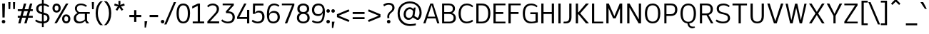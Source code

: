 SplineFontDB: 3.2
FontName: ExploreSans
FullName: Explore Sans
FamilyName: Explore Sans
Weight: Normal
Copyright: 
Version: 1.000
ItalicAngle: 0
UnderlinePosition: -102
UnderlineWidth: 51
Ascent: 819
Descent: 205
InvalidEm: 0
sfntRevision: 0x00010000
LayerCount: 2
Layer: 0 0 "Arri+AOgA-re" 1
Layer: 1 0 "Avant" 1
XUID: [1021 760 1580941675 15410217]
StyleMap: 0x0040
FSType: 4
OS2Version: 4
OS2_WeightWidthSlopeOnly: 0
OS2_UseTypoMetrics: 0
CreationTime: 1757699245
ModificationTime: 1757862777
PfmFamily: 33
TTFWeight: 400
TTFWidth: 5
LineGap: 192
VLineGap: 0
Panose: 0 0 0 0 0 0 0 0 0 0
OS2TypoAscent: 800
OS2TypoAOffset: 0
OS2TypoDescent: -224
OS2TypoDOffset: 0
OS2TypoLinegap: 192
OS2WinAscent: 800
OS2WinAOffset: 0
OS2WinDescent: 224
OS2WinDOffset: 0
HheadAscent: 800
HheadAOffset: 0
HheadDescent: 224
HheadDOffset: 0
OS2SubXSize: 666
OS2SubYSize: 614
OS2SubXOff: 0
OS2SubYOff: 77
OS2SupXSize: 666
OS2SupYSize: 614
OS2SupXOff: 0
OS2SupYOff: 358
OS2StrikeYSize: 51
OS2StrikeYPos: 317
OS2CapHeight: 708
OS2XHeight: 520
OS2FamilyClass: 2049
OS2Vendor: 'NONE'
OS2CodePages: 00000001.00000000
OS2UnicodeRanges: 00000047.00000002.00000000.00000000
Lookup: 258 0 0 "ExploreSans-Kerning Latin" { "ExploreSans-Kerning Latin-1" [153,0,4] } ['kern' ('DFLT' <'dflt' > 'latn' <'dflt' > ) ]
MarkAttachClasses: 1
DEI: 91125
KernClass2: 37 35 "ExploreSans-Kerning Latin-1"
 50 A Agrave Aacute Acircumflex Atilde Adieresis Aring
 10 C Ccedilla
 1 D
 1 F
 1 G
 1 J
 1 K
 1 L
 46 O Q Ograve Oacute Ocircumflex Otilde Odieresis
 1 P
 1 R
 1 S
 1 T
 37 U Ugrave Uacute Ucircumflex Udieresis
 1 V
 1 W
 1 X
 8 Y Yacute
 50 a agrave aacute acircumflex atilde adieresis aring
 3 b p
 10 c ccedilla
 40 e ae egrave eacute ecircumflex edieresis
 1 f
 1 g
 46 i igrave iacute icircumflex idieresis dotlessi
 1 j
 1 k
 1 l
 49 ograve oacute ocircumflex otilde odieresis oslash
 1 r
 1 s
 1 t
 1 v
 1 w
 1 x
 18 y yacute ydieresis
 50 A Agrave Aacute Acircumflex Atilde Adieresis Aring
 10 C Ccedilla
 1 D
 1 G
 1 J
 1 K
 1 L
 46 O Q Ograve Oacute Ocircumflex Otilde Odieresis
 1 R
 1 S
 1 T
 1 V
 1 W
 1 X
 8 Y Yacute
 53 a agrave aacute acircumflex atilde adieresis aring ae
 10 c ccedilla
 3 d q
 37 e egrave eacute ecircumflex edieresis
 1 f
 1 g
 46 i igrave iacute icircumflex idieresis dotlessi
 1 j
 1 k
 1 l
 51 o ograve oacute ocircumflex otilde odieresis oslash
 1 r
 1 s
 1 t
 37 u ugrave uacute ucircumflex udieresis
 1 v
 1 w
 1 x
 18 y yacute ydieresis
 0 {} 0 {} 0 {} 0 {} 0 {} 0 {} 0 {} 0 {} 0 {} 0 {} 0 {} 0 {} 0 {} 0 {} 0 {} 0 {} 0 {} 0 {} 0 {} 0 {} 0 {} 0 {} 0 {} 0 {} 0 {} 0 {} 0 {} 0 {} 0 {} 0 {} 0 {} -23 {} 0 {} -18 {} 0 {} 0 {} 0 {} 0 {} 0 {} 0 {} 0 {} 0 {} 0 {} 0 {} 0 {} 0 {} -78 {} -100 {} -79 {} 0 {} -109 {} 0 {} 0 {} 0 {} 0 {} 0 {} 0 {} 0 {} 0 {} 0 {} 0 {} 0 {} 0 {} 0 {} 0 {} -12 {} -92 {} -63 {} 0 {} -119 {} 0 {} 0 {} 0 {} 0 {} 0 {} 0 {} 0 {} 0 {} 0 {} 0 {} 0 {} 0 {} 0 {} 0 {} 0 {} 0 {} 0 {} 0 {} 0 {} 0 {} 0 {} 0 {} 0 {} 0 {} 0 {} 0 {} 0 {} 0 {} 0 {} 0 {} 0 {} 0 {} 0 {} 0 {} 0 {} 0 {} 0 {} 0 {} 0 {} 0 {} 0 {} 0 {} 0 {} 0 {} 0 {} 0 {} 0 {} 0 {} 0 {} 0 {} 0 {} 0 {} 0 {} 0 {} 0 {} 0 {} 0 {} 0 {} 0 {} 0 {} 0 {} 0 {} 0 {} 0 {} 0 {} 0 {} 0 {} 0 {} 0 {} 0 {} 0 {} -85 {} -40 {} 0 {} -32 {} 0 {} 0 {} 0 {} -30 {} 0 {} 0 {} 0 {} 0 {} 0 {} 0 {} 0 {} -76 {} 0 {} 0 {} 0 {} 0 {} 0 {} 0 {} 0 {} 0 {} 0 {} 0 {} 0 {} 0 {} 0 {} 0 {} 0 {} 0 {} 0 {} 0 {} 0 {} 0 {} 0 {} 0 {} 0 {} 0 {} 0 {} 0 {} 0 {} 0 {} 0 {} 0 {} 0 {} 0 {} 0 {} 0 {} 0 {} 0 {} 0 {} 0 {} 0 {} 0 {} 0 {} 0 {} 0 {} 0 {} 0 {} 0 {} 0 {} 0 {} 0 {} 0 {} 0 {} 0 {} 0 {} 0 {} 0 {} 0 {} 0 {} 0 {} 0 {} 0 {} 0 {} 0 {} 0 {} 0 {} 0 {} 0 {} 0 {} 0 {} 0 {} 0 {} 0 {} 0 {} 0 {} 0 {} 0 {} 0 {} 0 {} 0 {} 0 {} 0 {} 0 {} 0 {} 0 {} 0 {} 0 {} 0 {} 0 {} 0 {} 0 {} 0 {} 0 {} 0 {} 0 {} 0 {} 0 {} 0 {} 0 {} 0 {} 0 {} 0 {} 0 {} 0 {} 0 {} 0 {} 0 {} 0 {} 0 {} 0 {} 0 {} 0 {} 0 {} 0 {} 0 {} 0 {} 0 {} 0 {} 0 {} 0 {} 0 {} -100 {} -68 {} 0 {} -106 {} 0 {} 0 {} 0 {} 0 {} 0 {} 0 {} 0 {} 0 {} -50 {} 0 {} 0 {} 0 {} -139 {} 0 {} 0 {} -162 {} 0 {} 0 {} 0 {} 0 {} 0 {} 0 {} 0 {} 0 {} 0 {} 0 {} 0 {} 0 {} 0 {} 0 {} 0 {} 0 {} 0 {} 0 {} 0 {} 0 {} 0 {} 0 {} 0 {} 0 {} 0 {} 0 {} 0 {} 0 {} 0 {} 0 {} 0 {} -52 {} 0 {} -48 {} 0 {} 0 {} 0 {} 0 {} 0 {} 0 {} 0 {} 0 {} 0 {} 0 {} 0 {} 0 {} 0 {} 0 {} 0 {} 0 {} 0 {} 0 {} 0 {} 0 {} 0 {} -106 {} 0 {} 0 {} 0 {} 0 {} 0 {} 0 {} 0 {} 0 {} 0 {} 0 {} 0 {} 0 {} 0 {} 0 {} -43 {} 0 {} 0 {} 0 {} 0 {} 0 {} 0 {} 0 {} 0 {} 0 {} -46 {} 0 {} 0 {} 0 {} 0 {} 0 {} 0 {} 0 {} 0 {} 0 {} 0 {} 0 {} 0 {} 0 {} 0 {} 0 {} 0 {} 0 {} 0 {} 0 {} 0 {} 0 {} 0 {} 0 {} 0 {} 0 {} 0 {} 0 {} 0 {} 0 {} 0 {} 0 {} 0 {} 0 {} 0 {} 0 {} 0 {} 0 {} 0 {} 0 {} 0 {} 0 {} 0 {} 0 {} 0 {} 0 {} 0 {} 0 {} 0 {} 0 {} 0 {} 0 {} 0 {} 0 {} 0 {} 0 {} 0 {} 0 {} 0 {} 0 {} 0 {} 0 {} 0 {} 0 {} 0 {} 0 {} 0 {} 0 {} 0 {} 0 {} 0 {} 0 {} 0 {} 0 {} 0 {} 0 {} 0 {} 0 {} 0 {} 0 {} -110 {} 0 {} 0 {} 0 {} 0 {} 0 {} 0 {} -48 {} 0 {} 0 {} 0 {} 0 {} 0 {} 0 {} 0 {} -141 {} 0 {} 0 {} -154 {} 0 {} 0 {} -42 {} 0 {} 0 {} 0 {} -153 {} -110 {} -104 {} 0 {} 0 {} 0 {} 0 {} 0 {} -128 {} 0 {} -36 {} 0 {} 0 {} 0 {} 0 {} 0 {} 0 {} 0 {} 0 {} 0 {} 0 {} 0 {} 0 {} 0 {} 0 {} 0 {} 0 {} 0 {} 0 {} 0 {} 0 {} 0 {} 0 {} 0 {} 0 {} 0 {} 0 {} 0 {} 0 {} 0 {} 0 {} 0 {} 0 {} 0 {} 0 {} -128 {} 0 {} 0 {} 0 {} 0 {} 0 {} 0 {} 0 {} 0 {} 0 {} 0 {} 0 {} 0 {} 0 {} 0 {} -98 {} 0 {} 0 {} -85 {} 0 {} 0 {} 0 {} 0 {} 0 {} 0 {} -79 {} -55 {} 0 {} 0 {} -28 {} 0 {} 0 {} 0 {} -18 {} 0 {} -55 {} 0 {} 0 {} 0 {} 0 {} 0 {} 0 {} -9 {} 0 {} 0 {} 0 {} 0 {} 0 {} 0 {} 0 {} -50 {} 0 {} 0 {} -32 {} 0 {} 0 {} 0 {} 0 {} 0 {} 0 {} 0 {} -22 {} 0 {} 0 {} 0 {} -41 {} 0 {} 0 {} -41 {} 0 {} 0 {} -48 {} 0 {} 0 {} 0 {} 0 {} 0 {} -48 {} 0 {} 0 {} 0 {} 0 {} 0 {} 0 {} 0 {} 0 {} 0 {} 0 {} 0 {} 0 {} 0 {} 0 {} 0 {} 0 {} 0 {} 0 {} 0 {} 0 {} 0 {} 0 {} 0 {} 0 {} 0 {} 0 {} 0 {} 0 {} 0 {} 0 {} 0 {} 0 {} 0 {} 0 {} 0 {} 0 {} 0 {} 0 {} 0 {} 0 {} 0 {} 0 {} 0 {} 0 {} 0 {} 0 {} 0 {} 0 {} 0 {} 0 {} 0 {} 0 {} 0 {} 0 {} 0 {} 0 {} 0 {} 0 {} 0 {} 0 {} 0 {} 0 {} 0 {} 0 {} 0 {} 0 {} 0 {} 0 {} 0 {} 0 {} 0 {} 0 {} 0 {} 0 {} 0 {} 0 {} 0 {} 0 {} 0 {} 0 {} 0 {} 0 {} 0 {} 0 {} 0 {} 0 {} 0 {} 0 {} 0 {} 0 {} 0 {} 0 {} -27 {} 0 {} 0 {} 0 {} 0 {} 0 {} 0 {} 0 {} 0 {} 0 {} 0 {} 0 {} 0 {} 0 {} 0 {} 0 {} 0 {} 0 {} 0 {} 0 {} 0 {} 0 {} 0 {} 0 {} 0 {} 0 {} 0 {} 0 {} 0 {} 0 {} 0 {} 0 {} 0 {} 0 {} 0 {} -24 {} 0 {} 0 {} 0 {} 0 {} 0 {} 0 {} 0 {} 0 {} 0 {} 0 {} 0 {} 0 {} 0 {} 0 {} 0 {} 0 {} 0 {} 0 {} 0 {} 0 {} 0 {} 0 {} 0 {} 0 {} 0 {} 0 {} 0 {} 0 {} 0 {} 0 {} 0 {} 0 {} 0 {} 0 {} 0 {} 0 {} 0 {} 0 {} 0 {} 0 {} 0 {} 0 {} 0 {} 0 {} 0 {} 0 {} 0 {} 0 {} 0 {} 0 {} 0 {} 0 {} 0 {} 0 {} 0 {} 0 {} 0 {} 0 {} 0 {} 0 {} 0 {} 0 {} 0 {} 0 {} 0 {} 0 {} 0 {} -48 {} 0 {} -17 {} 0 {} -18 {} 0 {} 0 {} 0 {} 0 {} 0 {} 0 {} 0 {} 0 {} 0 {} 0 {} 0 {} 0 {} 0 {} 0 {} 0 {} 0 {} 0 {} 0 {} 0 {} 0 {} 0 {} 0 {} 0 {} 0 {} 0 {} 0 {} 0 {} 0 {} 0 {} 0 {} 0 {} 0 {} 0 {} 0 {} 0 {} 0 {} 0 {} 0 {} 0 {} 0 {} 0 {} 0 {} 0 {} 0 {} 0 {} 0 {} 0 {} 0 {} 0 {} 0 {} 0 {} 0 {} -33 {} -27 {} -42 {} -33 {} 0 {} 0 {} 0 {} 0 {} 0 {} 0 {} -27 {} 0 {} 0 {} 0 {} 0 {} 0 {} 0 {} 0 {} -30 {} 0 {} 0 {} 0 {} 0 {} 0 {} 0 {} 0 {} 0 {} 0 {} 0 {} 0 {} 0 {} 0 {} 0 {} 0 {} 0 {} 0 {} 0 {} 0 {} 0 {} 0 {} 0 {} 0 {} 0 {} 0 {} 0 {} 0 {} 0 {} 0 {} 0 {} 0 {} 0 {} 0 {} 0 {} 0 {} 0 {} 0 {} 0 {} 0 {} 0 {} 0 {} 0 {} 0 {} 0 {} 0 {} 0 {} 0 {} 0 {} 0 {} 0 {} 0 {} 0 {} 0 {} 0 {} 0 {} 0 {} 0 {} 0 {} 0 {} 0 {} 0 {} 0 {} 0 {} 0 {} 0 {} 0 {} 0 {} 0 {} 0 {} 0 {} 0 {} 0 {} 0 {} 0 {} 0 {} 0 {} 0 {} 0 {} 0 {} 0 {} 0 {} 0 {} 0 {} 0 {} 0 {} 0 {} 0 {} 0 {} 0 {} 0 {} 0 {} 0 {} 0 {} 0 {} 0 {} 0 {} 0 {} 0 {} 0 {} 0 {} 0 {} 0 {} 0 {} 0 {} 0 {} 0 {} 0 {} 0 {} 0 {} 0 {} 0 {} 0 {} 0 {} 0 {} 0 {} 0 {} 0 {} 0 {} 0 {} 0 {} 0 {} 0 {} -17 {} 0 {} 0 {} 0 {} 0 {} 0 {} 0 {} 0 {} 0 {} 0 {} 0 {} 0 {} 0 {} 0 {} 0 {} 0 {} 0 {} 0 {} 0 {} 0 {} 0 {} 0 {} 0 {} 0 {} 0 {} 0 {} 0 {} 0 {} 0 {} 0 {} 0 {} 0 {} 0 {} 0 {} 0 {} 0 {} 0 {} 0 {} 0 {} 0 {} 0 {} 0 {} 0 {} 0 {} 0 {} 0 {} 0 {} 0 {} 0 {} 0 {} 0 {} 0 {} 0 {} 0 {} 0 {} 0 {} 0 {} 0 {} 0 {} 0 {} 0 {} 0 {} 0 {} 0 {} 0 {} 0 {} 0 {} 0 {} 0 {} -24 {} -29 {} -27 {} -37 {} 0 {} -12 {} 0 {} 0 {} 0 {} 0 {} -29 {} 0 {} 0 {} 0 {} 0 {} 0 {} 0 {} 0 {} 0 {} 0 {} 0 {} 0 {} 0 {} 0 {} 0 {} 0 {} 0 {} 0 {} 0 {} 0 {} 0 {} 0 {} 0 {} 0 {} 0 {} 0 {} 0 {} 0 {} 0 {} 0 {} 0 {} 0 {} 0 {} 0 {} 0 {} 0 {} 0 {} 0 {} 0 {} 0 {} 0 {} 0 {} 0 {} 0 {} 0 {} 0 {} 0 {} 0 {} 0 {} 0 {} 0 {} 0 {} 0 {} 0 {} 0 {} 0 {} 0 {} 0 {} 0 {} 0 {} 0 {} 0 {} -30 {} -52 {} 0 {} 0 {} -9 {} 0 {} 0 {} 0 {} -9 {} 0 {} 0 {} 0 {} 0 {} -46 {} 0 {} 0 {} -36 {} 0 {} 0 {} 0 {} 0 {} 0 {} 0 {} 0 {} 0 {} 0 {} 0 {} 0 {} 0 {} 0 {} 0 {} 0 {} 0 {} -27 {} 0 {} -42 {} -27 {} 0 {} -18 {} 0 {} 0 {} 0 {} 0 {} -27 {} 0 {} 0 {} 0 {} 0 {} -48 {} 0 {} 0 {} 0 {} 0 {} 0 {} 0 {} 0 {} 0 {} 0 {} 0 {} 0 {} 0 {} 0 {} 0 {} 0 {} 0 {} 0 {} 0 {} 0 {} 0 {} 0 {} -24 {} 0 {} 0 {} 0 {} 0 {} 0 {} 0 {} 0 {} 0 {} 0 {} 0 {} 0 {} 0 {} 0 {} 0 {} 0 {} 0 {} 0 {} 0 {} 0 {} 0 {} 0 {} 0 {} 0 {} 0 {} 0 {} 0 {} 0 {} 0 {} 0 {} 0 {} 0 {} 0 {} -15 {} -18 {} -33 {} -18 {} 0 {} 0 {} 0 {} 0 {} 0 {} 0 {} -18 {} 0 {} 0 {} 0 {} 0 {} 0 {} 0 {} 0 {} 0 {} 0 {} 0 {} 0 {} 0 {} 0 {} 0 {} 0 {} 0 {} 0 {} 0 {} 0 {} 0 {} 0 {} 0 {} 0 {} 0 {} 0 {} 0 {} 0 {} 0 {} 0 {} 0 {} 0 {} 0 {} 0 {} 0 {} 0 {} 0 {} 0 {} 0 {} 0 {} 0 {} 0 {} 0 {} 0 {}
ShortTable: maxp 16
  1
  0
  177
  63
  5
  71
  4
  1
  0
  0
  0
  0
  0
  0
  2
  1
EndShort
LangName: 1033 "" "" "" "" "" "Version 1.000"
Encoding: UnicodeBmp
Compacted: 1
UnicodeInterp: none
NameList: AGL For New Fonts
DisplaySize: -72
AntiAlias: 1
FitToEm: 0
WinInfo: 0 8 10
BeginPrivate: 0
EndPrivate
Grid
-1024 259.5 m 0
 2048 259.5 l 1024
327 1331 m 0
 327 -717 l 1024
-1024 996.666625977 m 0
 2048 996.666625977 l 1024
-1024 484.5 m 0
 2048 484.5 l 1024
-1024 -63.99609375 m 0
 2048 -63.99609375 l 1024
-1024 -34 m 0
 2048 -34 l 1024
-1024 934 m 0
 2048 934 l 1024
-1024 772 m 0
 2048 772 l 1024
-1024 881 m 0
 2048 881 l 1024
  Named: "Uppercase_Accent_Y"
-1020 687 m 0
 2052 687 l 1024
  Named: "Lowercase_Accent_Y"
-1024 929 m 0
 2048 929 l 1024
-1024 -191 m 0
 2048 -191 l 1024
2048 708 m 0
 -1024 708 l 0
 2048 708 l 0
-1024 716 m 0
 2048 716 l 1024
-1024 520 m 0
 2048 520 l 1024
-1024 -8 m 0
 2048 -8 l 1024
-1018 528 m 0
 2054 528 l 1024
EndSplineSet
AnchorClass2: "AccentCenter""" 
BeginChars: 65537 177

StartChar: .notdef
Encoding: 65536 -1 0
Width: 374
GlyphClass: 1
Flags: W
LayerCount: 2
EndChar

StartChar: space
Encoding: 32 32 1
Width: 200
GlyphClass: 1
Flags: W
LayerCount: 2
EndChar

StartChar: A
Encoding: 65 65 2
Width: 619
GlyphClass: 1
Flags: W
HStem: 0 21G<20 104.813 514.846 598> 182 64<182 446> 688 20G<265.853 377.412>
LayerCount: 2
Back
SplineSet
231 708 m 5
 467 708 l 1
 692 0 l 1
 503 0 l 1
 460 153 l 1
 241 153 l 1
 196 0 l 1
 4 0 l 1
 231 708 l 5
348 528 m 1
 281 293 l 1
 421 293 l 1
 356 528 l 1
 348 528 l 1
EndSplineSet
Fore
SplineSet
273 708 m 5
 371 708 l 1
 598 0 l 1
 521 0 l 1
 465 182 l 1
 160 182 l 1
 98 0 l 1
 20 0 l 1
 273 708 l 5
319 648 m 1
 182 246 l 1
 446 246 l 1
 322 648 l 1
 319 648 l 1
EndSplineSet
EndChar

StartChar: AE
Encoding: 198 198 3
Width: 907
GlyphClass: 1
Flags: W
HStem: 0 66<494 854> 182 66<235 418> 348 70<494 776> 642 66<494 854>
VStem: 418 76<66 182 248 348 418 638>
LayerCount: 2
Back
SplineSet
346 708 m 1
 918 708 l 1
 918 557 l 1
 635 557 l 1
 635 444 l 1
 840 444 l 1
 840 293 l 1
 635 293 l 1
 635 150 l 1
 918 150 l 1
 918 0 l 1
 443 0 l 1
 443 153 l 1
 271 153 l 1
 198 0 l 1
 -4 0 l 1
 346 708 l 1
443 556 m 1
 326 304 l 1
 443 304 l 1
 443 556 l 1
EndSplineSet
Fore
SplineSet
372 708 m 1
 854 708 l 1
 854 642 l 1
 494 642 l 1
 494 418 l 1
 776 418 l 1
 776 348 l 1
 494 348 l 1
 494 66 l 1
 854 66 l 1
 854 0 l 1
 418 0 l 1
 418 182 l 1
 204 182 l 1
 118 0 l 1
 36 0 l 1
 372 708 l 1
418 638 m 1
 235 248 l 1
 418 248 l 1
 418 638 l 1
EndSplineSet
EndChar

StartChar: Aacute
Encoding: 193 193 4
Width: 619
GlyphClass: 1
Flags: W
HStem: 0 21G<20 104.813 514.846 598> 182 64<182 446> 688 20G<265.853 377.412> 784 187
VStem: 189 254
LayerCount: 2
Back
SplineSet
246 778 m 1
 209 857 l 1
 430 971 l 1
 489 855 l 1
 246 778 l 1
231 708 m 5
 467 708 l 1
 692 0 l 1
 503 0 l 1
 460 153 l 1
 241 153 l 1
 196 0 l 1
 4 0 l 1
 231 708 l 5
348 528 m 1
 281 293 l 1
 421 293 l 1
 356 528 l 1
 348 528 l 1
EndSplineSet
Fore
Refer: 59 769 N 1 0 0 1 315 40 2
Refer: 2 65 N 1 0 0 1 0 0 3
EndChar

StartChar: Acircumflex
Encoding: 194 194 5
Width: 619
GlyphClass: 1
Flags: W
HStem: 0 21G<20 104.813 514.846 598> 182 64<182 446> 688 20G<265.853 377.412> 784 186
VStem: 154 334
LayerCount: 2
Back
SplineSet
165 841 m 25
 320 971 l 1
 386 971 l 1
 541 841 l 1
 484 770 l 1
 353 876 l 1
 214 770 l 1
 165 841 l 25
231 708 m 5
 467 708 l 1
 692 0 l 1
 503 0 l 1
 460 153 l 1
 241 153 l 1
 196 0 l 1
 4 0 l 1
 231 708 l 5
348 528 m 1
 281 293 l 1
 421 293 l 1
 356 528 l 1
 348 528 l 1
EndSplineSet
Fore
Refer: 163 770 N 1 0 0 1 321 40 2
Refer: 2 65 N 1 0 0 1 0 0 3
EndChar

StartChar: Adieresis
Encoding: 196 196 6
Width: 619
GlyphClass: 1
Flags: W
HStem: 0 21G<20 104.813 514.846 598> 182 64<182 446> 688 20G<265.853 377.412> 820 109<172.613 260.324 381.676 469.387>
VStem: 161 110<831.463 917.669> 371 110<831.463 917.669>
LayerCount: 2
Back
SplineSet
397 878 m 4
 397 896.666666667 403.833333333 912.833333333 417.5 926.5 c 0
 431.166666667 940.166666667 447.333333333 947 466 947 c 0
 484.666666667 947 500.833333333 940.166666667 514.5 926.5 c 0
 528.166666667 912.833333333 535 896.666666667 535 878 c 0
 535 859.333333333 528.166666667 843.166666667 514.5 829.5 c 0
 500.833333333 815.833333333 484.666666667 809 466 809 c 0
 447.333333333 809 431.166666667 815.833333333 417.5 829.5 c 0
 403.833333333 843.166666667 397 859.333333333 397 878 c 4
171 878 m 0
 171 896.666666667 177.833333333 912.833333333 191.5 926.5 c 0
 205.166666667 940.166666667 221.333333333 947 240 947 c 0
 258.666666667 947 274.833333333 940.166666667 288.5 926.5 c 0
 302.166666667 912.833333333 309 896.666666667 309 878 c 0
 309 859.333333333 302.166666667 843.166666667 288.5 829.5 c 0
 274.833333333 815.833333333 258.666666667 809 240 809 c 0
 221.333333333 809 205.166666667 815.833333333 191.5 829.5 c 0
 177.833333333 843.166666667 171 859.333333333 171 878 c 0
231 708 m 5
 467 708 l 1
 692 0 l 1
 503 0 l 1
 460 153 l 1
 241 153 l 1
 196 0 l 1
 4 0 l 1
 231 708 l 5
348 528 m 1
 281 293 l 1
 421 293 l 1
 356 528 l 1
 348 528 l 1
EndSplineSet
Fore
Refer: 165 776 N 1 0 0 1 321 20 2
Refer: 2 65 N 1 0 0 1 0 0 3
EndChar

StartChar: Agrave
Encoding: 192 192 7
Width: 619
GlyphClass: 1
Flags: W
HStem: 0 21G<20 104.813 514.846 598> 182 64<182 446> 688 20G<265.853 377.412> 784 187
VStem: 194 255
LayerCount: 2
Back
SplineSet
452 778 m 1
 209 855 l 1
 268 971 l 1
 489 857 l 1
 452 778 l 1
231 708 m 5
 467 708 l 1
 692 0 l 1
 503 0 l 1
 460 153 l 1
 241 153 l 1
 196 0 l 1
 4 0 l 1
 231 708 l 5
348 528 m 1
 281 293 l 1
 421 293 l 1
 356 528 l 1
 348 528 l 1
EndSplineSet
Fore
Refer: 101 768 N 1 0 0 1 321 40 2
Refer: 2 65 N 1 0 0 1 0 0 3
EndChar

StartChar: Aring
Encoding: 197 197 8
Width: 619
GlyphClass: 1
Flags: W
HStem: 0 21G<20 104.813 514.846 598> 182 64<182 446> 688 20G<265.853 377.412> 710 54<280.933 363.067> 850 54<280.933 363.067>
VStem: 222 54<769.654 844.346> 368 54<769.654 844.346>
LayerCount: 2
Back
SplineSet
310 819 m 0
 310 807 313.666666667 797.333333333 321 790 c 0
 328.333333333 782.666666667 337.666666667 779 349 779 c 0
 360.333333333 779 369.666666667 782.666666667 377 790 c 0
 384.333333333 797.333333333 388 807 388 819 c 0
 388 831 384.333333333 840.666666667 377 848 c 0
 369.666666667 855.333333333 360.333333333 859 349 859 c 0
 337.666666667 859 328.333333333 855.333333333 321 848 c 0
 313.666666667 840.666666667 310 831 310 819 c 0
239 819 m 0
 239 850.333333333 249.666666667 876.5 271 897.5 c 0
 292.333333333 918.5 318.333333333 929 349 929 c 0
 379.666666667 929 405.666666667 918.5 427 897.5 c 0
 448.333333333 876.5 459 850.333333333 459 819 c 0
 459 787.666666667 448.333333333 761.5 427 740.5 c 0
 405.666666667 719.5 379.666666667 709 349 709 c 0
 318.333333333 709 292.333333333 719.5 271 740.5 c 0
 249.666666667 761.5 239 787.666666667 239 819 c 0
231 708 m 5
 467 708 l 1
 692 0 l 1
 503 0 l 1
 460 153 l 1
 241 153 l 1
 196 0 l 1
 4 0 l 1
 231 708 l 5
348 528 m 1
 281 293 l 1
 421 293 l 1
 356 528 l 1
 348 528 l 1
EndSplineSet
Fore
Refer: 166 778 N 1 0 0 1 322 -33 2
Refer: 2 65 N 1 0 0 1 0 0 3
EndChar

StartChar: Atilde
Encoding: 195 195 9
Width: 619
GlyphClass: 1
Flags: W
HStem: 0 21G<20 104.813 514.846 598> 182 64<182 446> 688 20G<265.853 377.412> 822 64<337.26 421.363> 884 65<206.878 293.857>
VStem: 128 72<826 877.938> 429 72<892.232 945>
LayerCount: 2
Back
SplineSet
134 823 m 1
 140.666666667 862.333333333 155.5 894.333333333 178.5 919 c 0
 201.5 943.666666667 232.666666667 956 272 956 c 0
 294.666666667 956 315.166666667 950.333333333 333.5 939 c 0
 351.833333333 927.666666667 368.333333333 916.5 383 905.5 c 0
 397.666666667 894.5 411.666666667 889 425 889 c 0
 453 889 469.333333333 908.666666667 474 948 c 1
 572 932 l 1
 563.333333333 885.333333333 547.5 850.833333333 524.5 828.5 c 0
 501.5 806.166666667 469.666666667 795 429 795 c 0
 407 795 387.333333333 800.5 370 811.5 c 0
 352.666666667 822.5 337.166666667 833.666666667 323.5 845 c 0
 309.833333333 856.333333333 296.333333333 862 283 862 c 0
 252.333333333 862 234.333333333 842.333333333 229 803 c 1
 134 823 l 1
231 708 m 5
 467 708 l 1
 692 0 l 1
 503 0 l 1
 460 153 l 1
 241 153 l 1
 196 0 l 1
 4 0 l 1
 231 708 l 5
348 528 m 1
 281 293 l 1
 421 293 l 1
 356 528 l 1
 348 528 l 1
EndSplineSet
Fore
Refer: 154 771 N 1 0 0 1 321 40 2
Refer: 2 65 N 1 0 0 1 0 0 3
EndChar

StartChar: B
Encoding: 66 66 10
Width: 614
GlyphClass: 1
Flags: W
HStem: 0 64<156 433.543> 344 68<156 423.658> 644 64<156 417.969>
VStem: 80 76<64 344 412 644> 464 78<451.637 601.981> 494 80<119.508 283.266>
LayerCount: 2
Back
SplineSet
64 708 m 5
 383 708 l 2
 447 708 500.833333333 692 544.5 660 c 0
 588.166666667 628 610 585 610 531 c 0
 610 445.666666667 576 393 508 373 c 1
 552 363.666666667 585.166666667 345.5 607.5 318.5 c 0
 629.833333333 291.5 641 250.666666667 641 196 c 0
 641 162.666666667 634.166666667 133 620.5 107 c 0
 606.833333333 81 588.5 60.5 565.5 45.5 c 0
 542.5 30.5 517.166666667 19.1666666667 489.5 11.5 c 0
 461.833333333 3.83333333333 433 0 403 0 c 2
 64 0 l 1
 64 708 l 5
256 548 m 1
 256 437 l 1
 350 437 l 2
 395.333333333 437 418 456 418 494 c 0
 418 530 395.666666667 548 351 548 c 2
 256 548 l 1
256 297 m 1
 256 160 l 1
 362 160 l 2
 420 160 449 182.666666667 449 228 c 0
 449 252.666666667 441.666666667 270.333333333 427 281 c 0
 412.333333333 291.666666667 389.666666667 297 359 297 c 2
 256 297 l 1
EndSplineSet
Fore
SplineSet
80 708 m 5xf4
 329 708 l 2
 461 708 542 641 542 534 c 0xf8
 542 461 507 409 438 378 c 1
 521 357 574 288 574 197 c 0
 574 74 490 0 350 0 c 2
 80 0 l 1
 80 708 l 5xf4
156 644 m 1
 156 412 l 1
 333 412 l 2
 423 412 464 449 464 530 c 0
 464 606 418 644 327 644 c 2
 156 644 l 1
156 344 m 1
 156 64 l 1
 350 64 l 2
 441 64 494 115 494 202 c 0xf4
 494 294 436 344 327 344 c 2
 156 344 l 1
EndSplineSet
EndChar

StartChar: C
Encoding: 67 67 11
Width: 613
GlyphClass: 1
Flags: W
HStem: -7 64<252.362 463.246> 653 63<259.654 468.364>
VStem: 56 78<203.682 498.668>
LayerCount: 2
Back
SplineSet
374 716 m 0
 428.666666667 716 475.333333333 708.666666667 514 694 c 0
 552.666666667 679.333333333 595 654 641 618 c 1
 560 503 l 1
 511.333333333 543.666666667 455.333333333 564 392 564 c 0
 339.333333333 564 298.166666667 545.333333333 268.5 508 c 0
 238.833333333 470.666666667 224 419 224 353 c 0
 224 214.333333333 281 145 395 145 c 0
 470.333333333 145 531.666666667 166.666666667 579 210 c 1
 655 87 l 1
 579 24.3333333333 485.666666667 -7 375 -7 c 0
 271 -7 187.833333333 25.5 125.5 90.5 c 0
 63.1666666667 155.5 32 243 32 353 c 0
 32 463 64 551 128 617 c 0
 192 683 274 716 374 716 c 0
EndSplineSet
Fore
SplineSet
352 716 m 4
 439 716 516 687 581 628 c 1
 547 580 l 1
 473 643 414 653 353 653 c 0
 225 653 134 554 134 352 c 0
 134 253 158 57 345 57 c 0
 420 57 486 80 545 126 c 1
 579 73 l 1
 550 49 473 -7 344 -7 c 0
 175 -7 56 115 56 352 c 0
 56 425 74 716 352 716 c 4
EndSplineSet
EndChar

StartChar: Ccedilla
Encoding: 199 199 12
Width: 606
GlyphClass: 1
Flags: W
HStem: -224 61<226 301.197> -216 53<226 260.204> -20 20G<312 388> -7 64<252.362 463.246> 653 63<259.654 468.364>
VStem: 56 78<203.682 498.668> 312 76<-154.426 0>
LayerCount: 2
Back
SplineSet
266 -224 m 0
 241.333333333 -224 220 -221 202 -215 c 1
 215 -134 l 1
 262 -134 l 2
 280.666666667 -134 295.166666667 -128.5 305.5 -117.5 c 0
 315.833333333 -106.5 321 -91.6666666667 321 -73 c 2
 321 0 l 1
 429 0 l 1
 429 -64 l 2
 429 -114.666666667 414.666666667 -154 386 -182 c 0
 357.333333333 -210 317.333333333 -224 266 -224 c 0
374 716 m 0
 428.666666667 716 475.333333333 708.666666667 514 694 c 0
 552.666666667 679.333333333 595 654 641 618 c 1
 560 503 l 1
 511.333333333 543.666666667 455.333333333 564 392 564 c 0
 339.333333333 564 298.166666667 545.333333333 268.5 508 c 0
 238.833333333 470.666666667 224 419 224 353 c 0
 224 214.333333333 281 145 395 145 c 0
 470.333333333 145 531.666666667 166.666666667 579 210 c 1
 655 87 l 1
 579 24.3333333333 485.666666667 -7 375 -7 c 0
 271 -7 187.833333333 25.5 125.5 90.5 c 0
 63.1666666667 155.5 32 243 32 353 c 0
 32 463 64 551 128 617 c 0
 192 683 274 716 374 716 c 0
EndSplineSet
Fore
Refer: 167 807 N 1 0 0 1 350 0 2
Refer: 11 67 N 1 0 0 1 0 0 2
EndChar

StartChar: D
Encoding: 68 68 13
Width: 620
GlyphClass: 1
Flags: W
HStem: 0 64<158 374.381> 642 66<158 375.784>
VStem: 78 80<64 642> 503 79<207.721 501.811>
LayerCount: 2
Back
SplineSet
256 548 m 5
 256 160 l 1
 304 160 l 2
 362.666666667 160 405.166666667 176.333333333 431.5 209 c 0
 457.833333333 241.666666667 471 292.333333333 471 361 c 0
 471 425.666666667 457.666666667 473 431 503 c 0
 404.333333333 533 362.666666667 548 306 548 c 2
 256 548 l 5
64 708 m 1
 328 708 l 2
 433.333333333 708 515.5 676.333333333 574.5 613 c 0
 633.5 549.666666667 663 465.666666667 663 361 c 0
 663 248.333333333 633.333333333 160 574 96 c 0
 514.666666667 32 431.333333333 0 324 0 c 2
 64 0 l 1
 64 708 l 1
EndSplineSet
Fore
SplineSet
158 642 m 1
 158 64 l 1
 271 64 l 2
 426 64 503 163 503 361 c 0
 503 546 424 642 273 642 c 2
 158 642 l 1
78 708 m 1
 273 708 l 2
 473 708 582 585 582 361 c 0
 582 124 475 0 269 0 c 2
 78 0 l 1
 78 708 l 1
EndSplineSet
EndChar

StartChar: E
Encoding: 69 69 14
Width: 546
GlyphClass: 1
Flags: W
HStem: 0 64<158 508> 332 70<158 430> 644 64<158 508>
VStem: 78 80<64 332 402 644>
LayerCount: 2
Back
SplineSet
64 708 m 5
 570 708 l 1
 570 548 l 1
 256 548 l 1
 256 438 l 1
 512 438 l 1
 512 288 l 1
 256 288 l 1
 256 160 l 1
 584 160 l 1
 584 0 l 1
 64 0 l 1
 64 708 l 5
EndSplineSet
Fore
SplineSet
78 708 m 1
 508 708 l 1
 508 644 l 1
 158 644 l 1
 158 402 l 1
 430 402 l 1
 430 332 l 1
 158 332 l 1
 158 64 l 1
 508 64 l 1
 508 0 l 1
 78 0 l 1
 78 708 l 1
EndSplineSet
EndChar

StartChar: Eacute
Encoding: 201 201 15
Width: 546
GlyphClass: 1
Flags: W
HStem: 0 64<158 508> 332 70<158 430> 644 64<158 508> 784 187
VStem: 78 80<64 332 402 644> 168 254
LayerCount: 2
Back
SplineSet
232 777 m 1
 195 856 l 1
 416 970 l 1
 475 854 l 1
 232 777 l 1
64 708 m 5
 570 708 l 1
 570 548 l 1
 256 548 l 1
 256 438 l 1
 512 438 l 1
 512 288 l 1
 256 288 l 1
 256 160 l 1
 584 160 l 1
 584 0 l 1
 64 0 l 1
 64 708 l 5
EndSplineSet
Fore
Refer: 59 769 N 1 0 0 1 294 40 2
Refer: 14 69 N 1 0 0 1 0 0 3
EndChar

StartChar: Ecircumflex
Encoding: 202 202 16
Width: 546
GlyphClass: 1
Flags: W
HStem: 0 64<158 508> 332 70<158 430> 644 64<158 508> 784 186
VStem: 78 80<64 332 402 644> 133 334
LayerCount: 2
Back
SplineSet
151 840 m 25
 306 970 l 1
 372 970 l 1
 527 840 l 1
 470 769 l 1
 339 875 l 1
 200 769 l 1
 151 840 l 25
64 708 m 5
 570 708 l 1
 570 548 l 1
 256 548 l 1
 256 438 l 1
 512 438 l 1
 512 288 l 1
 256 288 l 1
 256 160 l 1
 584 160 l 1
 584 0 l 1
 64 0 l 1
 64 708 l 5
EndSplineSet
Fore
Refer: 163 770 N 1 0 0 1 300 40 2
Refer: 14 69 N 1 0 0 1 0 0 3
EndChar

StartChar: Edieresis
Encoding: 203 203 17
Width: 546
GlyphClass: 1
Flags: W
HStem: 0 64<158 508> 332 70<158 430> 644 64<158 508> 820 109<151.613 239.324 360.676 448.387>
VStem: 78 80<64 332 402 644> 140 110<831.463 917.669> 350 110<831.463 917.669>
LayerCount: 2
Back
SplineSet
383 877 m 4
 383 896.333333333 389.833333333 912.666666667 403.5 926 c 0
 417.166666667 939.333333333 433.333333333 946 452 946 c 0
 470.666666667 946 486.833333333 939.333333333 500.5 926 c 0
 514.166666667 912.666666667 521 896.333333333 521 877 c 0
 521 857.666666667 514.166666667 841.333333333 500.5 828 c 0
 486.833333333 814.666666667 470.666666667 808 452 808 c 0
 433.333333333 808 417.166666667 814.666666667 403.5 828 c 0
 389.833333333 841.333333333 383 857.666666667 383 877 c 4
157 877 m 0
 157 896.333333333 163.833333333 912.666666667 177.5 926 c 0
 191.166666667 939.333333333 207.333333333 946 226 946 c 0
 244.666666667 946 260.833333333 939.333333333 274.5 926 c 0
 288.166666667 912.666666667 295 896.333333333 295 877 c 0
 295 857.666666667 288.166666667 841.333333333 274.5 828 c 0
 260.833333333 814.666666667 244.666666667 808 226 808 c 0
 207.333333333 808 191.166666667 814.666666667 177.5 828 c 0
 163.833333333 841.333333333 157 857.666666667 157 877 c 0
64 708 m 5
 570 708 l 1
 570 548 l 1
 256 548 l 1
 256 438 l 1
 512 438 l 1
 512 288 l 1
 256 288 l 1
 256 160 l 1
 584 160 l 1
 584 0 l 1
 64 0 l 1
 64 708 l 5
EndSplineSet
Fore
Refer: 165 776 N 1 0 0 1 300 20 2
Refer: 14 69 N 1 0 0 1 0 0 3
EndChar

StartChar: Egrave
Encoding: 200 200 18
Width: 546
GlyphClass: 1
Flags: W
HStem: 0 64<158 508> 332 70<158 430> 644 64<158 508> 784 187
VStem: 78 80<64 332 402 644> 173 255
LayerCount: 2
Back
SplineSet
438 777 m 1
 195 854 l 1
 254 970 l 1
 475 856 l 1
 438 777 l 1
64 708 m 5
 570 708 l 1
 570 548 l 1
 256 548 l 1
 256 438 l 1
 512 438 l 1
 512 288 l 1
 256 288 l 1
 256 160 l 1
 584 160 l 1
 584 0 l 1
 64 0 l 1
 64 708 l 5
EndSplineSet
Fore
Refer: 101 768 N 1 0 0 1 300 40 2
Refer: 14 69 N 1 0 0 1 0 0 3
EndChar

StartChar: Euro
Encoding: 8364 8364 19
Width: 672
GlyphClass: 1
Flags: W
HStem: -8 66<308.691 529.948> 232 70<30 108 198 425> 422 70<30 110 204 489> 650 66<314.426 535.283>
VStem: 106 78<302 422>
LayerCount: 2
Back
SplineSet
435 715 m 0
 480.333333333 715 523.166666667 705 563.5 685 c 0
 603.833333333 665 636.666666667 635.333333333 662 596 c 1
 598 532 l 1
 582.666666667 554.666666667 561.166666667 573.5 533.5 588.5 c 0
 505.833333333 603.5 475.666666667 611 443 611 c 0
 380.333333333 611 330.833333333 589.833333333 294.5 547.5 c 0
 258.166666667 505.166666667 240 440.333333333 240 353 c 0
 240 263 256.166666667 197.666666667 288.5 157 c 0
 320.833333333 116.333333333 368.333333333 96 431 96 c 0
 495 96 551.333333333 120.666666667 600 170 c 1
 662 98 l 1
 591.333333333 27.3333333333 511 -8 421 -8 c 0
 323.666666667 -8 247.833333333 24.3333333333 193.5 89 c 0
 139.166666667 153.666666667 112 241.666666667 112 353 c 0
 112 464.333333333 141.166666667 552.5 199.5 617.5 c 0
 257.833333333 682.5 336.333333333 715 435 715 c 0
38 315 m 1
 450 315 l 1
 423 235 l 1
 38 235 l 1
 38 315 l 1
32 489 m 1
 509 489 l 1
 481 409 l 1
 32 409 l 1
 32 489 l 1
EndSplineSet
Fore
SplineSet
410 716 m 0
 505 716 568.119140625 696.896484375 635 634 c 1
 603.462890625 582.005859375 l 1
 531.25 645.655273438 477 650 411 650 c 0
 363 650 250 634 204 492 c 1
 513 492 l 1
 489 422 l 1
 188 422 l 1
 185 400 184 377 184 352 c 0
 184 335 185 318 186 302 c 1
 447 302 l 1
 425 232 l 1
 198 232 l 1
 206 200 246 58 403 58 c 0
 451 58 528.596679688 62.8330078125 613 126 c 1
 636.638671875 67.81640625 l 1
 582 30 506.306640625 -8 402 -8 c 0
 347.115234375 -8 168.537165279 10.4139676227 118 232 c 1
 30 232 l 1
 30 302 l 1
 108 302 l 1
 107 318 106 335 106 352 c 0
 106 377 107 400 110 422 c 1
 30 422 l 1
 30 492 l 1
 123 492 l 1
 137 543 201 716 410 716 c 0
EndSplineSet
EndChar

StartChar: F
Encoding: 70 70 20
Width: 556
GlyphClass: 1
Flags: W
HStem: 0 21G<78 160> 336 70<160 440> 644 64<160 518>
VStem: 78 82<0 336 406 644>
LayerCount: 2
Back
SplineSet
64 708 m 5
 561 708 l 1
 561 543 l 1
 256 543 l 1
 256 425 l 1
 483 425 l 1
 483 275 l 1
 256 275 l 1
 256 0 l 1
 64 0 l 1
 64 708 l 5
EndSplineSet
Fore
SplineSet
78 708 m 1
 518 708 l 1
 518 644 l 1
 160 644 l 1
 160 406 l 1
 440 406 l 1
 440 336 l 1
 160 336 l 1
 160 0 l 1
 78 0 l 1
 78 708 l 1
EndSplineSet
EndChar

StartChar: G
Encoding: 71 71 21
Width: 648
GlyphClass: 1
Flags: W
HStem: -8 61<255.957 510.059> 326 66<324 512> 653 63<254.27 468.7>
VStem: 54 78<193.17 506.633> 512 80<68.8098 326>
LayerCount: 2
Back
SplineSet
383 716 m 0
 432.333333333 716 477.666666667 708.833333333 519 694.5 c 0
 560.333333333 680.166666667 602 655.666666667 644 621 c 1
 558 505 l 1
 530.666666667 525 504.5 539.333333333 479.5 548 c 0
 454.5 556.666666667 423.333333333 561 386 561 c 0
 278 561 224 490.333333333 224 349 c 0
 224 277 237.666666667 224.666666667 265 192 c 0
 292.333333333 159.333333333 334.666666667 143 392 143 c 0
 423.333333333 143 450.666666667 144.666666667 474 148 c 1
 474 282 l 1
 362 282 l 1
 362 421 l 1
 652 421 l 1
 652 33 l 1
 627.333333333 24.3333333333 591 15.3333333333 543 6 c 0
 495 -3.33333333333 445.666666667 -8 395 -8 c 0
 153 -8 32 112 32 352 c 0
 32 473.333333333 62.8333333333 564.333333333 124.5 625 c 0
 186.166666667 685.666666667 272.333333333 716 383 716 c 0
EndSplineSet
Fore
SplineSet
357 716 m 0
 445 716 521 686 585 626 c 1
 551 578 l 1
 510 613 451 653 359 653 c 0
 222 653 132 570 132 352 c 0
 132 264 139 53 362 53 c 0
 402 53 437 57 512 73 c 1
 512 326 l 1
 324 326 l 1
 324 392 l 1
 592 392 l 1
 592 30 l 1
 510 5 429 -8 349 -8 c 0
 202 -8 54 64 54 352 c 0
 54 514 105 716 357 716 c 0
EndSplineSet
EndChar

StartChar: H
Encoding: 72 72 22
Width: 611
GlyphClass: 1
Flags: W
HStem: 0 21G<78 158 454 534> 344 70<158 454> 688 20G<78 158 454 534>
VStem: 78 80<0 344 414 708> 454 80<0 344 414 708>
LayerCount: 2
Back
SplineSet
64 708 m 5
 256 708 l 1
 256 451 l 1
 460 451 l 1
 460 708 l 1
 652 708 l 1
 652 0 l 1
 460 0 l 1
 460 281 l 1
 256 281 l 1
 256 0 l 1
 64 0 l 1
 64 708 l 5
EndSplineSet
Fore
SplineSet
78 708 m 5
 158 708 l 1
 158 414 l 1
 454 414 l 1
 454 708 l 1
 534 708 l 1
 534 0 l 1
 454 0 l 1
 454 344 l 1
 158 344 l 1
 158 0 l 1
 78 0 l 1
 78 708 l 5
EndSplineSet
EndChar

StartChar: I
Encoding: 73 73 23
Width: 232
GlyphClass: 1
Flags: W
HStem: 0 21G<76 156> 688 20G<76 156>
VStem: 76 80<0 708>
LayerCount: 2
Back
SplineSet
65 708 m 1
 257 708 l 1
 257 0 l 1
 65 0 l 1
 65 708 l 1
EndSplineSet
Fore
SplineSet
76 708 m 1
 156 708 l 1
 156 0 l 1
 76 0 l 1
 76 708 l 1
EndSplineSet
EndChar

StartChar: Iacute
Encoding: 205 205 24
Width: 232
GlyphClass: 1
Flags: W
HStem: 0 21G<76 156> 688 20G<76 156> 784 187
VStem: -11 254 76 80<0 708>
LayerCount: 2
Back
SplineSet
70 777 m 1
 33 856 l 1
 254 970 l 1
 313 854 l 1
 70 777 l 1
65 708 m 1
 257 708 l 1
 257 0 l 1
 65 0 l 1
 65 708 l 1
EndSplineSet
Fore
Refer: 59 769 N 1 0 0 1 115 40 2
Refer: 23 73 N 1 0 0 1 0 0 3
EndChar

StartChar: Icircumflex
Encoding: 206 206 25
Width: 232
GlyphClass: 1
Flags: W
HStem: 0 21G<76 156> 688 20G<76 156> 784 186
VStem: -46 334 76 80<0 708>
LayerCount: 2
Back
SplineSet
-11 840 m 25
 144 970 l 1
 210 970 l 1
 365 840 l 1
 308 769 l 1
 177 875 l 1
 38 769 l 1
 -11 840 l 25
65 708 m 1
 257 708 l 1
 257 0 l 1
 65 0 l 1
 65 708 l 1
EndSplineSet
Fore
Refer: 163 770 N 1 0 0 1 121 40 2
Refer: 23 73 N 1 0 0 1 0 0 3
EndChar

StartChar: Idieresis
Encoding: 207 207 26
Width: 232
GlyphClass: 1
Flags: W
HStem: 0 21G<76 156> 688 20G<76 156> 820 109<-27.3869 60.324 181.676 269.387>
VStem: -39 110<831.463 917.669> 76 80<0 708> 171 110<831.463 917.669>
LayerCount: 2
Back
SplineSet
221 877 m 4
 221 896.333333333 227.833333333 912.666666667 241.5 926 c 0
 255.166666667 939.333333333 271.333333333 946 290 946 c 0
 308.666666667 946 324.833333333 939.333333333 338.5 926 c 0
 352.166666667 912.666666667 359 896.333333333 359 877 c 0
 359 857.666666667 352.166666667 841.333333333 338.5 828 c 0
 324.833333333 814.666666667 308.666666667 808 290 808 c 0
 271.333333333 808 255.166666667 814.666666667 241.5 828 c 0
 227.833333333 841.333333333 221 857.666666667 221 877 c 4
-5 877 m 0
 -5 896.333333333 1.83333333333 912.666666667 15.5 926 c 0
 29.1666666667 939.333333333 45.3333333333 946 64 946 c 0
 82.6666666667 946 98.8333333333 939.333333333 112.5 926 c 0
 126.166666667 912.666666667 133 896.333333333 133 877 c 0
 133 857.666666667 126.166666667 841.333333333 112.5 828 c 0
 98.8333333333 814.666666667 82.6666666667 808 64 808 c 0
 45.3333333333 808 29.1666666667 814.666666667 15.5 828 c 0
 1.83333333333 841.333333333 -5 857.666666667 -5 877 c 0
65 708 m 1
 257 708 l 1
 257 0 l 1
 65 0 l 1
 65 708 l 1
EndSplineSet
Fore
Refer: 165 776 N 1 0 0 1 121 20 2
Refer: 23 73 N 1 0 0 1 0 0 3
EndChar

StartChar: Igrave
Encoding: 204 204 27
Width: 232
GlyphClass: 1
Flags: W
HStem: 0 21G<76 156> 688 20G<76 156> 784 187
VStem: -6 255 76 80<0 708>
LayerCount: 2
Back
SplineSet
276 777 m 1
 33 854 l 1
 92 970 l 1
 313 856 l 1
 276 777 l 1
65 708 m 1
 257 708 l 1
 257 0 l 1
 65 0 l 1
 65 708 l 1
EndSplineSet
Fore
Refer: 101 768 N 1 0 0 1 121 40 2
Refer: 23 73 N 1 0 0 1 0 0 3
EndChar

StartChar: J
Encoding: 74 74 28
Width: 393
GlyphClass: 1
Flags: W
HStem: -8 64<37 188.189> 0 56<37 114.548> 688 20G<236 316>
VStem: 236 80<108.309 708>
LayerCount: 2
Back
SplineSet
210 708 m 5
 402 708 l 1
 402 276 l 2
 402 182 378.666666667 111.166666667 332 63.5 c 0
 285.333333333 15.8333333333 223.333333333 -8 146 -8 c 0
 102 -8 60.6666666667 -3.66666666667 22 5 c 1
 34 152 l 1
 118 151 l 2
 179.333333333 151 210 191.666666667 210 273 c 2
 210 708 l 5
EndSplineSet
Fore
SplineSet
236 708 m 5xb0
 316 708 l 1
 316 211 l 2
 316 135 293 -8 116 -8 c 0xb0
 85 -8 56 -5 28 0 c 1x70
 37 56 l 1
 117 56 l 2
 196 56 236 107 236 208 c 2
 236 708 l 5xb0
EndSplineSet
EndChar

StartChar: K
Encoding: 75 75 29
Width: 581
GlyphClass: 1
Flags: W
HStem: 0 21G<86 166 435.354 558> 688 20G<86 166 433.83 557>
VStem: 86 80<0 322 397 708>
LayerCount: 2
Back
SplineSet
64 708 m 1
 256 708 l 1
 256 459 l 1
 280 459 l 1
 456 708 l 1
 687 708 l 1
 405 360 l 1
 689 0 l 1
 456 0 l 1
 280 261 l 1
 256 261 l 1
 256 0 l 1
 64 0 l 1
 64 708 l 1
EndSplineSet
Fore
SplineSet
86 708 m 1
 166 708 l 1
 166 397 l 1
 184 397 l 1
 451 708 l 1
 557 708 l 1
 245 359 l 1
 558 0 l 1
 452 0 l 1
 184 322 l 1
 166 322 l 1
 166 0 l 1
 86 0 l 1
 86 708 l 1
EndSplineSet
EndChar

StartChar: L
Encoding: 76 76 30
Width: 518
GlyphClass: 1
Flags: W
HStem: 0 64<158 480> 688 20G<78 158>
VStem: 78 80<64 708>
LayerCount: 2
Back
SplineSet
64 708 m 1
 256 708 l 1
 256 160 l 1
 552 160 l 1
 552 0 l 1
 64 0 l 1
 64 708 l 1
EndSplineSet
Fore
SplineSet
78 708 m 1
 158 708 l 1
 158 64 l 1
 480 64 l 1
 480 0 l 1
 78 0 l 1
 78 708 l 1
EndSplineSet
EndChar

StartChar: M
Encoding: 77 77 31
Width: 730
GlyphClass: 1
Flags: W
HStem: 0 21G<80 160 570 650> 688 20G<80 176.889 552.422 650>
VStem: 80 80<0 545> 570 80<0 543>
LayerCount: 2
Back
SplineSet
64 708 m 1
 256 708 l 1
 417 369 l 1
 584 708 l 1
 776 708 l 1
 776 0 l 1
 584 0 l 1
 584 359 l 1
 488 148 l 1
 354 148 l 1
 256 359 l 1
 256 0 l 1
 64 0 l 1
 64 708 l 1
EndSplineSet
Fore
SplineSet
80 708 m 1
 168 708 l 1
 368 258 l 1
 561 708 l 1
 650 708 l 1
 650 0 l 1
 570 0 l 1
 570 543 l 1
 414 179 l 1
 324 179 l 1
 160 545 l 1
 160 0 l 1
 80 0 l 1
 80 708 l 1
EndSplineSet
EndChar

StartChar: N
Encoding: 78 78 32
Width: 667
GlyphClass: 1
Flags: W
HStem: 0 21G<86 166 484.421 582> 688 20G<86 182.696 502 582>
VStem: 86 80<0 570> 502 80<142 708>
LayerCount: 2
Back
SplineSet
64 708 m 5
 256 708 l 1
 501 332 l 1
 501 708 l 1
 693 708 l 1
 693 0 l 1
 501 0 l 1
 256 396 l 1
 256 0 l 1
 64 0 l 1
 64 708 l 5
EndSplineSet
Fore
SplineSet
86 708 m 1
 171 708 l 1
 502 142 l 1
 502 708 l 1
 582 708 l 1
 582 0 l 1
 496 0 l 1
 166 570 l 1
 166 0 l 1
 86 0 l 1
 86 708 l 1
EndSplineSet
EndChar

StartChar: O
Encoding: 79 79 33
Width: 662
GlyphClass: 1
Flags: W
HStem: -8 64<241.612 422.682> 652 64<240.906 425.681>
VStem: 54 80<191.161 517.141> 528 80<189.75 521.945>
LayerCount: 2
Back
SplineSet
361 716 m 0
 463 716 543 684.166666667 601 620.5 c 0
 659 556.833333333 688 469 688 357 c 0
 688 244.333333333 658.666666667 155.333333333 600 90 c 0
 541.333333333 24.6666666667 461.333333333 -8 360 -8 c 0
 258.666666667 -8 178.666666667 24.6666666667 120 90 c 0
 61.3333333333 155.333333333 32 244.333333333 32 357 c 0
 32 468.333333333 61.1666666667 556 119.5 620 c 0
 177.833333333 684 258.333333333 716 361 716 c 0
360 556 m 0
 316 556 282.333333333 538.833333333 259 504.5 c 0
 235.666666667 470.166666667 224 421 224 357 c 0
 224 291.666666667 236 241.166666667 260 205.5 c 0
 284 169.833333333 317.666666667 152 361 152 c 0
 404.333333333 152 437.666666667 169.833333333 461 205.5 c 0
 484.333333333 241.166666667 496 291.333333333 496 356 c 0
 496 420 484.333333333 469.333333333 461 504 c 0
 437.666666667 538.666666667 404 556 360 556 c 0
EndSplineSet
Fore
SplineSet
334 716 m 0
 419 716 608 680 608 359 c 0
 608 221 572 -8 334 -8 c 0
 245 -8 54 30 54 356 c 0
 54 461 80 716 334 716 c 0
334 652 m 4
 201 652 134 553 134 356 c 0
 134 156 201 56 334 56 c 0
 509 56 528 235 528 356 c 0
 528 481 508 652 334 652 c 4
EndSplineSet
EndChar

StartChar: Oacute
Encoding: 211 211 34
Width: 662
GlyphClass: 1
Flags: W
HStem: -8 64<241.612 422.682> 652 64<240.906 425.681> 785 187
VStem: 54 80<191.161 517.141> 202 254 528 80<189.75 521.945>
LayerCount: 2
Back
SplineSet
257 778 m 1
 220 857 l 1
 441 971 l 1
 500 855 l 1
 257 778 l 1
361 716 m 0
 463 716 543 684.166666667 601 620.5 c 0
 659 556.833333333 688 469 688 357 c 0
 688 244.333333333 658.666666667 155.333333333 600 90 c 0
 541.333333333 24.6666666667 461.333333333 -8 360 -8 c 0
 258.666666667 -8 178.666666667 24.6666666667 120 90 c 0
 61.3333333333 155.333333333 32 244.333333333 32 357 c 0
 32 468.333333333 61.1666666667 556 119.5 620 c 0
 177.833333333 684 258.333333333 716 361 716 c 0
360 556 m 0
 316 556 282.333333333 538.833333333 259 504.5 c 0
 235.666666667 470.166666667 224 421 224 357 c 0
 224 291.666666667 236 241.166666667 260 205.5 c 0
 284 169.833333333 317.666666667 152 361 152 c 0
 404.333333333 152 437.666666667 169.833333333 461 205.5 c 0
 484.333333333 241.166666667 496 291.333333333 496 356 c 0
 496 420 484.333333333 469.333333333 461 504 c 0
 437.666666667 538.666666667 404 556 360 556 c 0
EndSplineSet
Fore
Refer: 59 769 N 1 0 0 1 328 41 2
Refer: 33 79 N 1 0 0 1 0 0 3
EndChar

StartChar: Ocircumflex
Encoding: 212 212 35
Width: 662
GlyphClass: 1
Flags: W
HStem: -8 64<241.612 422.682> 652 64<240.906 425.681> 785 186
VStem: 54 80<191.161 517.141> 167 334 528 80<189.75 521.945>
LayerCount: 2
Back
SplineSet
176 841 m 25
 331 971 l 1
 397 971 l 1
 552 841 l 1
 495 770 l 1
 364 876 l 1
 225 770 l 1
 176 841 l 25
361 716 m 0
 463 716 543 684.166666667 601 620.5 c 0
 659 556.833333333 688 469 688 357 c 0
 688 244.333333333 658.666666667 155.333333333 600 90 c 0
 541.333333333 24.6666666667 461.333333333 -8 360 -8 c 0
 258.666666667 -8 178.666666667 24.6666666667 120 90 c 0
 61.3333333333 155.333333333 32 244.333333333 32 357 c 0
 32 468.333333333 61.1666666667 556 119.5 620 c 0
 177.833333333 684 258.333333333 716 361 716 c 0
360 556 m 0
 316 556 282.333333333 538.833333333 259 504.5 c 0
 235.666666667 470.166666667 224 421 224 357 c 0
 224 291.666666667 236 241.166666667 260 205.5 c 0
 284 169.833333333 317.666666667 152 361 152 c 0
 404.333333333 152 437.666666667 169.833333333 461 205.5 c 0
 484.333333333 241.166666667 496 291.333333333 496 356 c 0
 496 420 484.333333333 469.333333333 461 504 c 0
 437.666666667 538.666666667 404 556 360 556 c 0
EndSplineSet
Fore
Refer: 163 770 N 1 0 0 1 334 41 2
Refer: 33 79 N 1 0 0 1 0 0 3
EndChar

StartChar: Odieresis
Encoding: 214 214 36
Width: 662
GlyphClass: 1
Flags: W
HStem: -8 64<241.612 422.682> 652 64<240.906 425.681> 821 109<185.613 273.324 394.676 482.387>
VStem: 54 80<191.161 517.141> 174 110<832.463 918.669> 384 110<832.463 918.669> 528 80<189.75 521.945>
LayerCount: 2
Back
SplineSet
408 878 m 4
 408 896.666666667 414.666666667 912.833333333 428 926.5 c 0
 441.333333333 940.166666667 457.666666667 947 477 947 c 0
 496.333333333 947 512.666666667 940.166666667 526 926.5 c 0
 539.333333333 912.833333333 546 896.666666667 546 878 c 0
 546 859.333333333 539.333333333 843.166666667 526 829.5 c 0
 512.666666667 815.833333333 496.333333333 809 477 809 c 0
 457.666666667 809 441.333333333 815.833333333 428 829.5 c 0
 414.666666667 843.166666667 408 859.333333333 408 878 c 4
182 878 m 0
 182 896.666666667 188.666666667 912.833333333 202 926.5 c 0
 215.333333333 940.166666667 231.666666667 947 251 947 c 0
 270.333333333 947 286.666666667 940.166666667 300 926.5 c 0
 313.333333333 912.833333333 320 896.666666667 320 878 c 0
 320 859.333333333 313.333333333 843.166666667 300 829.5 c 0
 286.666666667 815.833333333 270.333333333 809 251 809 c 0
 231.666666667 809 215.333333333 815.833333333 202 829.5 c 0
 188.666666667 843.166666667 182 859.333333333 182 878 c 0
361 716 m 0
 463 716 543 684.166666667 601 620.5 c 0
 659 556.833333333 688 469 688 357 c 0
 688 244.333333333 658.666666667 155.333333333 600 90 c 0
 541.333333333 24.6666666667 461.333333333 -8 360 -8 c 0
 258.666666667 -8 178.666666667 24.6666666667 120 90 c 0
 61.3333333333 155.333333333 32 244.333333333 32 357 c 0
 32 468.333333333 61.1666666667 556 119.5 620 c 0
 177.833333333 684 258.333333333 716 361 716 c 0
360 556 m 0
 316 556 282.333333333 538.833333333 259 504.5 c 0
 235.666666667 470.166666667 224 421 224 357 c 0
 224 291.666666667 236 241.166666667 260 205.5 c 0
 284 169.833333333 317.666666667 152 361 152 c 0
 404.333333333 152 437.666666667 169.833333333 461 205.5 c 0
 484.333333333 241.166666667 496 291.333333333 496 356 c 0
 496 420 484.333333333 469.333333333 461 504 c 0
 437.666666667 538.666666667 404 556 360 556 c 0
EndSplineSet
Fore
Refer: 165 776 N 1 0 0 1 334 21 2
Refer: 33 79 N 1 0 0 1 0 0 3
EndChar

StartChar: Ograve
Encoding: 210 210 37
Width: 662
GlyphClass: 1
Flags: W
HStem: -8 64<241.612 422.682> 652 64<240.906 425.681> 785 187
VStem: 54 80<191.161 517.141> 207 255 528 80<189.75 521.945>
LayerCount: 2
Back
SplineSet
463 778 m 1
 220 855 l 1
 279 971 l 1
 500 857 l 1
 463 778 l 1
361 716 m 0
 463 716 543 684.166666667 601 620.5 c 0
 659 556.833333333 688 469 688 357 c 0
 688 244.333333333 658.666666667 155.333333333 600 90 c 0
 541.333333333 24.6666666667 461.333333333 -8 360 -8 c 0
 258.666666667 -8 178.666666667 24.6666666667 120 90 c 0
 61.3333333333 155.333333333 32 244.333333333 32 357 c 0
 32 468.333333333 61.1666666667 556 119.5 620 c 0
 177.833333333 684 258.333333333 716 361 716 c 0
360 556 m 0
 316 556 282.333333333 538.833333333 259 504.5 c 0
 235.666666667 470.166666667 224 421 224 357 c 0
 224 291.666666667 236 241.166666667 260 205.5 c 0
 284 169.833333333 317.666666667 152 361 152 c 0
 404.333333333 152 437.666666667 169.833333333 461 205.5 c 0
 484.333333333 241.166666667 496 291.333333333 496 356 c 0
 496 420 484.333333333 469.333333333 461 504 c 0
 437.666666667 538.666666667 404 556 360 556 c 0
EndSplineSet
Fore
Refer: 101 768 N 1 0 0 1 334 41 2
Refer: 33 79 N 1 0 0 1 0 0 3
EndChar

StartChar: Otilde
Encoding: 213 213 38
Width: 662
GlyphClass: 1
Flags: W
HStem: -8 64<241.612 422.682> 652 64<240.906 425.681> 823 64<350.26 434.363> 885 65<219.878 306.857>
VStem: 54 80<191.161 517.141> 141 72<827 878.938> 442 72<893.232 946> 528 80<189.75 521.945>
LayerCount: 2
Back
SplineSet
145 823 m 1
 151.666666667 862.333333333 166.5 894.333333333 189.5 919 c 0
 212.5 943.666666667 243.666666667 956 283 956 c 0
 305.666666667 956 326.166666667 950.333333333 344.5 939 c 0
 362.833333333 927.666666667 379.333333333 916.5 394 905.5 c 0
 408.666666667 894.5 422.666666667 889 436 889 c 0
 464 889 480.333333333 908.666666667 485 948 c 1
 583 932 l 1
 574.333333333 885.333333333 558.5 850.833333333 535.5 828.5 c 0
 512.5 806.166666667 480.666666667 795 440 795 c 0
 418 795 398.333333333 800.5 381 811.5 c 0
 363.666666667 822.5 348.166666667 833.666666667 334.5 845 c 0
 320.833333333 856.333333333 307.333333333 862 294 862 c 0
 263.333333333 862 245.333333333 842.333333333 240 803 c 1
 145 823 l 1
361 716 m 0
 463 716 543 684.166666667 601 620.5 c 0
 659 556.833333333 688 469 688 357 c 0
 688 244.333333333 658.666666667 155.333333333 600 90 c 0
 541.333333333 24.6666666667 461.333333333 -8 360 -8 c 0
 258.666666667 -8 178.666666667 24.6666666667 120 90 c 0
 61.3333333333 155.333333333 32 244.333333333 32 357 c 0
 32 468.333333333 61.1666666667 556 119.5 620 c 0
 177.833333333 684 258.333333333 716 361 716 c 0
360 556 m 0
 316 556 282.333333333 538.833333333 259 504.5 c 0
 235.666666667 470.166666667 224 421 224 357 c 0
 224 291.666666667 236 241.166666667 260 205.5 c 0
 284 169.833333333 317.666666667 152 361 152 c 0
 404.333333333 152 437.666666667 169.833333333 461 205.5 c 0
 484.333333333 241.166666667 496 291.333333333 496 356 c 0
 496 420 484.333333333 469.333333333 461 504 c 0
 437.666666667 538.666666667 404 556 360 556 c 0
EndSplineSet
Fore
Refer: 154 771 N 1 0 0 1 334 41 2
Refer: 33 79 N 1 0 0 1 0 0 3
EndChar

StartChar: P
Encoding: 80 80 39
Width: 605
GlyphClass: 1
Flags: W
HStem: 0 21G<86 162> 260 64<162 408.734> 644 64<162 415.506>
VStem: 86 76<0 260 324 644> 472 80<389.202 585.577>
LayerCount: 2
Back
SplineSet
256 548 m 1
 256 376 l 1
 368 376 l 2
 426.666666667 376 456 405.333333333 456 464 c 0
 456 490.666666667 448.333333333 511.333333333 433 526 c 0
 417.666666667 540.666666667 396 548 368 548 c 2
 256 548 l 1
64 708 m 1
 379 708 l 2
 461.666666667 708 527.166666667 686.166666667 575.5 642.5 c 0
 623.833333333 598.833333333 648 539.333333333 648 464 c 0
 648 384.666666667 623 323.5 573 280.5 c 0
 523 237.5 452 216 360 216 c 2
 256 216 l 1
 256 0 l 1
 64 0 l 1
 64 708 l 1
EndSplineSet
Fore
SplineSet
162 644 m 5
 162 324 l 1
 309 324 l 2
 421 324 472 376 472 491 c 0
 472 593 424 644 327 644 c 2
 162 644 l 5
86 708 m 1
 324 708 l 2
 471 708 552 631 552 491 c 0
 552 339 469 260 309 260 c 2
 162 260 l 1
 162 0 l 1
 86 0 l 1
 86 708 l 1
EndSplineSet
EndChar

StartChar: Q
Encoding: 81 81 40
Width: 662
GlyphClass: 1
Flags: W
HStem: -184 64<411.991 564> -167 47<476.961 564> -5 59<241.406 299.933 367 421.695> 652 64<238.685 421.343>
VStem: 50 80<191.644 516.587> 526 80<187.329 518.063>
LayerCount: 2
Back
SplineSet
360 556 m 0
 318 556 284.833333333 538.166666667 260.5 502.5 c 0
 236.166666667 466.833333333 224 418.333333333 224 357 c 0
 224 291 235.666666667 240.5 259 205.5 c 0
 282.333333333 170.5 316 153 360 153 c 0
 403.333333333 153 436.833333333 170.666666667 460.5 206 c 0
 484.166666667 241.333333333 496 291.666666667 496 357 c 0
 496 489.666666667 450.666666667 556 360 556 c 0
360 716 m 0
 460.666666667 716 540.5 683.833333333 599.5 619.5 c 0
 658.5 555.166666667 688 467.666666667 688 357 c 0
 688 261.220499787 665.254977299 181.692667571 619.764931896 118.41650335 c 0
 574.274886494 55.1403391288 512.143988152 15.6666961961 433.372236869 -0.00442544809533 c 1
 437.86387223 -10.2046526816 446.036413349 -18.4206385842 457.889860227 -24.6523831558 c 0
 469.743307106 -30.8841277274 483.113353697 -34.0000000088 498 -34 c 2
 610 -34 l 1
 624 -178 l 1
 576 -182 529.333333333 -184 484 -184 c 0
 417.112138535 -184 364.333088653 -167.299893131 325.662850356 -133.899679394 c 0
 286.992612059 -100.499465657 266.506997499 -54.1135442473 264.206006677 5.25808483559 c 1
 191.946729556 24.8886616643 135.180909162 65.6658653061 93.9085454974 127.589695761 c 0
 52.6361818325 189.513526216 32 265.983627629 32 357 c 0
 32 467 61.5 554.333333333 120.5 619 c 0
 179.5 683.666666667 259.333333333 716 360 716 c 0
EndSplineSet
Fore
SplineSet
331 652 m 4x3c
 197 652 130 552 130 353 c 0
 130 154 197 54 331 54 c 0
 463 54 526 151 526 353 c 0
 526 555 463 652 331 652 c 4x3c
331 716 m 0
 505 716 606 585 606 358 c 0
 606 137 524 12 367 -5 c 1
 373 -81 413 -120 483 -120 c 2
 564 -120 l 1xbc
 569 -167 l 1x7c
 548 -178 517 -184 475 -184 c 0xbc
 380 -184 304 -107 298 -5 c 1
 138 11 50 139 50 355 c 0
 50 584 153 716 331 716 c 0
EndSplineSet
EndChar

StartChar: R
Encoding: 82 82 41
Width: 607
GlyphClass: 1
Flags: W
HStem: 0 21G<80 160 466.958 565> 288 64<160 319> 644 64<160 411.636>
VStem: 80 80<0 288 352 644> 466 80<411.33 590.976>
LayerCount: 2
Back
SplineSet
256 550 m 1
 256 373 l 1
 367 373 l 2
 392.333333333 373 412.166666667 381 426.5 397 c 0
 440.833333333 413 448 436 448 466 c 0
 448 522 419.666666667 550 363 550 c 2
 256 550 l 1
64 708 m 1
 368 708 l 2
 456 708 523.333333333 686.5 570 643.5 c 0
 616.666666667 600.5 640 542.666666667 640 470 c 0
 640 418.666666667 628.166666667 373.666666667 604.5 335 c 0
 580.833333333 296.333333333 546.666666667 266.666666667 502 246 c 1
 672 0 l 1
 466 0 l 1
 325 215 l 1
 256 215 l 1
 256 0 l 1
 64 0 l 1
 64 708 l 1
EndSplineSet
Fore
SplineSet
160 644 m 5
 160 352 l 1
 302 352 l 2
 414 352 466 400 466 503 c 0
 466 598 418 644 321 644 c 2
 160 644 l 5
80 708 m 1
 321 708 l 2
 465 708 546 634 546 502 c 0
 546 394 495 327 390 299 c 1
 565 0 l 1
 478 0 l 1
 319 288 l 1
 160 288 l 1
 160 0 l 1
 80 0 l 1
 80 708 l 1
EndSplineSet
EndChar

StartChar: S
Encoding: 83 83 42
Width: 594
GlyphClass: 1
Flags: W
HStem: -8 64<167.312 410.297> 652 64<206.936 427.382>
VStem: 68 80<452.52 599.681> 470 78<109.592 256.933>
LayerCount: 2
Back
SplineSet
325 716 m 0
 383.666666667 716 434.833333333 708.5 478.5 693.5 c 0
 522.166666667 678.5 564.333333333 654 605 620 c 1
 525 501 l 1
 470.333333333 541.666666667 404.333333333 562 327 562 c 0
 255 562 219 540 219 496 c 0
 219 476.666666667 225.333333333 463.166666667 238 455.5 c 0
 250.666666667 447.833333333 277 440.333333333 317 433 c 2
 378 422 l 2
 458.666666667 408.666666667 517.5 384.666666667 554.5 350 c 0
 591.5 315.333333333 610 268 610 208 c 0
 610 64 505 -8 295 -8 c 0
 244.333333333 -8 191.5 0.166666666667 136.5 16.5 c 0
 81.5 32.8333333333 41.3333333333 52.3333333333 16 75 c 1
 95 203 l 1
 151 160.333333333 220 139 302 139 c 0
 382 139 422 160 422 202 c 0
 422 223.333333333 414.5 238.666666667 399.5 248 c 0
 384.5 257.333333333 354.666666667 265.666666667 310 273 c 2
 255 283 l 2
 180.333333333 295 124.166666667 319 86.5 355 c 0
 48.8333333333 391 30 441 30 505 c 0
 30 571.666666667 55.1666666667 623.5 105.5 660.5 c 0
 155.833333333 697.5 229 716 325 716 c 0
EndSplineSet
Fore
SplineSet
317 716 m 4
 396 716 469 688 536 633 c 1
 502 585 l 1
 445 630 383 652 316 652 c 0
 226 652 148 624 148 529 c 0
 148 456 180 419 291 394 c 2
 375 375 l 2
 490 349 548 285 548 184 c 0
 548 155 537 -8 298 -8 c 0
 206 -8 130 5 28 77 c 1
 68 133 l 1
 148 71 225 56 302 56 c 0
 414 56 470 99 470 184 c 0
 470 262 426 296 318 319 c 2
 250 333 l 2
 129 358 68 423 68 529 c 0
 68 582 90 716 317 716 c 4
EndSplineSet
EndChar

StartChar: T
Encoding: 84 84 43
Width: 611
GlyphClass: 1
Flags: W
HStem: 0 21G<265 345> 641 67<46 265 345 566>
VStem: 265 80<0 641>
LayerCount: 2
Back
SplineSet
40 708 m 1
 631 708 l 1
 631 548 l 1
 433 548 l 1
 433 0 l 1
 241 0 l 1
 241 548 l 1
 40 548 l 1
 40 708 l 1
EndSplineSet
Fore
SplineSet
46 708 m 1
 566 708 l 1
 566 641 l 1
 345 641 l 1
 345 0 l 1
 265 0 l 1
 265 641 l 1
 46 641 l 1
 46 708 l 1
EndSplineSet
EndChar

StartChar: Thorn
Encoding: 222 222 44
Width: 557
GlyphClass: 1
Flags: W
HStem: 0 21G<86 166> 148 66<166 365.689> 506 64<166 366.588> 688 20G<86 166>
VStem: 86 80<0 148 214 506 570 708> 424 80<272.774 445.964>
LayerCount: 2
Back
SplineSet
192 568 m 1
 287 568 l 2
 349 568 400 549 440 511 c 0
 480 473 500 421.333333333 500 356 c 0
 500 296.666666667 479 247.666666667 437 209 c 0
 395 170.333333333 343 151 281 151 c 2
 192 151 l 1
 192 259 l 1
 273 259 l 2
 304.333333333 259 328.666666667 267.5 346 284.5 c 0
 363.333333333 301.5 372 325.666666667 372 357 c 0
 372 389.666666667 363.666666667 415 347 433 c 0
 330.333333333 451 307.666666667 460 279 460 c 2
 192 460 l 1
 192 568 l 1
64 707 m 1
 192 707 l 1
 192 0 l 1
 64 0 l 1
 64 707 l 1
EndSplineSet
Fore
SplineSet
86 708 m 1
 166 708 l 1
 166 570 l 1
 288 570 l 2
 418.079418749 570 504 484.874979686 504 356 c 0
 504 235.884077617 410.200647928 148 282 148 c 2
 166 148 l 1
 166 0 l 1
 86 0 l 1
 86 708 l 1
166 506 m 5
 166 214 l 1
 282 214 l 2
 370.199044982 214 424 268.179834983 424 357 c 0
 424 450.474562922 373.319064144 506 288 506 c 2
 166 506 l 5
EndSplineSet
EndChar

StartChar: U
Encoding: 85 85 45
Width: 635
GlyphClass: 1
Flags: W
HStem: -8 64<228.579 403.66> 688 20G<78 158 478 558>
VStem: 78 80<134.994 708> 478 80<134.625 708>
LayerCount: 2
Back
SplineSet
56 708 m 1
 248 708 l 1
 248 299 l 2
 248 201.666666667 284.666666667 153 358 153 c 0
 431.333333333 153 468 201.666666667 468 299 c 2
 468 708 l 1
 660 708 l 1
 660 281 l 2
 660 185 632.166666667 113 576.5 65 c 0
 520.833333333 17 447.666666667 -7 357 -7 c 0
 262.333333333 -7 188.5 16.8333333333 135.5 64.5 c 0
 82.5 112.166666667 56 185 56 283 c 2
 56 708 l 1
EndSplineSet
Fore
SplineSet
78 708 m 5
 158 708 l 1
 158 265 l 2
 158 173 172 56 320 56 c 0
 473 56 478 196 478 265 c 2
 478 708 l 1
 558 708 l 1
 558 263 l 2
 558 162 527 -8 316 -8 c 0
 233 -8 78 24 78 265 c 2
 78 708 l 5
EndSplineSet
EndChar

StartChar: Uacute
Encoding: 218 218 46
Width: 635
GlyphClass: 1
Flags: W
HStem: -8 64<228.579 403.66> 688 20G<78 158 478 558> 784 187
VStem: 78 80<134.994 708> 179 254 478 80<134.625 708>
LayerCount: 2
Back
SplineSet
276 777 m 1
 239 856 l 1
 460 970 l 1
 519 854 l 1
 276 777 l 1
56 708 m 1
 248 708 l 1
 248 299 l 2
 248 201.666666667 284.666666667 153 358 153 c 0
 431.333333333 153 468 201.666666667 468 299 c 2
 468 708 l 1
 660 708 l 1
 660 281 l 2
 660 185 632.166666667 113 576.5 65 c 0
 520.833333333 17 447.666666667 -7 357 -7 c 0
 262.333333333 -7 188.5 16.8333333333 135.5 64.5 c 0
 82.5 112.166666667 56 185 56 283 c 2
 56 708 l 1
EndSplineSet
Fore
Refer: 59 769 N 1 0 0 1 305 40 2
Refer: 45 85 N 1 0 0 1 0 0 3
EndChar

StartChar: Ucircumflex
Encoding: 219 219 47
Width: 635
GlyphClass: 1
Flags: W
HStem: -8 64<228.579 403.66> 688 20G<78 158 478 558> 784 186
VStem: 78 80<134.994 708> 144 334 478 80<134.625 708>
LayerCount: 2
Back
SplineSet
195 840 m 25
 350 970 l 1
 416 970 l 1
 571 840 l 1
 514 769 l 1
 383 875 l 1
 244 769 l 1
 195 840 l 25
56 708 m 1
 248 708 l 1
 248 299 l 2
 248 201.666666667 284.666666667 153 358 153 c 0
 431.333333333 153 468 201.666666667 468 299 c 2
 468 708 l 1
 660 708 l 1
 660 281 l 2
 660 185 632.166666667 113 576.5 65 c 0
 520.833333333 17 447.666666667 -7 357 -7 c 0
 262.333333333 -7 188.5 16.8333333333 135.5 64.5 c 0
 82.5 112.166666667 56 185 56 283 c 2
 56 708 l 1
EndSplineSet
Fore
Refer: 163 770 N 1 0 0 1 311 40 2
Refer: 45 85 N 1 0 0 1 0 0 3
EndChar

StartChar: Udieresis
Encoding: 220 220 48
Width: 635
GlyphClass: 1
Flags: W
HStem: -8 64<228.579 403.66> 688 20G<78 158 478 558> 820 109<162.613 250.324 371.676 459.387>
VStem: 78 80<134.994 708> 151 110<831.463 917.669> 361 110<831.463 917.669> 478 80<134.625 708>
LayerCount: 2
Back
SplineSet
427 877 m 4
 427 896.333333333 433.833333333 912.666666667 447.5 926 c 0
 461.166666667 939.333333333 477.333333333 946 496 946 c 0
 514.666666667 946 530.833333333 939.333333333 544.5 926 c 0
 558.166666667 912.666666667 565 896.333333333 565 877 c 0
 565 857.666666667 558.166666667 841.333333333 544.5 828 c 0
 530.833333333 814.666666667 514.666666667 808 496 808 c 0
 477.333333333 808 461.166666667 814.666666667 447.5 828 c 0
 433.833333333 841.333333333 427 857.666666667 427 877 c 4
201 877 m 0
 201 896.333333333 207.833333333 912.666666667 221.5 926 c 0
 235.166666667 939.333333333 251.333333333 946 270 946 c 0
 288.666666667 946 304.833333333 939.333333333 318.5 926 c 0
 332.166666667 912.666666667 339 896.333333333 339 877 c 0
 339 857.666666667 332.166666667 841.333333333 318.5 828 c 0
 304.833333333 814.666666667 288.666666667 808 270 808 c 0
 251.333333333 808 235.166666667 814.666666667 221.5 828 c 0
 207.833333333 841.333333333 201 857.666666667 201 877 c 0
56 708 m 1
 248 708 l 1
 248 299 l 2
 248 201.666666667 284.666666667 153 358 153 c 0
 431.333333333 153 468 201.666666667 468 299 c 2
 468 708 l 1
 660 708 l 1
 660 281 l 2
 660 185 632.166666667 113 576.5 65 c 0
 520.833333333 17 447.666666667 -7 357 -7 c 0
 262.333333333 -7 188.5 16.8333333333 135.5 64.5 c 0
 82.5 112.166666667 56 185 56 283 c 2
 56 708 l 1
EndSplineSet
Fore
Refer: 165 776 N 1 0 0 1 311 20 2
Refer: 45 85 N 1 0 0 1 0 0 3
EndChar

StartChar: Ugrave
Encoding: 217 217 49
Width: 635
GlyphClass: 1
Flags: W
HStem: -8 64<228.579 403.66> 688 20G<78 158 478 558> 784 187
VStem: 78 80<134.994 708> 184 255 478 80<134.625 708>
LayerCount: 2
Back
SplineSet
482 777 m 1
 239 854 l 1
 298 970 l 1
 519 856 l 1
 482 777 l 1
56 708 m 1
 248 708 l 1
 248 299 l 2
 248 201.666666667 284.666666667 153 358 153 c 0
 431.333333333 153 468 201.666666667 468 299 c 2
 468 708 l 1
 660 708 l 1
 660 281 l 2
 660 185 632.166666667 113 576.5 65 c 0
 520.833333333 17 447.666666667 -7 357 -7 c 0
 262.333333333 -7 188.5 16.8333333333 135.5 64.5 c 0
 82.5 112.166666667 56 185 56 283 c 2
 56 708 l 1
EndSplineSet
Fore
Refer: 101 768 N 1 0 0 1 311 40 2
Refer: 45 85 N 1 0 0 1 0 0 3
EndChar

StartChar: V
Encoding: 86 86 50
Width: 655
GlyphClass: 1
Flags: W
HStem: 0 21G<271.249 382.78> 688 20G<39 131.423 523.545 616>
LayerCount: 2
Back
SplineSet
7 708 m 1
 200 708 l 1
 348 245 l 1
 497 708 l 1
 690 708 l 1
 451 0 l 1
 245 0 l 1
 7 708 l 1
EndSplineSet
Fore
SplineSet
39 708 m 1
 125 708 l 1
 327 79 l 1
 530 708 l 1
 616 708 l 1
 376 0 l 1
 278 0 l 1
 39 708 l 1
EndSplineSet
EndChar

StartChar: W
Encoding: 87 87 51
Width: 812
GlyphClass: 1
Flags: W
HStem: 0 21G<188.361 287.536 528.607 623.633> 687 21G<29 112.31 365.496 454.291 699.709 783>
LayerCount: 2
Back
SplineSet
4 708 m 5
 180 708 l 1
 267 250 l 1
 360 708 l 1
 538 708 l 1
 624 257 l 1
 710 708 l 1
 886 708 l 1
 723 0 l 1
 523 0 l 1
 448 343 l 1
 371 0 l 1
 167 0 l 1
 4 708 l 5
EndSplineSet
Fore
SplineSet
29 707 m 1
 108 707 l 1
 236 113 l 1
 370 708 l 1
 450 708 l 1
 577 116 l 1
 704 708 l 1
 783 708 l 1
 619 0 l 1
 533 0 l 1
 410 560 l 1
 283 0 l 1
 193 0 l 1
 29 707 l 1
EndSplineSet
EndChar

StartChar: X
Encoding: 88 88 52
Width: 660
GlyphClass: 1
Flags: W
HStem: 0 21G<51 155.55 503.517 609> 688 20G<51 155.593 503.475 609>
LayerCount: 2
Back
SplineSet
4 708 m 1
 206 708 l 1
 354 465 l 1
 503 708 l 1
 706 708 l 1
 471 354 l 1
 706 0 l 1
 503 0 l 1
 354 244 l 1
 206 0 l 1
 4 0 l 1
 229 354 l 1
 4 708 l 1
EndSplineSet
Fore
SplineSet
51 708 m 1
 143 708 l 1
 330 411 l 1
 516 708 l 1
 609 708 l 1
 378 354 l 1
 609 0 l 1
 516 0 l 1
 330 298 l 1
 143 0 l 1
 51 0 l 1
 282 354 l 1
 51 708 l 1
EndSplineSet
EndChar

StartChar: Y
Encoding: 89 89 53
Width: 595
GlyphClass: 1
Flags: W
HStem: 0 21G<260 338> 688 20G<20 123.164 472 575>
VStem: 260 78<0 269>
LayerCount: 2
Back
SplineSet
4 708 m 1
 188 708 l 1
 325 406 l 1
 458 708 l 1
 643 708 l 1
 420 270 l 1
 420 0 l 1
 228 0 l 1
 228 269 l 1
 4 708 l 1
EndSplineSet
Fore
SplineSet
20 708 m 1
 113 708 l 1
 299 342 l 1
 482 708 l 1
 575 708 l 1
 338 269 l 1
 338 0 l 1
 260 0 l 1
 260 271 l 1
 20 708 l 1
EndSplineSet
EndChar

StartChar: Yacute
Encoding: 221 221 54
Width: 595
GlyphClass: 1
Flags: W
HStem: 0 21G<260 338> 688 20G<20 123.164 472 575> 784 187
VStem: 164 254 260 78<0 269>
LayerCount: 2
Back
SplineSet
206 777 m 1
 169 856 l 1
 390 970 l 1
 449 854 l 1
 206 777 l 1
4 708 m 1
 188 708 l 1
 325 406 l 1
 458 708 l 1
 643 708 l 1
 420 270 l 1
 420 0 l 1
 228 0 l 1
 228 269 l 1
 4 708 l 1
EndSplineSet
Fore
Refer: 59 769 N 1 0 0 1 290 40 2
Refer: 53 89 N 1 0 0 1 0 0 3
EndChar

StartChar: Z
Encoding: 90 90 55
Width: 603
GlyphClass: 1
Flags: W
HStem: 0 64<150 542> 644 64<62 449>
LayerCount: 2
Back
SplineSet
48 708 m 1
 614 708 l 1
 614 580 l 1
 286 160 l 1
 614 160 l 1
 614 0 l 1
 48 0 l 1
 48 128 l 1
 379 548 l 1
 48 548 l 1
 48 708 l 1
EndSplineSet
Fore
SplineSet
62 708 m 1
 537 708 l 1
 537 644 l 1
 150 64 l 1
 542 64 l 1
 542 0 l 1
 62 0 l 1
 62 64 l 1
 449 644 l 1
 62 644 l 1
 62 708 l 1
EndSplineSet
EndChar

StartChar: a
Encoding: 97 97 56
Width: 521
GlyphClass: 1
Flags: W
HStem: -8 64<152.59 296.511 448.201 501> 245 62<156.815 368> 464 64<155.962 330.335>
VStem: 42 80<84.9826 212.664> 368 80<104.012 245 307 425.212>
AnchorPoint: "AccentCenter" 267 687 basechar 0
LayerCount: 2
Back
SplineSet
254 528 m 4
 337.333333333 528 400.5 509.333333333 443.5 472 c 0
 486.5 434.666666667 508 379.666666667 508 307 c 2
 508 150 l 2
 508 133.333333333 511.5 121.166666667 518.5 113.5 c 0
 525.5 105.833333333 536.666666667 102 552 102 c 2
 565 102 l 1
 565 0 l 1
 522.333333333 -5.33333333333 488.333333333 -8 463 -8 c 0
 397 -8 351.333333333 17 326 67 c 1
 295.333333333 17 249 -8 187 -8 c 0
 135.666666667 -8 95.6666666667 6.33333333333 67 35 c 0
 38.3333333333 63.6666666667 24 104 24 156 c 0
 24 205.333333333 44.3333333333 244.333333333 85 273 c 0
 125.666666667 301.666666667 181 316 251 316 c 2
 326 316 l 1
 326 333 l 2
 326 381.666666667 295.333333333 406 234 406 c 0
 211.333333333 406 187.666666667 402.5 163 395.5 c 0
 138.333333333 388.5 120 380.333333333 108 371 c 1
 53 473 l 1
 109 509.666666667 176 528 254 528 c 4
326 205 m 5
 262 205 l 2
 226 205 208 190.666666667 208 162 c 0
 208 132 224.666666667 117 258 117 c 0
 288.666666667 117 311.333333333 129.666666667 326 155 c 1
 326 205 l 5
EndSplineSet
Fore
SplineSet
258 528 m 0
 382 528 448 460 448 331 c 2
 448 83 l 2
 448 62 459 51 480 51 c 2
 501 51 l 1
 501 -2 l 1
 487 -6 472 -8 450 -8 c 0
 401 -8 374 19 368 80 c 1
 329 20 271 -8 204 -8 c 0
 98 -8 42 46 42 149 c 0
 42 249 118 307 262 307 c 2
 368 307 l 1
 368 345 l 2
 368 424 330 464 253 464 c 0
 199 464 150 446 107 411 c 1
 69 456 l 1
 134 507 189 528 258 528 c 0
368 245 m 1
 259 245 l 2
 161 245 122 214 122 148 c 0
 122 87 159 56 232 56 c 0
 285 56 343 93 368 129 c 1
 368 245 l 1
EndSplineSet
EndChar

StartChar: aacute
Encoding: 225 225 57
Width: 521
GlyphClass: 1
Flags: W
HStem: -8 64<152.59 296.511 448.201 501> 245 62<156.815 368> 464 64<155.962 330.335> 596.979 187
VStem: 42 80<84.9826 212.664> 141.146 254 368 80<104.012 245 307 425.212>
LayerCount: 2
Back
SplineSet
169 583 m 1
 132 662 l 1
 353 776 l 1
 412 660 l 1
 169 583 l 1
254 528 m 4
 337.333333333 528 400.5 509.333333333 443.5 472 c 0
 486.5 434.666666667 508 379.666666667 508 307 c 2
 508 150 l 2
 508 133.333333333 511.5 121.166666667 518.5 113.5 c 0
 525.5 105.833333333 536.666666667 102 552 102 c 2
 565 102 l 1
 565 0 l 1
 522.333333333 -5.33333333333 488.333333333 -8 463 -8 c 0
 397 -8 351.333333333 17 326 67 c 1
 295.333333333 17 249 -8 187 -8 c 0
 135.666666667 -8 95.6666666667 6.33333333333 67 35 c 0
 38.3333333333 63.6666666667 24 104 24 156 c 0
 24 205.333333333 44.3333333333 244.333333333 85 273 c 0
 125.666666667 301.666666667 181 316 251 316 c 2
 326 316 l 1
 326 333 l 2
 326 381.666666667 295.333333333 406 234 406 c 0
 211.333333333 406 187.666666667 402.5 163 395.5 c 0
 138.333333333 388.5 120 380.333333333 108 371 c 1
 53 473 l 1
 109 509.666666667 176 528 254 528 c 4
326 205 m 5
 262 205 l 2
 226 205 208 190.666666667 208 162 c 0
 208 132 224.666666667 117 258 117 c 0
 288.666666667 117 311.333333333 129.666666667 326 155 c 1
 326 205 l 5
EndSplineSet
Fore
Refer: 59 769 N 1 0 0 1 267.146 -147.021 2
Refer: 56 97 N 1 0 0 1 0 0 3
EndChar

StartChar: acircumflex
Encoding: 226 226 58
Width: 521
GlyphClass: 1
Flags: W
HStem: -8 64<152.59 296.511 448.201 501> 245 62<156.815 368> 464 64<155.962 330.335> 596.979 186
VStem: 42 80<84.9826 212.664> 100.146 334 368 80<104.012 245 307 425.212>
LayerCount: 2
Back
SplineSet
88 646 m 25
 243 776 l 1
 309 776 l 1
 464 646 l 1
 407 575 l 1
 276 681 l 1
 137 575 l 1
 88 646 l 25
254 528 m 4
 337.333333333 528 400.5 509.333333333 443.5 472 c 0
 486.5 434.666666667 508 379.666666667 508 307 c 2
 508 150 l 2
 508 133.333333333 511.5 121.166666667 518.5 113.5 c 0
 525.5 105.833333333 536.666666667 102 552 102 c 2
 565 102 l 1
 565 0 l 1
 522.333333333 -5.33333333333 488.333333333 -8 463 -8 c 0
 397 -8 351.333333333 17 326 67 c 1
 295.333333333 17 249 -8 187 -8 c 0
 135.666666667 -8 95.6666666667 6.33333333333 67 35 c 0
 38.3333333333 63.6666666667 24 104 24 156 c 0
 24 205.333333333 44.3333333333 244.333333333 85 273 c 0
 125.666666667 301.666666667 181 316 251 316 c 2
 326 316 l 1
 326 333 l 2
 326 381.666666667 295.333333333 406 234 406 c 0
 211.333333333 406 187.666666667 402.5 163 395.5 c 0
 138.333333333 388.5 120 380.333333333 108 371 c 1
 53 473 l 1
 109 509.666666667 176 528 254 528 c 4
326 205 m 5
 262 205 l 2
 226 205 208 190.666666667 208 162 c 0
 208 132 224.666666667 117 258 117 c 0
 288.666666667 117 311.333333333 129.666666667 326 155 c 1
 326 205 l 5
EndSplineSet
Fore
Refer: 163 770 N 1 0 0 1 267.146 -147.021 2
Refer: 56 97 N 1 0 0 1 0 0 3
EndChar

StartChar: acutecomb
Encoding: 769 769 59
Width: 0
GlyphClass: 1
Flags: W
HStem: 744 187
VStem: -126 254
AnchorPoint: "AccentCenter" -0.146484 834.021 mark 0
LayerCount: 2
Back
SplineSet
-107 737 m 1
 -144 816 l 1
 77 930 l 1
 136 814 l 1
 -107 737 l 1
EndSplineSet
Fore
SplineSet
81 931 m 5
 128 867 l 1
 -91 744 l 1
 -126 796 l 1
 81 931 l 5
EndSplineSet
EndChar

StartChar: adieresis
Encoding: 228 228 60
Width: 521
GlyphClass: 1
Flags: W
HStem: -8 64<152.59 296.511 448.201 501> 245 62<156.815 368> 464 64<155.962 330.335> 632.979 109<118.759 206.47 327.822 415.533>
VStem: 42 80<84.9826 212.664> 107.146 110<644.442 730.648> 317.146 110<644.442 730.648> 368 80<104.012 245 307 425.212>
LayerCount: 2
Back
SplineSet
320 683 m 4
 320 702.333333333 326.666666667 718.666666667 340 732 c 0
 353.333333333 745.333333333 369.666666667 752 389 752 c 0
 408.333333333 752 424.666666667 745.333333333 438 732 c 0
 451.333333333 718.666666667 458 702.333333333 458 683 c 0
 458 663.666666667 451.333333333 647.333333333 438 634 c 0
 424.666666667 620.666666667 408.333333333 614 389 614 c 0
 369.666666667 614 353.333333333 620.666666667 340 634 c 0
 326.666666667 647.333333333 320 663.666666667 320 683 c 4
94 683 m 0
 94 702.333333333 100.666666667 718.666666667 114 732 c 0
 127.333333333 745.333333333 143.666666667 752 163 752 c 0
 182.333333333 752 198.666666667 745.333333333 212 732 c 0
 225.333333333 718.666666667 232 702.333333333 232 683 c 0
 232 663.666666667 225.333333333 647.333333333 212 634 c 0
 198.666666667 620.666666667 182.333333333 614 163 614 c 0
 143.666666667 614 127.333333333 620.666666667 114 634 c 0
 100.666666667 647.333333333 94 663.666666667 94 683 c 0
254 528 m 4
 337.333333333 528 400.5 509.333333333 443.5 472 c 0
 486.5 434.666666667 508 379.666666667 508 307 c 2
 508 150 l 2
 508 133.333333333 511.5 121.166666667 518.5 113.5 c 0
 525.5 105.833333333 536.666666667 102 552 102 c 2
 565 102 l 1
 565 0 l 1
 522.333333333 -5.33333333333 488.333333333 -8 463 -8 c 0
 397 -8 351.333333333 17 326 67 c 1
 295.333333333 17 249 -8 187 -8 c 0
 135.666666667 -8 95.6666666667 6.33333333333 67 35 c 0
 38.3333333333 63.6666666667 24 104 24 156 c 0
 24 205.333333333 44.3333333333 244.333333333 85 273 c 0
 125.666666667 301.666666667 181 316 251 316 c 2
 326 316 l 1
 326 333 l 2
 326 381.666666667 295.333333333 406 234 406 c 0
 211.333333333 406 187.666666667 402.5 163 395.5 c 0
 138.333333333 388.5 120 380.333333333 108 371 c 1
 53 473 l 1
 109 509.666666667 176 528 254 528 c 4
326 205 m 5
 262 205 l 2
 226 205 208 190.666666667 208 162 c 0
 208 132 224.666666667 117 258 117 c 0
 288.666666667 117 311.333333333 129.666666667 326 155 c 1
 326 205 l 5
EndSplineSet
Fore
Refer: 165 776 N 1 0 0 1 267.146 -167.021 2
Refer: 56 97 N 1 0 0 1 0 0 3
EndChar

StartChar: ae
Encoding: 230 230 61
Width: 851
GlyphClass: 1
Flags: W
HStem: -8 64<152.59 308.456 512.254 706.597> 236 59<444 727> 245 62<156.815 368> 464 64<155.962 329.322 502.738 670.244>
VStem: 42 80<84.9826 212.664> 368 76<127.312 236 307 401.869> 727 75<295.123 403.806>
LayerCount: 2
Back
SplineSet
426 110 m 5
 412.666666667 76.6666666667 388 48.8333333333 352 26.5 c 132
 316 4.16666666667 277.333333333 -7 236 -7 c 4
 225.333333333 -7 214.333333333 -6.33333333333 203 -5 c 132
 191.666666667 -3.66666666667 176.5 0 157.5 6 c 132
 138.5 12 121.833333333 20.1666666667 107.5 30.5 c 132
 93.1666666667 40.8333333333 80.6666666667 56.1666666667 70 76.5 c 132
 59.3333333333 96.8333333333 54 121 54 149 c 4
 54 254.333333333 127.333333333 307 274 307 c 6
 394 307 l 5
 394 346 l 6
 394 358 392.5 369.666666667 389.5 381 c 132
 386.5 392.333333333 380.833333333 404.666666667 372.5 418 c 132
 364.166666667 431.333333333 350.5 442 331.5 450 c 132
 312.5 458 289.333333333 462 262 462 c 4
 206 462 161.333333333 441 128 399 c 5
 81 438 l 5
 88.3333333333 449.333333333 97.5 460.833333333 108.5 472.5 c 132
 119.5 484.166666667 139.333333333 496.333333333 168 509 c 132
 196.666666667 521.666666667 228.666666667 528 264 528 c 4
 348 528 405 495 435 429 c 5
 471.666666667 495 534 528 622 528 c 4
 677.333333333 528 724.833333333 509 764.5 471 c 132
 804.166666667 433 824 378.333333333 824 307 c 4
 824 281 819 259 809 241 c 5
 472 241 l 5
 472 219.666666667 474.333333333 199.333333333 479 180 c 132
 483.666666667 160.666666667 491.166666667 141.333333333 501.5 122 c 132
 511.833333333 102.666666667 527.333333333 87.1666666667 548 75.5 c 132
 568.666666667 63.8333333333 593 58 621 58 c 4
 687 58 737.333333333 82.3333333333 772 131 c 5
 821 87 l 5
 786.333333333 49.6666666667 753.833333333 24.6666666667 723.5 12 c 132
 693.166666667 -0.666666666667 658.333333333 -7 619 -7 c 4
 529 -7 464.666666667 32 426 110 c 5
240 58 m 4
 248.666666667 58 258 58.6666666667 268 60 c 132
 278 61.3333333333 291 65 307 71 c 132
 323 77 337 85.1666666667 349 95.5 c 132
 361 105.833333333 371.5 121.5 380.5 142.5 c 132
 389.5 163.5 394 188 394 216 c 6
 394 241 l 5
 288 241 l 6
 227.333333333 241 186.166666667 234 164.5 220 c 132
 142.833333333 206 132 182.333333333 132 149 c 4
 132 88.3333333333 168 58 240 58 c 4
750 319 m 6
 750 329 749.333333333 339.166666667 748 349.5 c 132
 746.666666667 359.833333333 743.5 372.166666667 738.5 386.5 c 132
 733.5 400.833333333 726.666666667 413.333333333 718 424 c 132
 709.333333333 434.666666667 696.5 443.833333333 679.5 451.5 c 132
 662.5 459.166666667 643 463 621 463 c 4
 606.333333333 463 591.833333333 461.166666667 577.5 457.5 c 132
 563.166666667 453.833333333 547.5 447.166666667 530.5 437.5 c 132
 513.5 427.833333333 499.666666667 411.833333333 489 389.5 c 132
 478.333333333 367.166666667 472.666666667 339.666666667 472 307 c 5
 750 307 l 5
 750 319 l 6
EndSplineSet
Fore
SplineSet
258 528 m 0xbe
 335 528 388 502 418 452 c 1
 457 502 515 528 595 528 c 0
 722 528 802 439 802 298 c 0
 802 267 800 246 796 236 c 1
 444 236 l 1xde
 444 196 446 56 602 56 c 0
 672 56 718 74 768 121 c 1
 803 71 l 1
 740 19 668 -8 595 -8 c 0
 511 -8 449 26 410 86 c 1
 367 38 304 -8 204 -8 c 0
 98 -8 42 46 42 149 c 0
 42 249 118 307 262 307 c 2
 368 307 l 1
 368 345 l 2
 368 424 330 464 253 464 c 0
 199 464 150 446 107 411 c 1
 69 456 l 1
 134 507 189 528 258 528 c 0xbe
368 245 m 1xbe
 259 245 l 2
 161 245 122 214 122 148 c 0
 122 87 159 56 232 56 c 0
 285 56 343 93 368 129 c 1
 368 245 l 1xbe
584 464 m 4
 507 464 444 424 444 295 c 1
 727 295 l 1xde
 727 318 l 2
 727 413 675 464 584 464 c 4
EndSplineSet
EndChar

StartChar: agrave
Encoding: 224 224 62
Width: 521
GlyphClass: 1
Flags: W
HStem: -8 64<152.59 296.511 448.201 501> 245 62<156.815 368> 464 64<155.962 330.335> 596.979 187
VStem: 42 80<84.9826 212.664> 140.146 255 368 80<104.012 245 307 425.212>
LayerCount: 2
Back
SplineSet
375 583 m 1
 132 660 l 1
 191 776 l 1
 412 662 l 1
 375 583 l 1
254 528 m 4
 337.333333333 528 400.5 509.333333333 443.5 472 c 0
 486.5 434.666666667 508 379.666666667 508 307 c 2
 508 150 l 2
 508 133.333333333 511.5 121.166666667 518.5 113.5 c 0
 525.5 105.833333333 536.666666667 102 552 102 c 2
 565 102 l 1
 565 0 l 1
 522.333333333 -5.33333333333 488.333333333 -8 463 -8 c 0
 397 -8 351.333333333 17 326 67 c 1
 295.333333333 17 249 -8 187 -8 c 0
 135.666666667 -8 95.6666666667 6.33333333333 67 35 c 0
 38.3333333333 63.6666666667 24 104 24 156 c 0
 24 205.333333333 44.3333333333 244.333333333 85 273 c 0
 125.666666667 301.666666667 181 316 251 316 c 2
 326 316 l 1
 326 333 l 2
 326 381.666666667 295.333333333 406 234 406 c 0
 211.333333333 406 187.666666667 402.5 163 395.5 c 0
 138.333333333 388.5 120 380.333333333 108 371 c 1
 53 473 l 1
 109 509.666666667 176 528 254 528 c 4
326 205 m 5
 262 205 l 2
 226 205 208 190.666666667 208 162 c 0
 208 132 224.666666667 117 258 117 c 0
 288.666666667 117 311.333333333 129.666666667 326 155 c 1
 326 205 l 5
EndSplineSet
Fore
Refer: 101 768 N 1 0 0 1 267.146 -147.021 2
Refer: 56 97 N 1 0 0 1 0 0 3
EndChar

StartChar: ampersand
Encoding: 38 38 63
Width: 632
GlyphClass: 1
Flags: W
HStem: -8 64<166.062 342.908> 0 21G<477.582 587> 341 64<194.6 430 510 607> 656 60<196.68 398.887>
VStem: 33 83<105.723 267.996> 74 72<455.203 608.568> 430 80<115.119 341>
LayerCount: 2
Back
SplineSet
439 291 m 1
 300 291 l 1
 280.666666667 286.333333333 264.833333333 276.833333333 252.5 262.5 c 0
 240.166666667 248.166666667 234 231.666666667 234 213 c 0
 234 187.666666667 242.166666667 167.833333333 258.5 153.5 c 0
 274.833333333 139.166666667 297.333333333 132 326 132 c 0
 372 132 409.666666667 149.666666667 439 185 c 1
 439 291 l 1
362 716 m 0
 460 716 546 689 620 635 c 1
 545 520 l 1
 487 558.666666667 430.666666667 578 376 578 c 0
 341.333333333 578 315 571.5 297 558.5 c 0
 279 545.5 270 528.333333333 270 507 c 0
 270 477 287.333333333 453.333333333 322 436 c 1
 700 436 l 1
 700 436 700 436 700 291 c 1
 611 291 l 1
 611 126 l 1
 705 -7 l 1
 512 -7 l 1
 455 80 l 1
 433 53.3333333333 403.5 32 366.5 16 c 0
 329.5 0 291.333333333 -8 252 -8 c 0
 184 -8 130.5 8.16666666667 91.5 40.5 c 0
 52.5 72.8333333333 33 121 33 185 c 0
 33 227 45.5 264.666666667 70.5 298 c 0
 95.5 331.333333333 129.666666667 356.666666667 173 374 c 1
 143.666666667 385.333333333 120.666666667 405.333333333 104 434 c 0
 87.3333333333 462.666666667 79 496 79 534 c 0
 79 590 103.166666667 634.333333333 151.5 667 c 0
 199.833333333 699.666666667 270 716 362 716 c 0
EndSplineSet
Fore
SplineSet
430 341 m 5xba
 230 341 l 1
 163 310 116 266 116 190 c 0
 116 131 138 56 248 56 c 0
 288 56 366 66 430 136 c 1
 430 341 l 5xba
289 716 m 0
 381 716 436 687 504 646 c 1
 475 594 l 1
 418 632 350 656 293 656 c 0
 207 656 146 623 146 535 c 0
 146 490 158 444 224 405 c 1
 607 405 l 1
 607 341 l 1
 510 341 l 1
 510 97 l 1
 587 0 l 1
 491 0 l 1x76
 438 79 l 1
 380 21 312 -8 234 -8 c 0
 148 -8 33 22 33 183 c 0xba
 33 266 79 329 171 372 c 1
 106 415 74 472 74 542 c 0xb6
 74 624 142 716 289 716 c 0
EndSplineSet
EndChar

StartChar: aring
Encoding: 229 229 64
Width: 521
GlyphClass: 1
Flags: W
HStem: -8 64<152.59 296.511 448.201 501> 245 62<156.815 368> 464 64<155.962 330.335> 589 54<216.933 299.067> 729 54<216.933 299.067>
VStem: 42 80<84.9826 212.664> 158 54<648.654 723.346> 304 54<648.654 723.346> 368 80<104.012 245 307 425.212>
LayerCount: 2
Back
SplineSet
241 686 m 0
 241 674 244.666666667 664.333333333 252 657 c 0
 259.333333333 649.666666667 268.666666667 646 280 646 c 0
 291.333333333 646 300.666666667 649.666666667 308 657 c 0
 315.333333333 664.333333333 319 674 319 686 c 0
 319 698 315.333333333 707.666666667 308 715 c 0
 300.666666667 722.333333333 291.333333333 726 280 726 c 0
 268.666666667 726 259.333333333 722.333333333 252 715 c 0
 244.666666667 707.666666667 241 698 241 686 c 0
170 686 m 0
 170 717.333333333 180.666666667 743.5 202 764.5 c 0
 223.333333333 785.5 249.333333333 796 280 796 c 0
 310.666666667 796 336.666666667 785.5 358 764.5 c 0
 379.333333333 743.5 390 717.333333333 390 686 c 0
 390 654.666666667 379.333333333 628.5 358 607.5 c 0
 336.666666667 586.5 310.666666667 576 280 576 c 0
 249.333333333 576 223.333333333 586.5 202 607.5 c 0
 180.666666667 628.5 170 654.666666667 170 686 c 0
254 528 m 4
 337.333333333 528 400.5 509.333333333 443.5 472 c 0
 486.5 434.666666667 508 379.666666667 508 307 c 2
 508 150 l 2
 508 133.333333333 511.5 121.166666667 518.5 113.5 c 0
 525.5 105.833333333 536.666666667 102 552 102 c 2
 565 102 l 1
 565 0 l 1
 522.333333333 -5.33333333333 488.333333333 -8 463 -8 c 0
 397 -8 351.333333333 17 326 67 c 1
 295.333333333 17 249 -8 187 -8 c 0
 135.666666667 -8 95.6666666667 6.33333333333 67 35 c 0
 38.3333333333 63.6666666667 24 104 24 156 c 0
 24 205.333333333 44.3333333333 244.333333333 85 273 c 0
 125.666666667 301.666666667 181 316 251 316 c 2
 326 316 l 1
 326 333 l 2
 326 381.666666667 295.333333333 406 234 406 c 0
 211.333333333 406 187.666666667 402.5 163 395.5 c 0
 138.333333333 388.5 120 380.333333333 108 371 c 1
 53 473 l 1
 109 509.666666667 176 528 254 528 c 4
326 205 m 5
 262 205 l 2
 226 205 208 190.666666667 208 162 c 0
 208 132 224.666666667 117 258 117 c 0
 288.666666667 117 311.333333333 129.666666667 326 155 c 1
 326 205 l 5
EndSplineSet
Fore
Refer: 166 778 N 1 0 0 1 258 -154 2
Refer: 56 97 N 1 0 0 1 0 0 3
EndChar

StartChar: asciicircum
Encoding: 94 94 65
Width: 505
GlyphClass: 1
Flags: W
HStem: 666 186
VStem: 74 333
LayerCount: 2
Back
SplineSet
77 716 m 25
 208 852 l 1
 273 852 l 1
 404 716 l 1
 364 667 l 1
 241 786 l 1
 118 667 l 1
 77 716 l 25
EndSplineSet
Fore
SplineSet
74 717 m 1
 207 852 l 1
 274 852 l 1
 407 717 l 1
 364 666 l 1
 241 785 l 1
 118 666 l 1
 74 717 l 1
EndSplineSet
EndChar

StartChar: asciitilde
Encoding: 126 126 66
Width: 669
GlyphClass: 1
Flags: W
HStem: 225 71<380.178 484.617> 316 70<179.404 293.827>
LayerCount: 2
Back
SplineSet
77 265 m 5
 78.3333333333 268.333333333 80.1666666667 272.666666667 82.5 278 c 0
 84.8333333333 283.333333333 90.6666666667 293 100 307 c 0
 109.333333333 321 119.833333333 333.333333333 131.5 344 c 0
 143.166666667 354.666666667 159.5 364.333333333 180.5 373 c 0
 201.5 381.666666667 224.333333333 386 249 386 c 0
 274.333333333 386 306.5 370.166666667 345.5 338.5 c 0
 384.5 306.833333333 415.666666667 291 439 291 c 0
 456.333333333 291 472.166666667 298.833333333 486.5 314.5 c 0
 500.833333333 330.166666667 510.833333333 345.666666667 516.5 361 c 2
 525 384 l 1
 585 343 l 1
 583.666666667 339.666666667 581.666666667 335.333333333 579 330 c 0
 576.333333333 324.666666667 570.333333333 315.333333333 561 302 c 0
 551.666666667 288.666666667 541.666666667 276.833333333 531 266.5 c 0
 520.333333333 256.166666667 506 246.666666667 488 238 c 0
 470 229.333333333 451 225 431 225 c 0
 407.666666667 225 384.333333333 233 361 249 c 0
 337.666666667 265 315.666666667 281 295 297 c 0
 274.333333333 313 255 321 237 321 c 0
 215 321 194.833333333 313 176.5 297 c 0
 158.166666667 281 145.5 265 138.5 249 c 2
 128 225 l 1
 77 265 l 5
EndSplineSet
Fore
SplineSet
588 343 m 1
 559 284 509 225 431 225 c 0
 345 225 303 316 237 316 c 0
 169 316 136 240 129 223 c 1
 74 265 l 1
 89 310 145 386 249 386 c 0
 321 386 373 296 439 296 c 0
 472 296 500 326 524 385 c 1
 588 343 l 1
EndSplineSet
EndChar

StartChar: asterisk
Encoding: 42 42 67
Width: 550
GlyphClass: 1
Flags: W
HStem: 690 20G<88.1176 155.818 370.788 438.176>
VStem: 228 70<658 806>
LayerCount: 2
Back
SplineSet
204 806 m 1
 309 806 l 1
 309 702 l 1
 285 664 l 1
 313 693 l 1
 426 717 l 1
 450 629 l 1
 330 597 l 1
 306 604 l 1
 324 593 l 1
 400 494 l 1
 321 442 l 1
 256 542 l 1
 191 442 l 1
 112 494 l 1
 188 593 l 1
 206 604 l 1
 183 597 l 1
 63 629 l 1
 86 717 l 1
 199 693 l 1
 228 664 l 1
 204 702 l 1
 204 806 l 1
EndSplineSet
Fore
SplineSet
228 806 m 1
 298 806 l 1
 298 699 l 1
 292 658 l 1
 331 677 l 1
 432 710 l 1
 453 642 l 1
 352 610 l 1
 314 604 l 1
 340 577 l 1
 400 490 l 1
 343 450 l 1
 282 536 l 1
 264 573 l 1
 245 536 l 1
 183 450 l 1
 126 490 l 1
 186 577 l 1
 212 604 l 1
 174 610 l 1
 74 642 l 1
 94 710 l 1
 196 677 l 1
 234 658 l 1
 228 699 l 1
 228 806 l 1
EndSplineSet
EndChar

StartChar: at
Encoding: 64 64 68
Width: 954
GlyphClass: 1
Flags: W
HStem: -96 69<365.1 684.693> -20 20G<687 699> 128 70<384.496 520.297> 510 70<408.99 560.344> 731 69<358.432 613.121>
VStem: 46 76<224.246 495.62> 262 78<243.464 429.88> 832 76<270.311 519.247>
LayerCount: 2
Back
SplineSet
512 824 m 0
 650 824 762.833333333 783.333333333 850.5 702 c 0
 938.166666667 620.666666667 982 516 982 388 c 0
 982 346.666666667 974.666666667 302.833333333 960 256.5 c 0
 945.333333333 210.166666667 927.666666667 174.333333333 907 149 c 1
 770 116 l 1
 613 207 l 1
 571.666666667 146.333333333 515.333333333 116 444 116 c 0
 388 116 341 136.166666667 303 176.5 c 0
 265 216.833333333 246 266.333333333 246 325 c 0
 246 400.333333333 266.5 461.166666667 307.5 507.5 c 0
 348.5 553.833333333 402.333333333 577 469 577 c 0
 517 577 555.333333333 554.333333333 584 509 c 1
 623 569 l 1
 730 569 l 1
 691 303 l 1
 797 250 l 1
 806.333333333 262.666666667 814.166666667 281 820.5 305 c 0
 826.833333333 329 830 352.666666667 830 376 c 0
 830 475.333333333 801.833333333 552 745.5 606 c 0
 689.166666667 660 608.666666667 687 504 687 c 0
 412 687 334.166666667 654.5 270.5 589.5 c 0
 206.833333333 524.5 175 445.333333333 175 352 c 0
 175 245.333333333 203.666666667 162.166666667 261 102.5 c 0
 318.333333333 42.8333333333 398.333333333 13 501 13 c 0
 546.333333333 13 592.166666667 17.1666666667 638.5 25.5 c 0
 684.833333333 33.8333333333 717.666666667 41.3333333333 737 48 c 1
 737 -92 l 1
 668.333333333 -110.666666667 588.333333333 -120 497 -120 c 0
 345.666666667 -120 229 -79.5 147 1.5 c 0
 65 82.5 24 197.333333333 24 346 c 0
 24 487.333333333 69.3333333333 602.333333333 160 691 c 0
 250.666666667 779.666666667 368 824 512 824 c 0
491 447 m 0
 465 447 444.333333333 436.166666667 429 414.5 c 0
 413.666666667 392.833333333 406 364.666666667 406 330 c 0
 406 276.666666667 429 250 475 250 c 0
 493.666666667 250 510 258 524 274 c 0
 538 290 547 311 551 337 c 2
 562 412 l 1
 542.666666667 435.333333333 519 447 491 447 c 0
EndSplineSet
Fore
SplineSet
484 800 m 0
 722 800 908 638 908 384 c 0
 908 279 876 196 812 134 c 1
 744 126 l 1
 589 214 l 1
 548 157 498 128 439 128 c 0
 325 128 262 212 262 320 c 0
 262 481 372 580 489 580 c 0
 536 580 587 554 610 510 c 1
 632 570 l 1
 693 570 l 1
 651 266 l 1
 770 196 l 1
 811 254 832 318 832 388 c 0
 832 617 665 731 484 731 c 0
 303 731 122 611 122 364 c 0
 122 127 281 -27 496 -27 c 0
 576 -27 675 -10 699 0 c 1
 699 -71 l 1
 652 -81 562 -96 492 -96 c 0
 264 -96 46 45 46 364 c 0
 46 663 279 800 484 800 c 0
485 510 m 0
 381.702192997 510 340 416.756526623 340 325 c 0
 340 295 348 198 457 198 c 0
 506 198 577 222 592 358 c 2
 601 438 l 1
 581 485 536 510 485 510 c 0
EndSplineSet
EndChar

StartChar: atilde
Encoding: 227 227 69
Width: 521
GlyphClass: 1
Flags: W
HStem: -8 64<152.59 296.511 448.201 501> 245 62<156.815 368> 464 64<155.962 330.335> 623.979 64<283.406 367.509> 685.979 65<153.024 240.003>
VStem: 42 80<84.9826 212.664> 74.146 72<627.979 679.917> 368 80<104.012 245 307 425.212> 375.146 72<694.211 746.979>
LayerCount: 2
Back
SplineSet
57 628 m 1
 63.6666666667 667.333333333 78.5 699.333333333 101.5 724 c 0
 124.5 748.666666667 155.666666667 761 195 761 c 0
 213 761 229.833333333 757.5 245.5 750.5 c 0
 261.166666667 743.5 273.5 735.833333333 282.5 727.5 c 0
 291.5 719.166666667 302 711.5 314 704.5 c 0
 326 697.5 337.333333333 694 348 694 c 0
 376 694 392.333333333 713.666666667 397 753 c 1
 495 737 l 1
 486.333333333 690.333333333 470.5 655.833333333 447.5 633.5 c 0
 424.5 611.166666667 392.666666667 600 352 600 c 0
 330 600 310.333333333 605.666666667 293 617 c 0
 275.666666667 628.333333333 260.166666667 639.5 246.5 650.5 c 0
 232.833333333 661.5 219.333333333 667 206 667 c 0
 175.333333333 667 157.333333333 647.333333333 152 608 c 1
 57 628 l 1
254 528 m 4
 337.333333333 528 400.5 509.333333333 443.5 472 c 0
 486.5 434.666666667 508 379.666666667 508 307 c 2
 508 150 l 2
 508 133.333333333 511.5 121.166666667 518.5 113.5 c 0
 525.5 105.833333333 536.666666667 102 552 102 c 2
 565 102 l 1
 565 0 l 1
 522.333333333 -5.33333333333 488.333333333 -8 463 -8 c 0
 397 -8 351.333333333 17 326 67 c 1
 295.333333333 17 249 -8 187 -8 c 0
 135.666666667 -8 95.6666666667 6.33333333333 67 35 c 0
 38.3333333333 63.6666666667 24 104 24 156 c 0
 24 205.333333333 44.3333333333 244.333333333 85 273 c 0
 125.666666667 301.666666667 181 316 251 316 c 2
 326 316 l 1
 326 333 l 2
 326 381.666666667 295.333333333 406 234 406 c 0
 211.333333333 406 187.666666667 402.5 163 395.5 c 0
 138.333333333 388.5 120 380.333333333 108 371 c 1
 53 473 l 1
 109 509.666666667 176 528 254 528 c 4
326 205 m 5
 262 205 l 2
 226 205 208 190.666666667 208 162 c 0
 208 132 224.666666667 117 258 117 c 0
 288.666666667 117 311.333333333 129.666666667 326 155 c 1
 326 205 l 5
EndSplineSet
Fore
Refer: 154 771 N 1 0 0 1 267.146 -158.021 2
Refer: 56 97 N 1 0 0 1 0 0 3
EndChar

StartChar: b
Encoding: 98 98 70
Width: 600
GlyphClass: 1
Flags: W
HStem: -8 64<238.719 394.1> 0 21G<80 144.03> 464 64<228.516 397.937> 696 20G<80 158>
VStem: 80 78<120.695 404.516 438 716> 80 61<0 47.3088> 464 80<137.704 392.522>
LayerCount: 2
Back
SplineSet
56 716 m 1
 244 716 l 1
 244 468 l 1
 275.333333333 508 324.333333333 528 391 528 c 0
 453.666666667 528 507.5 505 552.5 459 c 0
 597.5 413 620 347.333333333 620 262 c 0
 620 179.333333333 596.833333333 113.666666667 550.5 65 c 0
 504.166666667 16.3333333333 448 -8 382 -8 c 0
 317.333333333 -8 268.333333333 15.3333333333 235 62 c 1
 206 0 l 1
 56 0 l 1
 56 716 l 1
332 388 m 0
 293.333333333 388 264 368.666666667 244 330 c 1
 244 182 l 1
 266 146 296.666666667 128 336 128 c 0
 362 128 383.833333333 138.666666667 401.5 160 c 0
 419.166666667 181.333333333 428 213.333333333 428 256 c 0
 428 344 396 388 332 388 c 0
EndSplineSet
Fore
SplineSet
80 716 m 1x7a
 158 716 l 1
 158 438 l 1
 194 497 250 528 321 528 c 0
 466 528 544 437 544 269 c 0
 544 89 466 -8 321 -8 c 0xba
 255 -8 200 28 156 99 c 1
 141 0 l 1
 80 0 l 1x76
 80 716 l 1x7a
313 464 m 4
 239 464 177 424 158 363 c 1
 158 151 l 1
 190 93 250 56 313 56 c 0
 414 56 464 126 464 267 c 0
 464 403 417 464 313 464 c 4
EndSplineSet
EndChar

StartChar: backslash
Encoding: 92 92 71
Width: 374
GlyphClass: 1
Flags: W
HStem: 752 20G<-24 63.5112>
LayerCount: 2
Back
SplineSet
474 -35 m 1
 342 -35 l 1
 1 768 l 1
 133 768 l 1
 474 -35 l 1
EndSplineSet
Fore
SplineSet
-24 772 m 5
 55 772 l 5
 398 -34 l 5
 319 -34 l 5
 -24 772 l 5
EndSplineSet
EndChar

StartChar: bar
Encoding: 124 124 72
Width: 235
GlyphClass: 1
Flags: W
VStem: 74 80<-66 819>
LayerCount: 2
Back
SplineSet
77 819 m 1
 205 819 l 1
 205 -66 l 1
 77 -66 l 1
 77 819 l 1
EndSplineSet
Fore
SplineSet
74 819 m 1
 154 819 l 1
 154 -66 l 1
 74 -66 l 1
 74 819 l 1
EndSplineSet
EndChar

StartChar: braceleft
Encoding: 123 123 73
Width: 298
GlyphClass: 1
Flags: W
HStem: -67 67<218.675 286> 344 66<36 92.4651> 748 66<223.661 286>
LayerCount: 2
Back
SplineSet
338 819 m 1
 338 675 l 1
 308 675 286.5 669.666666667 273.5 659 c 0
 260.5 648.333333333 254 630.666666667 254 606 c 2
 254 514 l 2
 254 440 225.333333333 394.333333333 168 377 c 1
 225.333333333 352.333333333 254 306.666666667 254 240 c 2
 254 149 l 2
 254 124.333333333 260.666666667 106.333333333 274 95 c 0
 287.333333333 83.6666666667 308.666666667 78 338 78 c 1
 338 -66 l 1
 262 -66 200.333333333 -47.8333333333 153 -11.5 c 0
 105.666666667 24.8333333333 82 73 82 133 c 2
 82 242 l 2
 82 264 77 278.666666667 67 286 c 0
 57 293.333333333 40.6666666667 297 18 297 c 1
 18 457 l 1
 60.6666666667 457 82 481.333333333 82 530 c 2
 82 622 l 2
 82 685.333333333 105.333333333 734 152 768 c 0
 198.666666667 802 260.666666667 819 338 819 c 1
EndSplineSet
Fore
SplineSet
286 814 m 5
 286 748 l 5
 219.479137272 748 174 690 174 630 c 13
 206 512 l 21
 206 468 188 411 130 376 c 5
 188.025390625 352.107421875 206 282 206 248 c 13
 174 116 l 21
 174 52 214 0 286 0 c 5
 286 -67 l 5
 176.694334635 -66.2011130235 94 19 94 115 c 5
 126 261 l 21
 126 307 79.720703125 344 36 344 c 5
 36 410 l 5
 83.9248046875 410 126 452 126 502 c 13
 94 631 l 5
 94 727 178 814 286 814 c 5
EndSplineSet
EndChar

StartChar: braceright
Encoding: 125 125 74
Width: 298
GlyphClass: 1
Flags: W
HStem: -67 67<36 103.325> 344 66<229.535 286> 748 66<36 98.3389>
VStem: 116 80<228.296 313.465 443.816 530.896>
LayerCount: 2
Back
SplineSet
18 819 m 5
 96 819 158.5 802 205.5 768 c 0
 252.5 734 276 685.333333333 276 622 c 2
 276 530 l 2
 276 481.333333333 296.666666667 457 338 457 c 1
 338 297 l 1
 315.333333333 297 299.333333333 293.333333333 290 286 c 0
 280.666666667 278.666666667 276 264 276 242 c 2
 276 133 l 2
 276 73 252 24.8333333333 204 -11.5 c 0
 156 -47.8333333333 94 -66 18 -66 c 1
 18 78 l 1
 48 78 69.8333333333 83.6666666667 83.5 95 c 0
 97.1666666667 106.333333333 104 124.333333333 104 149 c 2
 104 240 l 2
 104 306.666666667 132.666666667 352.333333333 190 377 c 1
 132.666666667 394.333333333 104 440 104 514 c 2
 104 606 l 2
 104 630.666666667 97.1666666667 648.333333333 83.5 659 c 0
 69.8333333333 669.666666667 48 675 18 675 c 1
 18 819 l 5
EndSplineSet
Fore
SplineSet
36 814 m 5
 144 814 228 727 228 631 c 1
 196 502 l 1
 196 452 238.075195312 410 286 410 c 1
 286 344 l 1
 242.279296875 344 196 307 196 261 c 1
 228 115 l 1
 228 19 145.305664062 -66.201171875 36 -67 c 1
 36 0 l 1
 108 0 148 52 148 116 c 1
 116 248 l 1
 116 282 133.974609375 352.107421875 192 376 c 1
 134 411 116 468 116 512 c 1
 148 630 l 1
 148 690 102.520507812 748 36 748 c 1
 36 814 l 5
EndSplineSet
EndChar

StartChar: bracketleft
Encoding: 91 91 75
Width: 326
GlyphClass: 1
Flags: W
HStem: -64 64<144 286> 752 67<144 286>
VStem: 64 222<-64 0 752 819> 64 80<0 752>
LayerCount: 2
Back
SplineSet
61 819 m 1
 351 819 l 1
 351 675 l 1
 221 675 l 1
 221 80 l 1
 351 80 l 1
 351 -64 l 1
 61 -64 l 1
 61 819 l 1
EndSplineSet
Fore
SplineSet
64 819 m 5xe0
 286 819 l 5
 286 752 l 5xe0
 144 752 l 5
 144 0 l 5xd0
 286 0 l 5
 286 -64 l 5
 64 -64 l 5
 64 819 l 5xe0
EndSplineSet
EndChar

StartChar: bracketright
Encoding: 93 93 76
Width: 326
GlyphClass: 1
Flags: W
HStem: -64 64<40 184> 752 67<40 184>
VStem: 40 222<-64 0 752 819> 184 78<0 752>
LayerCount: 2
Back
SplineSet
31 819 m 1
 321 819 l 1
 321 -64 l 1
 31 -64 l 1
 31 80 l 1
 161 80 l 1
 161 675 l 1
 31 675 l 1
 31 819 l 1
EndSplineSet
Fore
SplineSet
40 819 m 5xe0
 262 819 l 5
 262 -64 l 5
 40 -64 l 5
 40 0 l 5xe0
 184 0 l 5
 184 752 l 5xd0
 40 752 l 5
 40 819 l 5xe0
EndSplineSet
EndChar

StartChar: c
Encoding: 99 99 77
Width: 498
GlyphClass: 1
Flags: W
HStem: -8 64<198.964 388.135> 464 64<199.193 382.514>
VStem: 48 80<135.831 382.457>
LayerCount: 2
Back
SplineSet
314 528 m 0
 366 528 408.666666667 522.5 442 511.5 c 0
 475.333333333 500.5 508 483.333333333 540 460 c 1
 467 350 l 1
 430.333333333 378 387.666666667 392 339 392 c 0
 300.333333333 392 270.833333333 379.666666667 250.5 355 c 0
 230.166666667 330.333333333 220 296.666666667 220 254 c 0
 220 173.333333333 259.333333333 133 338 133 c 0
 392 133 436.666666667 150 472 184 c 1
 552 76 l 1
 491.333333333 20 411.666666667 -8 313 -8 c 0
 225.666666667 -8 157 15.3333333333 107 62 c 0
 57 108.666666667 32 174.333333333 32 259 c 0
 32 342.333333333 57.1666666667 408 107.5 456 c 0
 157.833333333 504 226.666666667 528 314 528 c 0
EndSplineSet
Fore
SplineSet
282 528 m 4
 359 528 405 510 470 454 c 1
 435 403 l 1
 384 449 348 464 286 464 c 0
 181 464 128 396 128 260 c 0
 128 125 181 56 284 56 c 0
 354 56 394 72 438 119 c 1
 474 68 l 1
 421 15 362 -8 280 -8 c 0
 135 -8 48 93 48 260 c 0
 48 432 132 528 282 528 c 4
EndSplineSet
EndChar

StartChar: ccedilla
Encoding: 231 231 78
Width: 498
GlyphClass: 1
Flags: W
HStem: -224 61<149 224.197> -216 53<149 183.204> -20 20G<235 311> -8 64<190.964 380.135> 464 64<191.193 374.514>
VStem: 40 80<135.831 382.457> 235 76<-154.426 0>
LayerCount: 2
Back
SplineSet
205 -224 m 0
 180.333333333 -224 159 -221 141 -215 c 1
 154 -134 l 1
 201 -134 l 2
 219.666666667 -134 234.166666667 -128.5 244.5 -117.5 c 0
 254.833333333 -106.5 260 -91.6666666667 260 -73 c 2
 260 0 l 1
 368 0 l 1
 368 -64 l 2
 368 -114.666666667 353.666666667 -154 325 -182 c 0
 296.333333333 -210 256.333333333 -224 205 -224 c 0
314 528 m 0
 366 528 408.666666667 522.5 442 511.5 c 0
 475.333333333 500.5 508 483.333333333 540 460 c 1
 467 350 l 1
 430.333333333 378 387.666666667 392 339 392 c 0
 300.333333333 392 270.833333333 379.666666667 250.5 355 c 0
 230.166666667 330.333333333 220 296.666666667 220 254 c 0
 220 173.333333333 259.333333333 133 338 133 c 0
 392 133 436.666666667 150 472 184 c 1
 552 76 l 1
 491.333333333 20 411.666666667 -8 313 -8 c 0
 225.666666667 -8 157 15.3333333333 107 62 c 0
 57 108.666666667 32 174.333333333 32 259 c 0
 32 342.333333333 57.1666666667 408 107.5 456 c 0
 157.833333333 504 226.666666667 528 314 528 c 0
EndSplineSet
Fore
Refer: 167 807 N 1 0 0 1 273 0 2
Refer: 77 99 N 1 0 0 1 -8 0 2
EndChar

StartChar: cent
Encoding: 162 162 79
Width: 498
GlyphClass: 1
Flags: W
HStem: -8 64<198.964 388.135> 464 64<199.193 382.514>
VStem: 48 80<135.831 382.457> 243 78<-94 618>
LayerCount: 2
Back
SplineSet
219 618 m 5
 331 618 l 1
 331 -94 l 1
 219 -94 l 1
 219 618 l 5
282 423 m 0
 199.333333333 423 158 366.666666667 158 254 c 0
 158 148.666666667 199.333333333 96 282 96 c 0
 308.666666667 96 330.333333333 101.5 347 112.5 c 0
 363.666666667 123.5 378 143 390 171 c 1
 488 118 l 1
 468 76 439 44.5 401 23.5 c 0
 363 2.5 322 -8 278 -8 c 0
 200.666666667 -8 140 15.3333333333 96 62 c 0
 52 108.666666667 30 174.333333333 30 259 c 0
 30 344.333333333 53 410.333333333 99 457 c 0
 145 503.666666667 208 527 288 527 c 0
 329.333333333 527 367.666666667 516.5 403 495.5 c 0
 438.333333333 474.5 465.333333333 444.333333333 484 405 c 1
 394 353 l 1
 370.666666667 399.666666667 333.333333333 423 282 423 c 0
EndSplineSet
Fore
SplineSet
243 618 m 5
 321 618 l 1
 321 -94 l 1
 243 -94 l 1
 243 618 l 5
EndSplineSet
Refer: 77 99 N 1 0 0 1 0 0 2
EndChar

StartChar: colon
Encoding: 58 58 80
Width: 181
GlyphClass: 1
Flags: W
HStem: -8 126<42.319 138.643> 402 126<41.6189 139.861>
VStem: 28 126<6.72097 102.643 416.874 513.126>
LayerCount: 2
Back
SplineSet
96 454 m 4
 96 474 103.166666667 491.166666667 117.5 505.5 c 0
 131.833333333 519.833333333 149 527 169 527 c 0
 189 527 206.166666667 519.833333333 220.5 505.5 c 0
 234.833333333 491.166666667 242 474 242 454 c 0
 242 434 234.833333333 416.833333333 220.5 402.5 c 0
 206.166666667 388.166666667 189 381 169 381 c 0
 149 381 131.833333333 388.166666667 117.5 402.5 c 0
 103.166666667 416.833333333 96 434 96 454 c 4
96 65 m 0
 96 85 103.166666667 102.166666667 117.5 116.5 c 0
 131.833333333 130.833333333 149 138 169 138 c 0
 189 138 206.166666667 130.833333333 220.5 116.5 c 0
 234.833333333 102.166666667 242 85 242 65 c 0
 242 45 234.833333333 27.8333333333 220.5 13.5 c 0
 206.166666667 -0.833333333333 189 -8 169 -8 c 0
 149 -8 131.833333333 -0.833333333333 117.5 13.5 c 0
 103.166666667 27.8333333333 96 45 96 65 c 0
EndSplineSet
Fore
SplineSet
90 528 m 4
 126.819335938 528 154 501.244140625 154 465 c 0
 154 428.755859375 126.819335938 402 90 402 c 0
 54.08984375 402 28 428.510742188 28 465 c 0
 28 501.489257812 54.08984375 528 90 528 c 4
90 118 m 0
 126.086914062 118 154 90.0869140625 154 54 c 0
 154 18.5771484375 126.565429688 -8 90 -8 c 0
 53.3837890625 -8 28 17.3837890625 28 54 c 0
 28 91.3876953125 53.7802734375 118 90 118 c 0
EndSplineSet
EndChar

StartChar: comma
Encoding: 44 44 81
Width: 165
GlyphClass: 1
Flags: W
HStem: -149 227<39 86>
VStem: 39 47<-149 -115.101>
LayerCount: 2
Back
SplineSet
208 78 m 1
 120 -144 l 1
 24 -144 l 1
 94 78 l 1
 208 78 l 1
EndSplineSet
Fore
SplineSet
38 78 m 1
 134 78 l 1
 86 -149 l 1
 39 -149 l 1
 38 78 l 1
EndSplineSet
EndChar

StartChar: currency
Encoding: 164 164 82
Width: 654
GlyphClass: 1
Flags: W
HStem: 22 72<244.98 408.798> 425 72<245.202 408.798> 503 20G<78 118.169 535.832 576>
VStem: 95 72<167.435 351.615> 487 72<167.435 351.615>
LayerCount: 2
Back
SplineSet
499 179 m 5
 618 60 l 5
 552 -7 l 5
 433 112 l 5
 499 179 l 5
221 112 m 5
 102 -7 l 5
 36 60 l 5
 155 178 l 5
 221 112 l 5
155 342 m 5
 36 461 l 5
 102 528 l 5
 221 409 l 5
 155 342 l 5
432 408 m 5
 552 528 l 5
 618 461 l 5
 498 342 l 5
 432 408 l 5
203 259 m 132
 203 223.666666667 215 193.333333333 239 168 c 132
 263 142.666666667 292.333333333 130 327 130 c 132
 361.666666667 130 391 142.833333333 415 168.5 c 132
 439 194.166666667 451 224.666666667 451 260 c 132
 451 295.333333333 439 325.666666667 415 351 c 132
 391 376.333333333 361.666666667 389 327 389 c 132
 292.333333333 389 263 376.166666667 239 350.5 c 132
 215 324.833333333 203 294.333333333 203 259 c 132
95 260 m 132
 95 325.333333333 117.666666667 381.166666667 163 427.5 c 132
 208.333333333 473.833333333 263 497 327 497 c 132
 391 497 445.666666667 473.833333333 491 427.5 c 132
 536.333333333 381.166666667 559 325.333333333 559 260 c 132
 559 194.666666667 536.333333333 138.666666667 491 92 c 132
 445.666666667 45.3333333333 391 22 327 22 c 132
 263 22 208.333333333 45.3333333333 163 92 c 132
 117.666666667 138.666666667 95 194.666666667 95 260 c 132
EndSplineSet
Fore
SplineSet
495 175 m 5
 614 56 l 5
 556 -2 l 5
 437 116 l 5
 495 175 l 5
217 116 m 5
 98 -2 l 5
 40 56 l 5
 159 174 l 5
 217 116 l 5
160 347 m 5
 41 466 l 5
 98 523 l 5
 217 405 l 5
 160 347 l 5
436 404 m 5
 556 523 l 5
 614 465 l 5
 494 346 l 5
 436 404 l 5
327 425 m 4
 230 425 167 351 167 259 c 4
 167 167 229 94 327 94 c 4
 424 94 487 167 487 259 c 4
 487 351 424 425 327 425 c 4
327 22 m 4
 198 22 95 128 95 260 c 4
 95 392 198 497 327 497 c 4
 456 497 559 392 559 260 c 4
 559 128 456 22 327 22 c 4
EndSplineSet
EndChar

StartChar: d
Encoding: 100 100 83
Width: 590
GlyphClass: 1
Flags: W
HStem: -8 64<200.652 345.634> 0 21G<445.2 510> 464 64<198.975 351.288>
VStem: 48 82<137.809 389.545> 430 80<120.132 402.027 434 724> 448 62<0 51.2>
LayerCount: 2
Back
SplineSet
400 716 m 1
 588 716 l 1
 588 0 l 1
 438 0 l 1
 410 60 l 1
 372 14.6666666667 322.666666667 -8 262 -8 c 0
 196 -8 139.833333333 16.3333333333 93.5 65 c 0
 47.1666666667 113.666666667 24 179.333333333 24 262 c 0
 24 347.333333333 46.5 413 91.5 459 c 0
 136.5 505 190.333333333 528 253 528 c 0
 319.666666667 528 368.666666667 508 400 468 c 1
 400 716 l 1
312 388 m 4
 284 388 261 378.166666667 243 358.5 c 0
 225 338.833333333 216 307.666666667 216 265 c 0
 216 217.666666667 224.666666667 183 242 161 c 0
 259.333333333 139 281.333333333 128 308 128 c 0
 350 128 380.666666667 144 400 176 c 1
 400 336 l 1
 382 370.666666667 352.666666667 388 312 388 c 4
EndSplineSet
Fore
SplineSet
430 724 m 5xb8
 510 724 l 1xb8
 510 0 l 1
 448 0 l 1x74
 434 100 l 1
 383 28 327 -8 264 -8 c 0
 129 -8 48 74 48 270 c 0
 48 406 95 528 264 528 c 0
 368 528 426 440 430 434 c 1
 430 724 l 5xb8
282 464 m 0
 130 464 130 319 130 267 c 0
 130 126 181 56 282 56 c 0
 339 56 390 88 430 149 c 1
 430 366 l 1
 396 432 348 464 282 464 c 0
EndSplineSet
EndChar

StartChar: dollar
Encoding: 36 36 84
Width: 594
GlyphClass: 1
Flags: W
HStem: -8 64<167.312 410.297> 652 64<206.936 427.382>
VStem: 68 80<452.52 599.681> 274 64<-139 863> 470 78<109.592 256.933>
LayerCount: 2
Back
SplineSet
261 863 m 5
 374 863 l 1
 374 -139 l 1
 261 -139 l 1
 261 863 l 5
325 716 m 0
 383.666666667 716 434.833333333 708.5 478.5 693.5 c 0
 522.166666667 678.5 564.333333333 654 605 620 c 1
 525 501 l 1
 470.333333333 541.666666667 404.333333333 562 327 562 c 0
 255 562 219 540 219 496 c 0
 219 476.666666667 225.333333333 463.166666667 238 455.5 c 0
 250.666666667 447.833333333 277 440.333333333 317 433 c 2
 378 422 l 2
 458.666666667 408.666666667 517.5 384.666666667 554.5 350 c 0
 591.5 315.333333333 610 268 610 208 c 0
 610 64 505 -8 295 -8 c 0
 244.333333333 -8 191.5 0.166666666667 136.5 16.5 c 0
 81.5 32.8333333333 41.3333333333 52.3333333333 16 75 c 1
 95 203 l 1
 151 160.333333333 220 139 302 139 c 0
 382 139 422 160 422 202 c 0
 422 223.333333333 414.5 238.666666667 399.5 248 c 0
 384.5 257.333333333 354.666666667 265.666666667 310 273 c 2
 255 283 l 2
 180.333333333 295 124.166666667 319 86.5 355 c 0
 48.8333333333 391 30 441 30 505 c 0
 30 571.666666667 55.1666666667 623.5 105.5 660.5 c 0
 155.833333333 697.5 229 716 325 716 c 0
EndSplineSet
Fore
SplineSet
274 863 m 5
 338 863 l 1
 338 -139 l 1
 274 -139 l 1
 274 863 l 5
EndSplineSet
Refer: 42 83 N 1 0 0 1 0 0 2
EndChar

StartChar: dotlessi
Encoding: 305 305 85
Width: 313
GlyphClass: 1
Flags: W
HStem: 0 21G<132 212> 455 65<30 132>
VStem: 132 80<0 455>
AnchorPoint: "AccentCenter" 176 687 basechar 0
LayerCount: 2
Back
SplineSet
0 520 m 1
 276 520 l 1
 276 0 l 1
 84 0 l 1
 84 374 l 1
 0 374 l 1
 0 520 l 1
EndSplineSet
Fore
SplineSet
30 520 m 5
 212 520 l 5
 212 0 l 1
 132 0 l 1
 132 455 l 5
 30 455 l 5
 30 520 l 5
EndSplineSet
EndChar

StartChar: e
Encoding: 101 101 86
Width: 535
GlyphClass: 1
Flags: W
HStem: -8 64<197.742 390.597> 236 59<128 411> 464 64<187.677 354.244>
VStem: 48 80<130.315 236 295 394.678> 411 75<295.123 403.806>
AnchorPoint: "AccentCenter" 274 687 basechar 0
LayerCount: 2
Back
SplineSet
308 399 m 0
 282 399 261.5 391.333333333 246.5 376 c 0
 231.5 360.666666667 224 338.666666667 224 310 c 1
 393 310 l 1
 393 315 l 2
 393 342.333333333 385.333333333 363.166666667 370 377.5 c 0
 354.666666667 391.833333333 334 399 308 399 c 0
312 528 m 4
 392 528 455.5 507.833333333 502.5 467.5 c 0
 549.5 427.166666667 573 366.666666667 573 286 c 0
 573 254.666666667 569.333333333 230 562 212 c 1
 224 212 l 1
 224 186.666666667 233.5 165.666666667 252.5 149 c 0
 271.5 132.333333333 301 124 341 124 c 0
 374.333333333 124 404.5 129.333333333 431.5 140 c 0
 458.5 150.666666667 479.333333333 161.666666667 494 173 c 1
 561 65 l 1
 533 49.6666666667 509.666666667 37.8333333333 491 29.5 c 0
 472.333333333 21.1666666667 445.833333333 12.8333333333 411.5 4.5 c 0
 377.166666667 -3.83333333333 341 -8 303 -8 c 0
 219 -8 152.833333333 14.8333333333 104.5 60.5 c 0
 56.1666666667 106.166666667 32 173 32 261 c 0
 32 351 56.8333333333 418 106.5 462 c 0
 156.166666667 506 224.666666667 528 312 528 c 4
EndSplineSet
Fore
SplineSet
279 528 m 0
 406 528 486 439 486 298 c 0
 486 267 484 246 480 236 c 1
 128 236 l 1
 129 117 183 56 286 56 c 0
 356 56 402 74 452 121 c 1
 487 71 l 1
 424 19 352 -8 279 -8 c 0
 134 -8 48 92 48 261 c 0
 48 436 128 528 279 528 c 0
268 464 m 260
 174 464 128 405 128 295 c 1
 411 295 l 1
 411 318 l 2
 411 413 359 464 268 464 c 260
EndSplineSet
EndChar

StartChar: eacute
Encoding: 233 233 87
Width: 535
GlyphClass: 1
Flags: W
HStem: -8 64<197.742 390.597> 236 59<128 411> 464 64<187.677 354.244> 596.979 187
VStem: 48 80<130.315 236 295 394.678> 148.146 254 411 75<295.123 403.806>
LayerCount: 2
Back
SplineSet
159.073242188 583 m 1
 122.073242188 662 l 1
 343.073242188 776 l 1
 402.073242188 660 l 1
 159.073242188 583 l 1
308 399 m 0
 282 399 261.5 391.333333333 246.5 376 c 0
 231.5 360.666666667 224 338.666666667 224 310 c 1
 393 310 l 1
 393 315 l 2
 393 342.333333333 385.333333333 363.166666667 370 377.5 c 0
 354.666666667 391.833333333 334 399 308 399 c 0
312 528 m 0
 392 528 455.5 507.833333333 502.5 467.5 c 0
 549.5 427.166666667 573 366.666666667 573 286 c 0
 573 254.666666667 569.333333333 230 562 212 c 1
 224 212 l 1
 224 186.666666667 233.5 165.666666667 252.5 149 c 0
 271.5 132.333333333 301 124 341 124 c 0
 374.333333333 124 404.5 129.333333333 431.5 140 c 0
 458.5 150.666666667 479.333333333 161.666666667 494 173 c 1
 561 65 l 1
 533 49.6666666667 509.666666667 37.8333333333 491 29.5 c 0
 472.333333333 21.1666666667 445.833333333 12.8333333333 411.5 4.5 c 0
 377.166666667 -3.83333333333 341 -8 303 -8 c 0
 219 -8 152.833333333 14.8333333333 104.5 60.5 c 0
 56.1666666667 106.166666667 32 173 32 261 c 0
 32 351 56.8333333333 418 106.5 462 c 0
 156.166666667 506 224.666666667 528 312 528 c 0
EndSplineSet
Fore
Refer: 59 769 N 1 0 0 1 274.146 -147.021 2
Refer: 86 101 N 1 0 0 1 0 0 3
EndChar

StartChar: ecircumflex
Encoding: 234 234 88
Width: 535
GlyphClass: 1
Flags: W
HStem: -8 64<197.742 390.597> 236 59<128 411> 464 64<187.677 354.244> 596.979 186
VStem: 48 80<130.315 236 295 394.678> 107.146 334 411 75<295.123 403.806>
LayerCount: 2
Back
SplineSet
78.0732421875 646 m 25
 233.073242188 776 l 1
 299.073242188 776 l 1
 454.073242188 646 l 1
 397.073242188 575 l 1
 266.073242188 681 l 1
 127.073242188 575 l 1
 78.0732421875 646 l 25
308 399 m 0
 282 399 261.5 391.333333333 246.5 376 c 0
 231.5 360.666666667 224 338.666666667 224 310 c 1
 393 310 l 1
 393 315 l 2
 393 342.333333333 385.333333333 363.166666667 370 377.5 c 0
 354.666666667 391.833333333 334 399 308 399 c 0
312 528 m 0
 392 528 455.5 507.833333333 502.5 467.5 c 0
 549.5 427.166666667 573 366.666666667 573 286 c 0
 573 254.666666667 569.333333333 230 562 212 c 1
 224 212 l 1
 224 186.666666667 233.5 165.666666667 252.5 149 c 0
 271.5 132.333333333 301 124 341 124 c 0
 374.333333333 124 404.5 129.333333333 431.5 140 c 0
 458.5 150.666666667 479.333333333 161.666666667 494 173 c 1
 561 65 l 1
 533 49.6666666667 509.666666667 37.8333333333 491 29.5 c 0
 472.333333333 21.1666666667 445.833333333 12.8333333333 411.5 4.5 c 0
 377.166666667 -3.83333333333 341 -8 303 -8 c 0
 219 -8 152.833333333 14.8333333333 104.5 60.5 c 0
 56.1666666667 106.166666667 32 173 32 261 c 0
 32 351 56.8333333333 418 106.5 462 c 0
 156.166666667 506 224.666666667 528 312 528 c 0
EndSplineSet
Fore
Refer: 163 770 N 1 0 0 1 274.146 -147.021 2
Refer: 86 101 N 1 0 0 1 0 0 3
EndChar

StartChar: edieresis
Encoding: 235 235 89
Width: 535
GlyphClass: 1
Flags: W
HStem: -8 64<197.742 390.597> 236 59<128 411> 464 64<187.677 354.244> 632.979 109<125.759 213.47 334.822 422.533>
VStem: 48 80<130.315 236 295 394.678> 114.146 110<644.442 730.648> 324.146 110<644.442 730.648> 411 75<295.123 403.806>
LayerCount: 2
Back
SplineSet
310.073242188 683 m 4
 310.073242188 702 316.823242188 718.25 330.323242188 731.75 c 0
 343.823242188 745.25 360.073242188 752 379.073242188 752 c 0
 398.073242188 752 414.323242188 745.25 427.823242188 731.75 c 0
 441.323242188 718.25 448.073242188 702 448.073242188 683 c 0
 448.073242188 664 441.323242188 647.75 427.823242188 634.25 c 0
 414.323242188 620.75 398.073242188 614 379.073242188 614 c 0
 360.073242188 614 343.823242188 620.75 330.323242188 634.25 c 0
 316.823242188 647.75 310.073242188 664 310.073242188 683 c 4
84.0732421875 683 m 0
 84.0732421875 702 90.8232421877 718.25 104.323242188 731.75 c 0
 117.823242188 745.25 134.073242188 752 153.073242188 752 c 0
 172.073242188 752 188.323242188 745.25 201.823242188 731.75 c 0
 215.323242188 718.25 222.073242188 702 222.073242188 683 c 0
 222.073242188 664 215.323242188 647.75 201.823242188 634.25 c 0
 188.323242188 620.75 172.073242188 614 153.073242188 614 c 0
 134.073242188 614 117.823242188 620.75 104.323242188 634.25 c 0
 90.8232421877 647.75 84.0732421875 664 84.0732421875 683 c 0
308 399 m 0
 282 399 261.5 391.333333333 246.5 376 c 0
 231.5 360.666666667 224 338.666666667 224 310 c 1
 393 310 l 1
 393 315 l 2
 393 342.333333333 385.333333333 363.166666667 370 377.5 c 0
 354.666666667 391.833333333 334 399 308 399 c 0
312 528 m 0
 392 528 455.5 507.833333333 502.5 467.5 c 0
 549.5 427.166666667 573 366.666666667 573 286 c 0
 573 254.666666667 569.333333333 230 562 212 c 1
 224 212 l 1
 224 186.666666667 233.5 165.666666667 252.5 149 c 0
 271.5 132.333333333 301 124 341 124 c 0
 374.333333333 124 404.5 129.333333333 431.5 140 c 0
 458.5 150.666666667 479.333333333 161.666666667 494 173 c 1
 561 65 l 1
 533 49.6666666667 509.666666667 37.8333333333 491 29.5 c 0
 472.333333333 21.1666666667 445.833333333 12.8333333333 411.5 4.5 c 0
 377.166666667 -3.83333333333 341 -8 303 -8 c 0
 219 -8 152.833333333 14.8333333333 104.5 60.5 c 0
 56.1666666667 106.166666667 32 173 32 261 c 0
 32 351 56.8333333333 418 106.5 462 c 0
 156.166666667 506 224.666666667 528 312 528 c 0
EndSplineSet
Fore
Refer: 165 776 N 1 0 0 1 274.146 -167.021 2
Refer: 86 101 N 1 0 0 1 0 0 3
EndChar

StartChar: egrave
Encoding: 232 232 90
Width: 535
GlyphClass: 1
Flags: W
HStem: -8 64<197.742 390.597> 236 59<128 411> 464 64<187.677 354.244> 596.979 187
VStem: 48 80<130.315 236 295 394.678> 147.146 255 411 75<295.123 403.806>
LayerCount: 2
Back
SplineSet
365.073242188 583 m 1
 122.073242188 660 l 1
 181.073242188 776 l 1
 402.073242188 662 l 1
 365.073242188 583 l 1
308 399 m 0
 282 399 261.5 391.333333333 246.5 376 c 0
 231.5 360.666666667 224 338.666666667 224 310 c 1
 393 310 l 1
 393 315 l 2
 393 342.333333333 385.333333333 363.166666667 370 377.5 c 0
 354.666666667 391.833333333 334 399 308 399 c 0
312 528 m 0
 392 528 455.5 507.833333333 502.5 467.5 c 0
 549.5 427.166666667 573 366.666666667 573 286 c 0
 573 254.666666667 569.333333333 230 562 212 c 1
 224 212 l 1
 224 186.666666667 233.5 165.666666667 252.5 149 c 0
 271.5 132.333333333 301 124 341 124 c 0
 374.333333333 124 404.5 129.333333333 431.5 140 c 0
 458.5 150.666666667 479.333333333 161.666666667 494 173 c 1
 561 65 l 1
 533 49.6666666667 509.666666667 37.8333333333 491 29.5 c 0
 472.333333333 21.1666666667 445.833333333 12.8333333333 411.5 4.5 c 0
 377.166666667 -3.83333333333 341 -8 303 -8 c 0
 219 -8 152.833333333 14.8333333333 104.5 60.5 c 0
 56.1666666667 106.166666667 32 173 32 261 c 0
 32 351 56.8333333333 418 106.5 462 c 0
 156.166666667 506 224.666666667 528 312 528 c 0
EndSplineSet
Fore
Refer: 101 768 N 1 0 0 1 274.146 -147.021 2
Refer: 86 101 N 1 0 0 1 0 0 3
EndChar

StartChar: eight
Encoding: 56 56 91
Width: 550
GlyphClass: 1
Flags: W
HStem: -7 64<182.662 368.982> 336 66<188.13 359.539> 650 66<193.698 354.858>
VStem: 46 80<111.034 276.265> 62 80<447.704 598.525> 408 80<446.825 598.109> 424 80<111.921 275.946>
LayerCount: 2
Back
SplineSet
296 716 m 0
 372.666666667 716 434.666666667 699.833333333 482 667.5 c 0
 529.333333333 635.166666667 553 587.333333333 553 524 c 0
 553 454.666666667 521 403.666666667 457 371 c 1
 533 339 571 281.333333333 571 198 c 0
 571 131.333333333 545.5 80.5 494.5 45.5 c 0
 443.5 10.5 377.333333333 -7 296 -7 c 0
 215.333333333 -7 149.833333333 10.3333333333 99.5 45 c 0
 49.1666666667 79.6666666667 24 130.666666667 24 198 c 0
 24 282 61.3333333333 339.666666667 136 371 c 1
 73.3333333333 403.666666667 42 454.666666667 42 524 c 0
 42 588 65.3333333333 636 112 668 c 0
 158.666666667 700 220 716 296 716 c 0
299 580 m 0
 273 580 253 573.333333333 239 560 c 0
 225 546.666666667 218 528.666666667 218 506 c 0
 218 458 244.333333333 434 297 434 c 0
 323 434 343.166666667 440.333333333 357.5 453 c 0
 371.833333333 465.666666667 379 483.333333333 379 506 c 0
 379 528.666666667 372 546.666666667 358 560 c 0
 344 573.333333333 324.333333333 580 299 580 c 0
297 297 m 0
 270.333333333 297 249.5 290.166666667 234.5 276.5 c 0
 219.5 262.833333333 212 243.666666667 212 219 c 0
 212 161.666666667 241 133 299 133 c 0
 323 133 343 140.166666667 359 154.5 c 0
 375 168.833333333 383 187.666666667 383 211 c 0
 383 239 375.166666667 260.333333333 359.5 275 c 0
 343.833333333 289.666666667 323 297 297 297 c 0
EndSplineSet
Fore
SplineSet
274 716 m 0xe8
 406.955445161 716 488 641.393564003 488 519 c 0xec
 488 441.695960871 445.165038279 381.484552414 382 370 c 1
 456.330379955 352.058184149 504 284.461099986 504 197 c 0
 504 71.2650003716 415.760048601 -7 274 -7 c 0
 133.432103256 -7 46 69.228515625 46 195 c 0xf2
 46 294.717773438 86.9097676083 340.696447333 166 370 c 1
 96.744333147 381.872400032 62 431.650338868 62 519 c 0
 62 642.68772717 140.894425584 716 274 716 c 0xe8
274 650 m 4
 189.880876613 650 142 602.481857301 142 519 c 0
 142 445.21576361 190.756246124 402 274 402 c 0
 359.176559882 402 408 444.629421595 408 519 c 0
 408 601.794664592 358.690725613 650 274 650 c 4
274 336 m 0
 183.841176464 336 126 281.676192375 126 197 c 0
 126 103.67539394 175.342559308 57 274 57 c 0
 373.82150822 57 424 103.833258995 424 197 c 0xf2
 424 283.59043911 367.442919903 336 274 336 c 0
EndSplineSet
EndChar

StartChar: equal
Encoding: 61 61 92
Width: 597
GlyphClass: 1
Flags: W
HStem: 156 70<74 500> 347 71<74 500>
LayerCount: 2
Back
SplineSet
77 438 m 1
 497 438 l 1
 497 330 l 1
 77 330 l 1
 77 438 l 1
77 228 m 1
 497 228 l 1
 497 120 l 1
 77 120 l 1
 77 228 l 1
EndSplineSet
Fore
SplineSet
74 418 m 5
 500 418 l 1
 500 347 l 1
 74 347 l 1
 74 418 l 5
74 226 m 1
 500 226 l 1
 500 156 l 1
 74 156 l 1
 74 226 l 1
EndSplineSet
EndChar

StartChar: eth
Encoding: 240 240 93
Width: 600
GlyphClass: 1
Flags: W
HStem: -7 65<215.885 384.471> 463 65<215.82 381.918> 696 20G<188 307.721 415.048 466>
VStem: 56 76<150.778 374.676> 468 76<150.381 388.62>
LayerCount: 2
Back
SplineSet
127 656 m 5
 564 716 l 1
 564 608 l 1
 127 541 l 1
 127 656 l 5
216 269 m 0
 216 191.666666667 248 153 312 153 c 0
 345.333333333 153 372.333333333 162.833333333 393 182.5 c 0
 413.666666667 202.166666667 424 230.666666667 424 268 c 0
 424 296 420.666666667 323.666666667 414 351 c 1
 387.333333333 379 355.666666667 393 319 393 c 0
 288.333333333 393 263.5 381.833333333 244.5 359.5 c 0
 225.5 337.166666667 216 307 216 269 c 0
374 716 m 1
 405.333333333 696 434.333333333 672.5 461 645.5 c 0
 487.666666667 618.5 513.166666667 586.5 537.5 549.5 c 0
 561.833333333 512.5 581 469 595 419 c 0
 609 369 616 315.666666667 616 259 c 0
 616 177.666666667 589.333333333 113 536 65 c 0
 482.666666667 17 407 -7 309 -7 c 0
 119 -7 24 86.6666666667 24 274 c 0
 24 349.333333333 43.3333333333 410.5 82 457.5 c 0
 120.666666667 504.5 181.666666667 528 265 528 c 0
 315 528 359 508 397 468 c 1
 367 520 328.666666667 569 282 615 c 0
 235.333333333 661 190.666666667 694.666666667 148 716 c 1
 374 716 l 1
EndSplineSet
Fore
SplineSet
188 716 m 1
 293 716 l 1
 322.442106895 697.954837709 344.195145489 681.804854511 359 667 c 1
 466 709 l 1
 466 647 l 1
 404 623 l 1
 494.736036752 527.570719967 544 400.188186427 544 261 c 0
 544 102.582107539 445.048992446 -7 302 -7 c 0
 149.539049238 -7 56 100.22769059 56 275 c 0
 56 419.282799229 155.263531138 528 287 528 c 0
 342.333830847 528 389.221226204 509.784752883 426 474 c 1
 409.07140815 511.840381782 379.178290257 552.817464737 337 596 c 1
 203 543 l 1
 201 605 l 1
 291 640 l 1
 254.240905702 673.778627193 220.211803076 698.887479616 188 716 c 1
299 463 m 0
 196.566812768 463 132 387.220986212 132 267 c 0
 132 133.921756641 194.117800888 58 303 58 c 0
 403.244695382 58 468 135.706365541 468 256 c 0
 468 323.766874239 456.744075388 375.41170481 434 412 c 1
 392 446 347 463 299 463 c 0
EndSplineSet
EndChar

StartChar: exclam
Encoding: 33 33 94
Width: 255
GlyphClass: 1
Flags: W
HStem: -7 126<79.1439 174.856> 696 20G<79 179>
VStem: 64 126<6.60701 104.008> 79 100<435.345 716> 88 78<207 487.655>
LayerCount: 2
Back
SplineSet
53 716 m 1
 243 716 l 1
 216 244 l 1
 74 244 l 1
 53 716 l 1
145 198 m 0
 173 198 197 187.833333333 217 167.5 c 0
 237 147.166666667 247 123 247 95 c 0
 247 67 237 43 217 23 c 0
 197 3 173 -7 145 -7 c 0
 117 -7 93 3 73 23 c 0
 53 43 43 67 43 95 c 0
 43 123 53 147.166666667 73 167.5 c 0
 93 187.833333333 117 198 145 198 c 0
EndSplineSet
Fore
SplineSet
79 716 m 1xd0
 179 716 l 1xd0
 166 207 l 1
 88 207 l 1xc8
 79 716 l 1xd0
64 55 m 0xe0
 64 86 86 119 127 119 c 0
 168 119 190 86 190 55 c 0
 190 22 167 -7 127 -7 c 0
 87 -7 64 22 64 55 c 0xe0
EndSplineSet
EndChar

StartChar: exclamdown
Encoding: 161 161 95
Width: 255
GlyphClass: 1
Flags: W
HStem: -195 20G<75.5 175.5> 402 126<79.6439 175.356>
VStem: 64.5 126<416.992 514.393> 75.5 100<-195 85.6548> 88.5 78<33.3452 314>
LayerCount: 2
Back
SplineSet
219.5 454 m 4
 219.5 434 212.333333333 416.833333333 198 402.5 c 0
 183.666666667 388.166666667 166.5 381 146.5 381 c 0
 126.5 381 109.333333333 388.166666667 95 402.5 c 0
 80.6666666667 416.833333333 73.5 434 73.5 454 c 0
 73.5 474 80.6666666667 491.166666667 95 505.5 c 0
 109.333333333 519.833333333 126.5 527 146.5 527 c 0
 166.5 527 183.666666667 519.833333333 198 505.5 c 0
 212.333333333 491.166666667 219.5 474 219.5 454 c 4
218.5 -196 m 5
 74.5 -196 l 1
 82.5 275 l 1
 210.5 275 l 1
 218.5 -196 l 5
EndSplineSet
Fore
Refer: 94 33 S -1 0 -0 -1 254.5 521 2
EndChar

StartChar: f
Encoding: 102 102 96
Width: 375
GlyphClass: 1
Flags: W
HStem: 0 21G<132 212> 456 64<32 132 212 346> 669 63<228.401 348>
VStem: 132 80<0 456 520 653.758>
LayerCount: 2
Back
SplineSet
320 732 m 4
 369.333333333 732 408 730.333333333 436 727 c 1
 423 601 l 1
 372 601 l 2
 350 601 333.833333333 595.833333333 323.5 585.5 c 0
 313.166666667 575.166666667 308 558 308 534 c 2
 308 520 l 1
 424 520 l 1
 424 370 l 1
 308 370 l 1
 308 0 l 1
 116 0 l 1
 116 370 l 1
 24 370 l 1
 24 520 l 1
 116 520 l 1
 116 542 l 2
 116 603.333333333 133 650.333333333 167 683 c 0
 201 715.666666667 252 732 320 732 c 4
EndSplineSet
Fore
SplineSet
278 732 m 0
 306 732 332 730 355 725 c 1
 348 669 l 1
 278 669 l 2
 234 669 212 645 212 598 c 2
 212 520 l 1
 346 520 l 1
 346 456 l 1
 212 456 l 1
 212 0 l 1
 132 0 l 1
 132 456 l 1
 32 456 l 1
 32 520 l 1
 132 520 l 1
 132 584 l 2
 132 622 144 732 278 732 c 0
EndSplineSet
EndChar

StartChar: five
Encoding: 53 53 97
Width: 550
GlyphClass: 1
Flags: W
HStem: -8 64<151.022 349.18> 384 66<212.362 360.784> 637 71<161 460>
VStem: 78 76<374 637> 86 75<374 637> 417 80<125.991 324.658>
LayerCount: 2
Back
SplineSet
41 708 m 1
 524 708 l 1
 524 548 l 1
 216 548 l 1
 213 398 l 1
 226.333333333 415.333333333 245.833333333 430.333333333 271.5 443 c 0
 297.166666667 455.666666667 325.666666667 462 357 462 c 0
 423.666666667 462 476.166666667 443.666666667 514.5 407 c 0
 552.833333333 370.333333333 572 314.666666667 572 240 c 0
 572 161.333333333 548.333333333 100.333333333 501 57 c 0
 453.666666667 13.6666666667 380 -8 280 -8 c 0
 230.666666667 -8 187.833333333 -2.16666666667 151.5 9.5 c 0
 115.166666667 21.1666666667 69.3333333333 41 14 69 c 1
 83 208 l 1
 137 163.333333333 196.666666667 141 262 141 c 0
 299.333333333 141 328.333333333 149.166666667 349 165.5 c 0
 369.666666667 181.833333333 380 206 380 238 c 0
 380 295.333333333 350.666666667 324 292 324 c 0
 258.666666667 324 231.333333333 308 210 276 c 1
 39 276 l 1
 41 708 l 1
EndSplineSet
Fore
SplineSet
86 708 m 5xec
 460 708 l 5
 460 637 l 5
 161 637 l 5xec
 154 374 l 5
 188.792774999 424.256230554 238.586644848 450 301 450 c 4
 423.095556004 450 497 365.1607148 497 225 c 4
 497 80.5964977686 404.220834955 -8 253 -8 c 4
 174.148579103 -8 102.119046055 16.9074086243 39 66 c 5
 73 124 l 5
 133.12171545 78.6623129396 193.110190878 56 253 56 c 4
 361.003832165 56 417 112.337607883 417 221 c 4
 417 332.920186223 371.874274946 384 273 384 c 4
 229.39908371 384 189.334096908 367.306255499 153 334 c 5
 78 334 l 5xf4
 86 708 l 5xec
EndSplineSet
EndChar

StartChar: four
Encoding: 52 52 98
Width: 550
GlyphClass: 1
Flags: W
HStem: 0 21G<409 489> 164 70<132 409> 688 20G<295.283 389>
VStem: 409 80<0 164 234 484.5>
LayerCount: 2
Back
SplineSet
280 708 m 5
 477 708 l 1
 219 283 l 1
 348 283 l 1
 348 409 l 1
 524 474 l 1
 524 283 l 1
 595 283 l 1
 595 123 l 1
 524 123 l 1
 524 0 l 1
 348 0 l 1
 348 123 l 1
 32 123 l 1
 32 283 l 1
 280 708 l 5
EndSplineSet
Fore
SplineSet
306 708 m 1
 389 708 l 1
 132 234 l 1
 409 234 l 1
 409 484.5 l 1
 489 484.5 l 1
 489 0 l 1
 409 0 l 1
 409 164 l 1
 52 164 l 1
 52 234 l 1
 306 708 l 1
EndSplineSet
EndChar

StartChar: g
Encoding: 103 103 99
Width: 558
GlyphClass: 1
Flags: W
HStem: -192 64<156.158 399.259> 12 67<129.842 423.977> 456 64<408.988 514> 464 64<167.721 319.342>
VStem: 52 72<88.1794 164.391 289.104 418.698> 356 80<283.244 427.723> 438 80<-95.0362 -2.69098>
LayerCount: 2
Back
SplineSet
260 412 m 0
 219.333333333 412 199 393.666666667 199 357 c 0
 199 322.333333333 219.333333333 305 260 305 c 0
 302.666666667 305 324 321.666666667 324 355 c 0
 324 393 302.666666667 412 260 412 c 0
259 528 m 0
 342.67986152 528 403.948883162 511.727436844 442.807064925 479.182310533 c 1
 469.91968171 506.394103511 506.317326735 520 552 520 c 2
 584 520 l 1
 584 379 l 1
 492.805843932 379 l 1
 493.601947977 371.306925197 494 363.306925197 494 355 c 0
 494 304.333333333 478 265.833333333 446 239.5 c 0
 414 213.166666667 365 197 299 191 c 0
 259 187 232.833333333 183 220.5 179 c 0
 208.166666667 175 202 169 202 161 c 0
 202 147 215.333333333 140 242 140 c 2
 419 140 l 2
 473.666666667 140 516.5 127.333333333 547.5 102 c 0
 578.5 76.6666666667 594 42 594 -2 c 0
 594 -68.6666666667 570.5 -116.833333333 523.5 -146.5 c 0
 476.5 -176.166666667 402 -191 300 -191 c 0
 235.333333333 -191 174.666666667 -183.666666667 118 -169 c 0
 61.3333333333 -154.333333333 18.6666666667 -139.666666667 -10 -125 c 1
 39 -15 l 1
 61.6666666667 -25 96.8333333333 -35.6666666667 144.5 -47 c 0
 192.166666667 -58.3333333333 242 -64 294 -64 c 0
 343.333333333 -64 377.833333333 -61 397.5 -55 c 0
 417.166666667 -49 427 -39.3333333333 427 -26 c 0
 427 -18 423.833333333 -11.6666666667 417.5 -7 c 0
 411.166666667 -2.33333333333 403 0 393 0 c 2
 215 0 l 2
 157 0 115.166666667 9.16666666667 89.5 27.5 c 0
 63.8333333333 45.8333333333 51 74.6666666667 51 114 c 0
 51 162.666666667 82.6666666667 194 146 208 c 1
 109.333333333 218 80.6666666667 236.166666667 60 262.5 c 0
 39.3333333333 288.833333333 29 319 29 353 c 0
 29 469.666666667 105.666666667 528 259 528 c 0
EndSplineSet
Fore
SplineSet
246 464 m 0xde
 171 464 130 426 130 357 c 0
 130 282 166 248 246 248 c 0
 319 248 356 284 356 357 c 0
 356 424 315 464 246 464 c 0xde
242 528 m 0
 301 528 348 512 383 482 c 1
 399 505 430 520 462 520 c 2
 514 520 l 1
 514 456 l 1
 408 456 l 1xee
 427 430 436 398 436 361 c 0
 436 256 376 201 248 190 c 0
 158 183 124 164 124 119 c 0
 124 92 150 79 203 79 c 2
 347 79 l 2
 458 79 518 36 518 -44 c 0
 518 -135 422 -192 269 -192 c 0
 177 -192 104 -168 16 -109 c 1
 58 -53 l 1
 131 -103 202 -128 271 -128 c 0
 382 -128 438 -101 438 -48 c 0
 438 -9 409 12 356 12 c 2
 205 12 l 2
 108 12 52 51 52 118 c 0
 52 159 80 190 135 210 c 1
 81 240 52 293 52 361 c 0
 52 463 126 528 242 528 c 0
EndSplineSet
EndChar

StartChar: grave
Encoding: 96 96 100
Width: 284
GlyphClass: 1
Flags: W
HStem: 528 244
VStem: 25 228
LayerCount: 2
Back
SplineSet
174 768 m 1
 299 527 l 1
 188 527 l 1
 32 768 l 1
 174 768 l 1
EndSplineSet
Fore
SplineSet
187 528 m 1
 25 772 l 1
 124 772 l 1
 253 528 l 1
 187 528 l 1
EndSplineSet
EndChar

StartChar: gravecomb
Encoding: 768 768 101
Width: 0
GlyphClass: 1
Flags: W
HStem: 744 187
VStem: -127 255
AnchorPoint: "AccentCenter" -0.146484 834.021 mark 0
LayerCount: 2
Back
SplineSet
99 737 m 1
 -144 814 l 1
 -85 930 l 1
 136 816 l 1
 99 737 l 1
EndSplineSet
Fore
SplineSet
-81 931 m 1
 128 796 l 1
 91 744 l 1
 -127 867 l 1
 -81 931 l 1
EndSplineSet
EndChar

StartChar: greater
Encoding: 62 62 102
Width: 529
GlyphClass: 1
Flags: W
LayerCount: 2
Back
SplineSet
500 328 m 1
 500 229 l 1
 56 413 l 1
 84 504 l 1
 500 328 l 1
500 328 m 1
 500 229 l 1
 84 53 l 1
 56 144 l 1
 500 328 l 1
EndSplineSet
Fore
SplineSet
62 505 m 1
 481 330 l 1
 481 227 l 1
 62 52 l 1
 32 119 l 1
 421 279 l 1
 32 438 l 1
 62 505 l 1
EndSplineSet
EndChar

StartChar: h
Encoding: 104 104 103
Width: 550
GlyphClass: 1
Flags: W
HStem: 0 21G<64 144 406 486> 464 64<221.263 363.983> 687 20G<64 144>
VStem: 64 80<0 398.393 443 707> 406 80<0 417.948>
LayerCount: 2
Back
SplineSet
57 708 m 1
 249 708 l 1
 249 448 l 1
 276.333333333 501.333333333 327.333333333 528 402 528 c 0
 459.333333333 528 503.5 509.5 534.5 472.5 c 0
 565.5 435.5 581 384 581 318 c 2
 581 0 l 1
 389 0 l 1
 389 304 l 2
 389 324.666666667 383.333333333 340.833333333 372 352.5 c 0
 360.666666667 364.166666667 345.333333333 370 326 370 c 0
 290 370 264.333333333 356 249 328 c 1
 249 0 l 1
 57 0 l 1
 57 708 l 1
EndSplineSet
Fore
SplineSet
64 707 m 5
 144 707 l 1
 144 443 l 1
 195 500 249 528 307 528 c 0
 425 528 486 459 486 325 c 2
 486 0 l 1
 406 0 l 1
 406 323 l 2
 406 420 369 464 287 464 c 0
 236 464 189 433 144 372 c 1
 144 0 l 1
 64 0 l 1
 64 707 l 5
EndSplineSet
EndChar

StartChar: hyphen
Encoding: 45 45 104
Width: 432
GlyphClass: 1
Flags: W
HStem: 227 80<64 368>
VStem: 64 304<227 307>
LayerCount: 2
Back
SplineSet
77 323 m 5
 414 323 l 1
 414 215 l 1
 77 215 l 1
 77 323 l 5
EndSplineSet
Fore
SplineSet
64 307 m 5
 368 307 l 1
 368 227 l 1
 64 227 l 1
 64 307 l 5
EndSplineSet
EndChar

StartChar: i
Encoding: 105 105 105
Width: 292
GlyphClass: 1
Flags: W
HStem: 0 21G<132 212> 456 64<30 132> 629 110<129.229 216.771>
VStem: 118 110<639.531 728.469> 132 80<0 456>
LayerCount: 2
Back
SplineSet
193 743 m 0
 219.666666667 743 242.5 733.5 261.5 714.5 c 0
 280.5 695.5 290 672.666666667 290 646 c 0
 290 619.333333333 280.5 596.5 261.5 577.5 c 0
 242.5 558.5 219.666666667 549 193 549 c 0
 166.333333333 549 143.5 558.5 124.5 577.5 c 0
 105.5 596.5 96 619.333333333 96 646 c 0
 96 672.666666667 105.5 695.5 124.5 714.5 c 0
 143.5 733.5 166.333333333 743 193 743 c 0
10 520 m 1
 286 520 l 1
 286 0 l 1
 94 0 l 1
 94 374 l 1
 10 374 l 1
 10 520 l 1
EndSplineSet
Fore
SplineSet
30 520 m 1xe8
 212 520 l 1
 212 0 l 1
 132 0 l 1
 132 456 l 1
 30 456 l 1
 30 520 l 1xe8
173 739 m 4
 205 739 228 713 228 684 c 0
 228 655 205 629 173 629 c 0
 141 629 118 655 118 684 c 0xf0
 118 713 141 739 173 739 c 4
EndSplineSet
EndChar

StartChar: iacute
Encoding: 237 237 106
Width: 313
GlyphClass: 1
Flags: W
HStem: 0 21G<132 212> 455 65<30 132> 596.979 187
VStem: 50.146 254 132 80<0 455>
LayerCount: 2
Back
SplineSet
54 583 m 1
 17 662 l 1
 238 776 l 1
 297 660 l 1
 54 583 l 1
0 520 m 1
 276 520 l 1
 276 0 l 1
 84 0 l 1
 84 374 l 1
 0 374 l 1
 0 520 l 1
EndSplineSet
Fore
Refer: 59 769 N 1 0 0 1 176.146 -147.021 2
Refer: 85 305 N 1 0 0 1 0 0 3
EndChar

StartChar: icircumflex
Encoding: 238 238 107
Width: 313
GlyphClass: 1
Flags: W
HStem: 0 21G<132 212> 455 65<30 132> 596.979 186
VStem: 9.146 334 132 80<0 455>
LayerCount: 2
Back
SplineSet
-27 646 m 25
 128 776 l 1
 194 776 l 1
 349 646 l 1
 292 575 l 1
 161 681 l 1
 22 575 l 1
 -27 646 l 25
0 520 m 1
 276 520 l 1
 276 0 l 1
 84 0 l 1
 84 374 l 1
 0 374 l 1
 0 520 l 1
EndSplineSet
Fore
Refer: 163 770 N 1 0 0 1 176.146 -147.021 2
Refer: 85 305 N 1 0 0 1 0 0 3
EndChar

StartChar: idieresis
Encoding: 239 239 108
Width: 313
GlyphClass: 1
Flags: W
HStem: 0 21G<132 212> 455 65<30 132> 632.979 109<27.7591 115.47 236.822 324.533>
VStem: 16.146 110<644.442 730.648> 132 80<0 455> 226.146 110<644.442 730.648>
LayerCount: 2
Back
SplineSet
205 683 m 4
 205 702.333333333 211.833333333 718.666666667 225.5 732 c 0
 239.166666667 745.333333333 255.333333333 752 274 752 c 0
 292.666666667 752 308.833333333 745.333333333 322.5 732 c 0
 336.166666667 718.666666667 343 702.333333333 343 683 c 0
 343 663.666666667 336.166666667 647.333333333 322.5 634 c 0
 308.833333333 620.666666667 292.666666667 614 274 614 c 0
 255.333333333 614 239.166666667 620.666666667 225.5 634 c 0
 211.833333333 647.333333333 205 663.666666667 205 683 c 4
-21 683 m 0
 -21 702.333333333 -14.1666666667 718.666666667 -0.5 732 c 0
 13.1666666667 745.333333333 29.3333333333 752 48 752 c 0
 66.6666666667 752 82.8333333333 745.333333333 96.5 732 c 0
 110.166666667 718.666666667 117 702.333333333 117 683 c 0
 117 663.666666667 110.166666667 647.333333333 96.5 634 c 0
 82.8333333333 620.666666667 66.6666666667 614 48 614 c 0
 29.3333333333 614 13.1666666667 620.666666667 -0.5 634 c 0
 -14.1666666667 647.333333333 -21 663.666666667 -21 683 c 0
0 520 m 1
 276 520 l 1
 276 0 l 1
 84 0 l 1
 84 374 l 1
 0 374 l 1
 0 520 l 1
EndSplineSet
Fore
Refer: 165 776 N 1 0 0 1 176.146 -167.021 2
Refer: 85 305 N 1 0 0 1 0 0 3
EndChar

StartChar: igrave
Encoding: 236 236 109
Width: 313
GlyphClass: 1
Flags: W
HStem: 0 21G<132 212> 455 65<30 132> 596.979 187
VStem: 49.146 255 132 80<0 455>
LayerCount: 2
Back
SplineSet
260 583 m 1
 17 660 l 1
 76 776 l 1
 297 662 l 1
 260 583 l 1
0 520 m 1
 276 520 l 1
 276 0 l 1
 84 0 l 1
 84 374 l 1
 0 374 l 1
 0 520 l 1
EndSplineSet
Fore
Refer: 101 768 N 1 0 0 1 176.146 -147.021 2
Refer: 85 305 N 1 0 0 1 0 0 3
EndChar

StartChar: j
Encoding: 106 106 110
Width: 274
GlyphClass: 1
Flags: W
HStem: -192 64<0 68.1944> 500 20G<97 177> 629 110<94.1924 182.387>
VStem: 84 110<640.331 727.669> 97 80<-101.353 520>
LayerCount: 2
Back
SplineSet
60 520 m 1
 252 520 l 1
 252 22 l 2
 252 -53.3333333333 234.833333333 -107.666666667 200.5 -141 c 0
 166.166666667 -174.333333333 103 -191 11 -191 c 2
 -10 -191 l 1
 -10 -34 l 1
 11 -34 l 2
 29 -34 41.6666666667 -30.1666666667 49 -22.5 c 0
 56.3333333333 -14.8333333333 60 -2 60 16 c 2
 60 520 l 1
155 747 m 0
 181.666666667 747 204.5 737.666666667 223.5 719 c 0
 242.5 700.333333333 252 677.666666667 252 651 c 0
 252 624.333333333 242.5 601.5 223.5 582.5 c 0
 204.5 563.5 181.666666667 554 155 554 c 0
 128.333333333 554 105.5 563.5 86.5 582.5 c 0
 67.5 601.5 58 624.333333333 58 651 c 0
 58 677.666666667 67.5 700.333333333 86.5 719 c 0
 105.5 737.666666667 128.333333333 747 155 747 c 0
EndSplineSet
Fore
SplineSet
97 520 m 5xe8
 177 520 l 1
 177 -34 l 2
 177 -58 170 -192 9 -192 c 2
 0 -192 l 1
 0 -128 l 1
 9 -128 l 2
 38 -128 97 -118 97 -34 c 2
 97 520 l 5xe8
84 684 m 0xf0
 84 716 109 739 138 739 c 0
 170 739 194 713 194 684 c 0
 194 655 170 629 138 629 c 0
 109 629 84 652 84 684 c 0xf0
EndSplineSet
EndChar

StartChar: k
Encoding: 107 107 111
Width: 523
GlyphClass: 1
Flags: W
HStem: 0 21G<80 160 375.51 499> 245 64<160 190> 500 20G<369.706 496> 688 20G<80 160>
VStem: 80 80<0 245 309 708>
LayerCount: 2
Back
SplineSet
64 708 m 1
 256 708 l 1
 256 360 l 1
 297 360 l 1
 406 519 l 1
 610 519 l 1
 436 275 l 1
 624 0 l 1
 418 0 l 1
 297 185 l 1
 256 185 l 1
 256 0 l 1
 64 0 l 1
 64 708 l 1
EndSplineSet
Fore
SplineSet
80 708 m 1
 160 708 l 1
 160 309 l 1
 195 309 l 1
 388 520 l 1
 496 520 l 1
 262 275 l 1
 499 0 l 1
 392 0 l 1
 190 245 l 1
 160 245 l 1
 160 0 l 1
 80 0 l 1
 80 708 l 1
EndSplineSet
EndChar

StartChar: l
Encoding: 108 108 112
Width: 255
GlyphClass: 1
Flags: W
HStem: -8 63<154.089 239.758> 752 20G<72 152>
VStem: 72 80<55.5813 772>
LayerCount: 2
Back
SplineSet
56 772 m 1
 248 772 l 1
 248 196 l 2
 248 167.333333333 262.333333333 153 291 153 c 0
 291.666666667 153 293.333333333 153.166666667 296 153.5 c 0
 298.666666667 153.833333333 300.666666667 154 302 154 c 2
 335 158 l 1
 348 1 l 1
 310.666666667 -5 275 -8 241 -8 c 0
 186.333333333 -8 141.833333333 7.16666666667 107.5 37.5 c 0
 73.1666666667 67.8333333333 56 108.333333333 56 159 c 2
 56 772 l 1
EndSplineSet
Fore
SplineSet
72 772 m 1
 152 772 l 1
 152 92 l 2
 152 67 160 55 178 55 c 1
 180 55 197 57 203 58 c 0
 238 63 l 1
 246 6 l 1
 218 -3 190 -8 163 -8 c 0
 105 -8 72 26 72 87 c 2
 72 772 l 1
EndSplineSet
EndChar

StartChar: less
Encoding: 60 60 113
Width: 529
GlyphClass: 1
Flags: W
LayerCount: 2
Back
SplineSet
48 328 m 1
 464 504 l 1
 492 413 l 1
 48 229 l 1
 48 328 l 1
48 328 m 5
 492 144 l 1
 464 53 l 1
 48 229 l 1
 48 328 l 5
EndSplineSet
Fore
SplineSet
48 330 m 1
 467 505 l 5
 497 438 l 1
 108 279 l 1
 497 119 l 1
 467 52 l 1
 48 227 l 1
 48 330 l 1
EndSplineSet
EndChar

StartChar: m
Encoding: 109 109 114
Width: 836
GlyphClass: 1
Flags: W
HStem: 0 21G<80 160 373 453 676 756> 464 64<230.379 349.423 513.099 646.117> 500 20G<80 147.474>
VStem: 80 80<0 421.832> 80 63<487.955 520> 373 80<0 416.469> 676 80<0 435.51>
LayerCount: 2
Back
SplineSet
64 520 m 1
 192 520 l 1
 256 448 l 1
 286 501.333333333 330.666666667 528 390 528 c 0
 421.333333333 528 450 521 476 507 c 0
 502 493 520.666666667 472.333333333 532 445 c 1
 549.333333333 475 569.333333333 496.333333333 592 509 c 0
 614.666666667 521.666666667 646.666666667 528 688 528 c 0
 742 528 785.833333333 510.333333333 819.5 475 c 0
 853.166666667 439.666666667 870 387 870 317 c 2
 870 0 l 1
 678 0 l 1
 678 307 l 2
 678 358.333333333 657.666666667 384 617 384 c 0
 592.333333333 384 574.333333333 375.333333333 563 358 c 1
 563 0 l 1
 371 0 l 1
 371 314 l 2
 371 360.666666667 351.333333333 384 312 384 c 0
 296 384 277.333333333 375 256 357 c 1
 256 0 l 1
 64 0 l 1
 64 520 l 1
EndSplineSet
Fore
SplineSet
80 520 m 5xae
 143 520 l 5xae
 160 444 l 5
 205 500 257 528 316 528 c 4
 385 528 431 499 451 442 c 5
 485 499 534 528 596 528 c 4
 698 528 756 465 756 353 c 6
 756 0 l 5
 676 0 l 5
 676 352 l 6
 676 430 646 464 577 464 c 4
 531 464 489 440 453 392 c 5
 453 0 l 5
 373 0 l 5
 373 368 l 6
 373 434 344 464 282 464 c 4
 231 464 188 439 160 393 c 5
 160 0 l 5
 80 0 l 5xd6
 80 520 l 5xae
EndSplineSet
EndChar

StartChar: mu
Encoding: 181 181 115
Width: 592
GlyphClass: 1
Flags: W
HStem: -191 21G<86 164> -8 64<212.723 373.401 511.583 563.704> 0 57<514.85 564> 499 20G<86 164 430 508>
VStem: 86 78<-191 55.1584 98.1875 519> 430 78<118.144 519>
LayerCount: 2
Back
SplineSet
515 108 m 1
 580 108 l 1
 580 0 l 1
 515 0 l 1
 515 108 l 1
397 307 m 1
 525 307 l 1
 525 0 l 1
 440 0 l 1
 397 97 l 1
 397 307 l 1
169 140 m 1
 176 221 l 1
 176 180.333333333 184.166666667 149.333333333 200.5 128 c 128
 216.833333333 106.666666667 245.333333333 96 286 96 c 0
 319.333333333 96 346.166666667 108.333333333 366.5 133 c 128
 386.833333333 157.666666667 397 187.333333333 397 222 c 2
 397 519 l 1
 525 519 l 1
 525 273 l 1
 411 129 l 1
 411 85 399.166666667 51.1666666667 375.5 27.5 c 128
 351.833333333 3.83333333333 321 -8 283 -8 c 0
 261 -8 242.166666667 -3.5 226.5 5.5 c 128
 210.833333333 14.5 199 26.8333333333 191 42.5 c 128
 183 58.1666666667 177.333333333 73.8333333333 174 89.5 c 128
 170.666666667 105.166666667 169 122 169 140 c 1
56 -192 m 1
 56 519 l 1
 184 519 l 1
 184 -192 l 1
 56 -192 l 1
EndSplineSet
Fore
SplineSet
86 519 m 1xdc
 164 519 l 1
 164 128 l 1
 172 112 208 56 300 56 c 0xdc
 367 56 430 99 430 220 c 2
 430 519 l 1
 508 519 l 1
 508 102 l 1
 508 68 521 57 547 57 c 1
 564 57 l 1
 564 0 l 1xbc
 558 -2 532 -8 514 -8 c 1
 462 -8 438 23 433 70 c 1
 408 24 362 -8 298 -8 c 0
 239 -8 193 5 153 56 c 1
 161 38 164 23 164 4 c 1
 164 -191 l 1
 86 -191 l 1
 86 519 l 1xdc
EndSplineSet
EndChar

StartChar: n
Encoding: 110 110 116
Width: 570
GlyphClass: 1
Flags: W
HStem: 0 21G<80 160 410 490> 462 66<234.187 374.121> 500 20G<80 145.634>
VStem: 80 80<0 409.971> 80 61<489.064 520> 410 80<0 424.803>
LayerCount: 2
Back
SplineSet
64 520 m 1
 213 520 l 1
 256 443 l 1
 284 499.666666667 335 528 409 528 c 0
 466.333333333 528 510.5 509.5 541.5 472.5 c 0
 572.5 435.5 588 384 588 318 c 2
 588 0 l 1
 396 0 l 1
 396 304 l 2
 396 354 375 379 333 379 c 0
 317 379 301.5 374 286.5 364 c 0
 271.5 354 261.333333333 342 256 328 c 1
 256 0 l 1
 64 0 l 1
 64 520 l 1
EndSplineSet
Fore
SplineSet
80 520 m 5xac
 141 520 l 1xac
 160 438 l 1
 205 498 258 528 317 528 c 0
 425 528 490 456 490 336 c 2
 490 0 l 1
 410 0 l 1
 410 334 l 2
 410 422 377 462 302 462 c 0
 245 462 198 436 160 383 c 1
 160 0 l 1
 80 0 l 1xd4
 80 520 l 5xac
EndSplineSet
EndChar

StartChar: nine
Encoding: 57 57 117
Width: 550
GlyphClass: 1
Flags: W
HStem: -8 64<131.04 339.52> 259 66<188.381 358.639> 652 64<198.385 364.836>
VStem: 48 80<385.369 578.742> 432 80<199.873 570.505>
LayerCount: 2
Back
SplineSet
296 556 m 0
 271.333333333 556 251.833333333 549 237.5 535 c 0
 223.166666667 521 216 500 216 472 c 0
 216 445.333333333 223.5 425.333333333 238.5 412 c 0
 253.5 398.666666667 273 392 297 392 c 0
 321 392 340.666666667 398.833333333 356 412.5 c 0
 371.333333333 426.166666667 379 446.333333333 379 473 c 0
 379 500.333333333 371.833333333 521 357.5 535 c 0
 343.166666667 549 322.666666667 556 296 556 c 0
297 716 m 0
 383 716 450.166666667 688.333333333 498.5 633 c 0
 546.833333333 577.666666667 571 493.666666667 571 381 c 0
 571 248.333333333 544.5 150.333333333 491.5 87 c 0
 438.5 23.6666666667 364.333333333 -8 269 -8 c 0
 186.333333333 -8 106 15.3333333333 28 62 c 1
 91 197 l 1
 132.333333333 162.333333333 185 145 249 145 c 0
 297 145 331.166666667 159.833333333 351.5 189.5 c 0
 371.833333333 219.166666667 382 268 382 336 c 1
 376 313.333333333 359.833333333 293.666666667 333.5 277 c 0
 307.166666667 260.333333333 277.333333333 252 244 252 c 0
 97.3333333333 252 24 328 24 480 c 0
 24 553.333333333 49.5 611 100.5 653 c 0
 151.5 695 217 716 297 716 c 0
EndSplineSet
Fore
SplineSet
281 716 m 0
 435.127933547 716 512 615.833367955 512 415 c 0
 512 125.481733889 429.007810844 -8 249 -8 c 0
 176.176616232 -8 109.38510644 11.131236473 50 49 c 1
 74 108 l 1
 125.439331568 73.3773729832 185.25759626 56 253 56 c 0
 379.574433308 56 434 150.41783393 434 370 c 1
 400.851851665 295.667788582 347.667041199 259 273 259 c 0
 134.759436406 259 48 344.988241416 48 482 c 0
 48 626.563158317 137.054632958 716 281 716 c 0
278 652 m 4
 186.570766662 652 128 585.619797783 128 482 c 0
 128 377.641439924 178.294369354 325 278 325 c 0
 371.686550172 325 432 386.488387162 432 482 c 0
 432 591.930840437 377.584408396 652 278 652 c 4
EndSplineSet
EndChar

StartChar: ntilde
Encoding: 241 241 118
Width: 538
GlyphClass: 1
Flags: W
HStem: 0 21G<80 160 410 490> 462 66<234.187 374.121> 500 20G<80 145.634> 628 64<272.26 356.363> 690 65<141.878 228.857>
VStem: 63 72<632 683.938> 80 61<489.064 520> 80 80<0 409.971> 364 72<698.232 751> 410 80<0 424.803>
LayerCount: 2
Back
SplineSet
127 628 m 1
 133.666666667 667.333333333 148.5 699.333333333 171.5 724 c 0
 194.5 748.666666667 225.666666667 761 265 761 c 0
 283 761 299.833333333 757.5 315.5 750.5 c 0
 331.166666667 743.5 343.5 735.833333333 352.5 727.5 c 0
 361.5 719.166666667 372 711.5 384 704.5 c 0
 396 697.5 407.333333333 694 418 694 c 0
 446 694 462.333333333 713.666666667 467 753 c 1
 565 737 l 1
 556.333333333 690.333333333 540.5 655.833333333 517.5 633.5 c 0
 494.5 611.166666667 462.666666667 600 422 600 c 0
 400 600 380.333333333 605.666666667 363 617 c 0
 345.666666667 628.333333333 330.166666667 639.5 316.5 650.5 c 0
 302.833333333 661.5 289.333333333 667 276 667 c 0
 245.333333333 667 227.333333333 647.333333333 222 608 c 1
 127 628 l 1
64 520 m 1
 213 520 l 1
 256 443 l 1
 284 499.666666667 335 528 409 528 c 0
 466.333333333 528 510.5 509.5 541.5 472.5 c 0
 572.5 435.5 588 384 588 318 c 2
 588 0 l 1
 396 0 l 1
 396 304 l 2
 396 354 375 379 333 379 c 0
 317 379 301.5 374 286.5 364 c 0
 271.5 354 261.333333333 342 256 328 c 1
 256 0 l 1
 64 0 l 1
 64 520 l 1
EndSplineSet
Fore
Refer: 154 771 N 1 0 0 1 256 -154 2
Refer: 116 110 N 1 0 0 1 0 0 2
EndChar

StartChar: numbersign
Encoding: 35 35 119
Width: 634
GlyphClass: 1
Flags: W
HStem: 0 21G<64 152.631 282 370.631> 206 68<48 122 225 340 443 586> 452 68<48 192 294 410 512 586>
LayerCount: 2
Back
SplineSet
212 724 m 5
 378 724 l 1
 343 575 l 1
 435 575 l 1
 470 724 l 1
 636 724 l 1
 601 575 l 1
 652 575 l 1
 652 415 l 1
 563 415 l 1
 538 313 l 1
 652 313 l 1
 652 153 l 1
 500 153 l 1
 464 0 l 1
 298 0 l 1
 334 153 l 1
 242 153 l 1
 206 0 l 1
 40 0 l 1
 76 153 l 1
 24 153 l 1
 24 313 l 1
 114 313 l 1
 139 415 l 1
 24 415 l 1
 24 575 l 1
 177 575 l 1
 212 724 l 5
372 313 m 1
 397 415 l 1
 305 415 l 1
 280 313 l 1
 372 313 l 1
EndSplineSet
Fore
SplineSet
269 724 m 1
 352 724 l 1
 294 520 l 1
 429 520 l 1
 487 724 l 1
 570 724 l 1
 512 520 l 1
 586 520 l 1
 586 452 l 1
 493 452 l 1
 443 274 l 1
 586 274 l 1
 586 206 l 1
 423 206 l 1
 365 0 l 1
 282 0 l 1
 340 206 l 1
 205 206 l 1
 147 0 l 1
 64 0 l 1
 122 206 l 1
 48 206 l 1
 48 274 l 1
 142 274 l 1
 192 452 l 1
 48 452 l 1
 48 520 l 1
 211 520 l 1
 269 724 l 1
360 274 m 1
 410 452 l 1
 275 452 l 1
 225 274 l 1
 360 274 l 1
EndSplineSet
EndChar

StartChar: o
Encoding: 111 111 120
Width: 548
GlyphClass: 1
Flags: W
HStem: -8 64<190.783 352.377> 464 64<193.294 354.369>
VStem: 40 79<136.274 377.583> 428 80<142 377.456>
AnchorPoint: "AccentCenter" 277 687 basechar 0
LayerCount: 2
Back
SplineSet
301 387 m 4
 269 387 245.5 376.666666667 230.5 356 c 0
 215.5 335.333333333 208 301.333333333 208 254 c 0
 208 210.666666667 215.333333333 179.833333333 230 161.5 c 0
 244.666666667 143.166666667 268.333333333 134 301 134 c 0
 332.333333333 134 355.833333333 143.833333333 371.5 163.5 c 0
 387.166666667 183.166666667 395 214.666666667 395 258 c 0
 395 344 363.666666667 387 301 387 c 4
301 528 m 0
 389 528 458.666666667 504.333333333 510 457 c 0
 561.333333333 409.666666667 587 344.333333333 587 261 c 0
 587 177.666666667 561.166666667 112 509.5 64 c 0
 457.833333333 16 388.333333333 -8 301 -8 c 0
 215 -8 146 15.8333333333 94 63.5 c 0
 42 111.166666667 16 176.333333333 16 259 c 0
 16 344.333333333 41.5 410.5 92.5 457.5 c 0
 143.5 504.5 213 528 301 528 c 0
EndSplineSet
Fore
SplineSet
274 464 m 4
 174 464 119 391 119 258 c 0
 119 126 172 56 272 56 c 0
 373 56 428 128 428 260 c 4
 428 392 373 464 274 464 c 4
274 528 m 256
 419 528 508 425 508 257 c 0
 508 98 413 -8 272 -8 c 0
 131 -8 40 96 40 259 c 0
 40 426 129 528 274 528 c 256
EndSplineSet
EndChar

StartChar: oacute
Encoding: 243 243 121
Width: 548
GlyphClass: 1
Flags: W
HStem: -8 64<190.783 352.377> 464 64<193.294 354.369> 596.979 187
VStem: 40 79<136.274 377.583> 151.146 254 428 80<142 377.456>
LayerCount: 2
Back
SplineSet
221 583 m 1
 184 662 l 1
 405 776 l 1
 464 660 l 1
 221 583 l 1
317 387 m 4
 285 387 261.5 376.666666667 246.5 356 c 0
 231.5 335.333333333 224 301.333333333 224 254 c 0
 224 210.666666667 231.333333333 179.833333333 246 161.5 c 0
 260.666666667 143.166666667 284.333333333 134 317 134 c 0
 348.333333333 134 371.833333333 143.833333333 387.5 163.5 c 0
 403.166666667 183.166666667 411 214.666666667 411 258 c 0
 411 344 379.666666667 387 317 387 c 4
317 528 m 0
 405 528 474.666666667 504.333333333 526 457 c 0
 577.333333333 409.666666667 603 344.333333333 603 261 c 0
 603 177.666666667 577.166666667 112 525.5 64 c 0
 473.833333333 16 404.333333333 -8 317 -8 c 0
 231 -8 162 15.8333333333 110 63.5 c 0
 58 111.166666667 32 176.333333333 32 259 c 0
 32 344.333333333 57.5 410.5 108.5 457.5 c 0
 159.5 504.5 229 528 317 528 c 0
EndSplineSet
Fore
Refer: 59 769 N 1 0 0 1 277.146 -147.021 2
Refer: 120 111 N 1 0 0 1 0 0 3
EndChar

StartChar: ocircumflex
Encoding: 244 244 122
Width: 548
GlyphClass: 1
Flags: W
HStem: -8 64<190.783 352.377> 464 64<193.294 354.369> 596.979 186
VStem: 40 79<136.274 377.583> 110.146 334 428 80<142 377.456>
LayerCount: 2
Back
SplineSet
140 646 m 25
 295 776 l 1
 361 776 l 1
 516 646 l 1
 459 575 l 1
 328 681 l 1
 189 575 l 1
 140 646 l 25
317 387 m 4
 285 387 261.5 376.666666667 246.5 356 c 0
 231.5 335.333333333 224 301.333333333 224 254 c 0
 224 210.666666667 231.333333333 179.833333333 246 161.5 c 0
 260.666666667 143.166666667 284.333333333 134 317 134 c 0
 348.333333333 134 371.833333333 143.833333333 387.5 163.5 c 0
 403.166666667 183.166666667 411 214.666666667 411 258 c 0
 411 344 379.666666667 387 317 387 c 4
317 528 m 0
 405 528 474.666666667 504.333333333 526 457 c 0
 577.333333333 409.666666667 603 344.333333333 603 261 c 0
 603 177.666666667 577.166666667 112 525.5 64 c 0
 473.833333333 16 404.333333333 -8 317 -8 c 0
 231 -8 162 15.8333333333 110 63.5 c 0
 58 111.166666667 32 176.333333333 32 259 c 0
 32 344.333333333 57.5 410.5 108.5 457.5 c 0
 159.5 504.5 229 528 317 528 c 0
EndSplineSet
Fore
Refer: 163 770 N 1 0 0 1 277.146 -147.021 2
Refer: 120 111 N 1 0 0 1 0 0 3
EndChar

StartChar: odieresis
Encoding: 246 246 123
Width: 548
GlyphClass: 1
Flags: W
HStem: -8 64<190.783 352.377> 464 64<193.294 354.369> 632.979 109<128.759 216.47 337.822 425.533>
VStem: 40 79<136.274 377.583> 117.146 110<644.442 730.648> 327.146 110<644.442 730.648> 428 80<142 377.456>
LayerCount: 2
Back
SplineSet
372 683 m 4
 372 702.333333333 378.666666667 718.666666667 392 732 c 0
 405.333333333 745.333333333 421.666666667 752 441 752 c 0
 460.333333333 752 476.666666667 745.333333333 490 732 c 0
 503.333333333 718.666666667 510 702.333333333 510 683 c 0
 510 663.666666667 503.333333333 647.333333333 490 634 c 0
 476.666666667 620.666666667 460.333333333 614 441 614 c 0
 421.666666667 614 405.333333333 620.666666667 392 634 c 0
 378.666666667 647.333333333 372 663.666666667 372 683 c 4
146 683 m 0
 146 702.333333333 152.666666667 718.666666667 166 732 c 0
 179.333333333 745.333333333 195.666666667 752 215 752 c 0
 234.333333333 752 250.666666667 745.333333333 264 732 c 0
 277.333333333 718.666666667 284 702.333333333 284 683 c 0
 284 663.666666667 277.333333333 647.333333333 264 634 c 0
 250.666666667 620.666666667 234.333333333 614 215 614 c 0
 195.666666667 614 179.333333333 620.666666667 166 634 c 0
 152.666666667 647.333333333 146 663.666666667 146 683 c 0
317 387 m 4
 285 387 261.5 376.666666667 246.5 356 c 0
 231.5 335.333333333 224 301.333333333 224 254 c 0
 224 210.666666667 231.333333333 179.833333333 246 161.5 c 0
 260.666666667 143.166666667 284.333333333 134 317 134 c 0
 348.333333333 134 371.833333333 143.833333333 387.5 163.5 c 0
 403.166666667 183.166666667 411 214.666666667 411 258 c 0
 411 344 379.666666667 387 317 387 c 4
317 528 m 0
 405 528 474.666666667 504.333333333 526 457 c 0
 577.333333333 409.666666667 603 344.333333333 603 261 c 0
 603 177.666666667 577.166666667 112 525.5 64 c 0
 473.833333333 16 404.333333333 -8 317 -8 c 0
 231 -8 162 15.8333333333 110 63.5 c 0
 58 111.166666667 32 176.333333333 32 259 c 0
 32 344.333333333 57.5 410.5 108.5 457.5 c 0
 159.5 504.5 229 528 317 528 c 0
EndSplineSet
Fore
Refer: 165 776 N 1 0 0 1 277.146 -167.021 2
Refer: 120 111 N 1 0 0 1 0 0 3
EndChar

StartChar: ograve
Encoding: 242 242 124
Width: 548
GlyphClass: 1
Flags: W
HStem: -8 64<190.783 352.377> 464 64<193.294 354.369> 596.979 187
VStem: 40 79<136.274 377.583> 150.146 255 428 80<142 377.456>
LayerCount: 2
Back
SplineSet
427 583 m 1
 184 660 l 1
 243 776 l 1
 464 662 l 1
 427 583 l 1
317 387 m 4
 285 387 261.5 376.666666667 246.5 356 c 0
 231.5 335.333333333 224 301.333333333 224 254 c 0
 224 210.666666667 231.333333333 179.833333333 246 161.5 c 0
 260.666666667 143.166666667 284.333333333 134 317 134 c 0
 348.333333333 134 371.833333333 143.833333333 387.5 163.5 c 0
 403.166666667 183.166666667 411 214.666666667 411 258 c 0
 411 344 379.666666667 387 317 387 c 4
317 528 m 0
 405 528 474.666666667 504.333333333 526 457 c 0
 577.333333333 409.666666667 603 344.333333333 603 261 c 0
 603 177.666666667 577.166666667 112 525.5 64 c 0
 473.833333333 16 404.333333333 -8 317 -8 c 0
 231 -8 162 15.8333333333 110 63.5 c 0
 58 111.166666667 32 176.333333333 32 259 c 0
 32 344.333333333 57.5 410.5 108.5 457.5 c 0
 159.5 504.5 229 528 317 528 c 0
EndSplineSet
Fore
Refer: 101 768 N 1 0 0 1 277.146 -147.021 2
Refer: 120 111 N 1 0 0 1 0 0 3
EndChar

StartChar: one
Encoding: 49 49 125
Width: 550
GlyphClass: 1
Flags: W
HStem: 0 69<74 254 334 484> 688 20G<218.632 334>
VStem: 254 80<69 626>
LayerCount: 2
Back
SplineSet
57 160 m 1
 583 160 l 1
 583 0 l 1
 57 0 l 1
 57 160 l 1
304 708 m 1
 432 708 l 1
 432 0 l 1
 240 0 l 1
 240 509 l 1
 66 450 l 1
 66 620 l 1
 304 708 l 1
EndSplineSet
Fore
SplineSet
262 708 m 5
 334 708 l 5
 334 69 l 5
 484 69 l 5
 484 0 l 5
 74 0 l 5
 74 69 l 5
 254 69 l 5
 254 626 l 5
 56 530 l 5
 56 613 l 5
 262 708 l 5
EndSplineSet
EndChar

StartChar: onehalf
Encoding: 189 189 126
Width: 750
GlyphClass: 1
Flags: W
LayerCount: 2
Back
SplineSet
630 150 m 2
 659.333333333 183.333333333 674 217.333333333 674 252 c 0
 674 270 668.333333333 285.166666667 657 297.5 c 0
 645.666666667 309.833333333 630.666666667 316 612 316 c 0
 578.666666667 316 552 304 532 280 c 1
 494 319 l 1
 526 361 566.666666667 382 616 382 c 0
 657.333333333 382 690.666666667 369 716 343 c 0
 741.333333333 317 754 286 754 250 c 0
 754 209.333333333 735.333333333 168.666666667 698 128 c 0
 696.666666667 126.666666667 676.666666667 105.166666667 638 63.5 c 0
 599.333333333 21.8333333333 580 0.666666666667 580 0 c 1
 758 0 l 1
 758 -64 l 1
 498 -64 l 1
 498 4 l 1
 630 150 630 150 630 150 c 2
470 567 m 1
 536 527 l 1
 326 187 l 1
 262 227 l 1
 470 567 l 1
40 373 m 1
 40 437 l 1
 294 437 l 1
 294 373 l 1
 40 373 l 1
134 694 m 1
 34 640 l 1
 34 713 l 1
 144 772 l 1
 214 772 l 1
 214 437 l 1
 134 437 l 1
 134 694 l 1
EndSplineSet
EndChar

StartChar: onequarter
Encoding: 188 188 127
Width: 750
GlyphClass: 1
Flags: W
LayerCount: 2
Back
SplineSet
577 388 m 1
 661 388 l 1
 497 95 l 1
 415 95 l 1
 577 388 l 1
415 31 m 1
 415 95 l 1
 753 95 l 1
 753 31 l 1
 415 31 l 1
615 -64 m 1
 615 192 l 1
 691 192 l 1
 691 -64 l 1
 615 -64 l 1
473 567 m 1
 539 527 l 1
 329 187 l 1
 265 227 l 1
 473 567 l 1
43 373 m 1
 43 437 l 1
 297 437 l 1
 297 373 l 1
 43 373 l 1
137 694 m 1
 37 640 l 1
 37 713 l 1
 147 772 l 1
 217 772 l 1
 217 437 l 1
 137 437 l 1
 137 694 l 1
EndSplineSet
EndChar

StartChar: oslash
Encoding: 248 248 128
Width: 548
GlyphClass: 1
Flags: W
HStem: -8 64<190.783 352.377> 0 21G<34 143.385> 464 64<193.294 354.369> 500 20G<418.615 528>
VStem: 40 79<136.274 377.583> 428 80<142 377.456>
LayerCount: 2
Back
SplineSet
438.5 520 m 5
 562.5 520 l 1
 158.5 0 l 1
 34.5 0 l 1
 438.5 520 l 5
300.5 387 m 4
 268.5 387 245 376.666992188 230 356 c 0
 215 335.333007812 207.5 301.333007812 207.5 254 c 0
 207.5 210.666992188 214.833007812 179.833007812 229.5 161.5 c 0
 244.166992188 143.166992188 267.833007812 134 300.5 134 c 0
 331.833007812 134 355.333007812 143.833007812 371 163.5 c 0
 386.666992188 183.166992188 394.5 214.666992188 394.5 258 c 0
 394.5 344 363.166992188 387 300.5 387 c 4
300.5 528 m 0
 388.5 528 458.166992188 504.333007812 509.5 457 c 0
 560.833007812 409.666992188 586.5 344.333007812 586.5 261 c 0
 586.5 177.666992188 560.666992188 112 509 64 c 0
 457.333007812 16 387.833007812 -8 300.5 -8 c 0
 214.5 -8 145.5 15.8330078125 93.5 63.5 c 0
 41.5 111.166992188 15.5 176.333007812 15.5 259 c 0
 15.5 344.333007812 41 410.5 92 457.5 c 0
 143 504.5 212.5 528 300.5 528 c 0
EndSplineSet
Fore
SplineSet
434 520 m 1x5c
 528 520 l 1
 128 0 l 1
 34 0 l 1
 434 520 l 1x5c
EndSplineSet
Refer: 120 111 N 1 0 0 1 0 0 2
EndChar

StartChar: otilde
Encoding: 245 245 129
Width: 548
GlyphClass: 1
Flags: W
HStem: -8 64<190.783 352.377> 464 64<193.294 354.369> 623.979 64<293.406 377.509> 685.979 65<163.024 250.003>
VStem: 40 79<136.274 377.583> 84.146 72<627.979 679.917> 385.146 72<694.211 746.979> 428 80<142 377.456>
LayerCount: 2
Back
SplineSet
109 628 m 1
 115.666666667 667.333333333 130.5 699.333333333 153.5 724 c 0
 176.5 748.666666667 207.666666667 761 247 761 c 0
 265 761 281.833333333 757.5 297.5 750.5 c 0
 313.166666667 743.5 325.5 735.833333333 334.5 727.5 c 0
 343.5 719.166666667 354 711.5 366 704.5 c 0
 378 697.5 389.333333333 694 400 694 c 0
 428 694 444.333333333 713.666666667 449 753 c 1
 547 737 l 1
 538.333333333 690.333333333 522.5 655.833333333 499.5 633.5 c 0
 476.5 611.166666667 444.666666667 600 404 600 c 0
 382 600 362.333333333 605.666666667 345 617 c 0
 327.666666667 628.333333333 312.166666667 639.5 298.5 650.5 c 0
 284.833333333 661.5 271.333333333 667 258 667 c 0
 227.333333333 667 209.333333333 647.333333333 204 608 c 1
 109 628 l 1
317 387 m 4
 285 387 261.5 376.666666667 246.5 356 c 0
 231.5 335.333333333 224 301.333333333 224 254 c 0
 224 210.666666667 231.333333333 179.833333333 246 161.5 c 0
 260.666666667 143.166666667 284.333333333 134 317 134 c 0
 348.333333333 134 371.833333333 143.833333333 387.5 163.5 c 0
 403.166666667 183.166666667 411 214.666666667 411 258 c 0
 411 344 379.666666667 387 317 387 c 4
317 528 m 0
 405 528 474.666666667 504.333333333 526 457 c 0
 577.333333333 409.666666667 603 344.333333333 603 261 c 0
 603 177.666666667 577.166666667 112 525.5 64 c 0
 473.833333333 16 404.333333333 -8 317 -8 c 0
 231 -8 162 15.8333333333 110 63.5 c 0
 58 111.166666667 32 176.333333333 32 259 c 0
 32 344.333333333 57.5 410.5 108.5 457.5 c 0
 159.5 504.5 229 528 317 528 c 0
EndSplineSet
Fore
Refer: 154 771 N 1 0 0 1 277.146 -158.021 2
Refer: 120 111 N 1 0 0 1 0 0 3
EndChar

StartChar: p
Encoding: 112 112 130
Width: 590
GlyphClass: 1
Flags: W
HStem: -192 21G<80 160> -8 64<236.865 385.091> 464 64<249.059 392.341> 500 20G<80 146>
VStem: 80 80<-192 78 120.241 403.513> 80 62<484.16 520> 462 80<143.665 386.942>
LayerCount: 2
Back
SplineSet
344 388 m 4
 302 388 271.333333333 369 252 331 c 1
 252 190 l 1
 262 171.333333333 274.833333333 156.333333333 290.5 145 c 0
 306.166666667 133.666666667 322.666666667 128 340 128 c 0
 404 128 436 172 436 260 c 0
 436 300.666666667 428 332.166666667 412 354.5 c 0
 396 376.833333333 373.333333333 388 344 388 c 4
64 520 m 5
 214 520 l 1
 252 461 l 1
 280.666666667 505.666666667 326.666666667 528 390 528 c 0
 459.333333333 528 516.333333333 502.833333333 561 452.5 c 0
 605.666666667 402.166666667 628 337.666666667 628 259 c 0
 628 179.666666667 606.833333333 115.333333333 564.5 66 c 0
 522.166666667 16.6666666667 467 -8 399 -8 c 0
 332.333333333 -8 283.333333333 12 252 52 c 1
 252 -191 l 1
 64 -191 l 1
 64 520 l 5
EndSplineSet
Fore
SplineSet
308 464 m 0xea
 243 464 195 434 160 372 c 1
 160 155 l 1
 198 86 243 56 308 56 c 0
 405 56 462 133 462 263 c 0
 462 400 413 464 308 464 c 0xea
80 520 m 1xd6
 142 520 l 1xd6
 160 430 l 1
 214 495 271 528 332 528 c 0
 468 528 542 433 542 260 c 0
 542 96 461 -8 332 -8 c 0
 316.950658365 -8 217.946077443 -4.78011063335 160 78 c 5
 160 -192 l 1
 80 -192 l 1xea
 80 520 l 1xd6
EndSplineSet
EndChar

StartChar: paragraph
Encoding: 182 182 131
Width: 543
GlyphClass: 1
Flags: W
HStem: 0 65<446 514> 644 64<446 514>
VStem: 38 264<451.599 627.841> 226 76<0 367> 370 144<0 65 644 708> 370 76<65 644>
LayerCount: 2
Back
SplineSet
40 547 m 0
 40 593.666666667 56 632 88 662 c 0
 120 692 161.333333333 707 212 707 c 2
 300 707 l 1
 300 544 l 1
 300 372 l 1
 300 372 300 372 212 372 c 2
 160 372 118.333333333 388 87 420 c 0
 55.6666666667 452 40 494.333333333 40 547 c 0
228 372 m 1
 300 372 l 1
 300 0 l 1
 228 0 l 1
 228 372 l 1
444 60 m 1
 511 60 l 1
 511 0 l 1
 444 0 l 1
 444 60 l 1
444 707 m 1
 511 707 l 1
 511 648 l 1
 444 648 l 1
 444 707 l 1
372 707 m 1
 444 707 l 1
 444 0 l 1
 372 0 l 1
 372 707 l 1
EndSplineSet
Fore
SplineSet
370 0 m 1xc8
 370 708 l 1
 514 708 l 1
 514 644 l 1xc8
 446 644 l 1
 446 65 l 1xc4
 514 65 l 1
 514 0 l 1
 370 0 l 1xc8
38 544 m 0xe0
 38 639.545332562 110.628732526 708 212 708 c 2
 302 708 l 1
 302 0 l 1
 226 0 l 1
 226 367 l 1xd0
 212 367 l 2
 106.394271902 367 38 436.573483486 38 544 c 0xe0
EndSplineSet
EndChar

StartChar: parenleft
Encoding: 40 40 132
Width: 299
GlyphClass: 1
Flags: W
VStem: 24 78<199.851 541.43>
LayerCount: 2
Back
SplineSet
197 800 m 1
 381 800 l 1
 334.333333333 759.333333333 294.333333333 703.5 261 632.5 c 0
 227.666666667 561.5 211 474.333333333 211 371 c 0
 211 265 227.5 174.666666667 260.5 100 c 0
 293.5 25.3333333333 333.666666667 -29.3333333333 381 -64 c 1
 202 -64 l 1
 144.666666667 -17.3333333333 99.8333333333 43 67.5 117 c 0
 35.1666666667 191 19 275.666666667 19 371 c 0
 19 458.333333333 35.3333333333 540.833333333 68 618.5 c 0
 100.666666667 696.166666667 143.666666667 756.666666667 197 800 c 1
EndSplineSet
Fore
SplineSet
197 800 m 5
 287 800 l 5
 249.652410811 772.560954881 102 646.471240923 102 368 c 4
 102 228.473781577 141.946525025 66.3340964056 286 -64 c 5
 191 -64 l 5
 81 25 24 197 24 368 c 4
 24 563 82 707 197 800 c 5
EndSplineSet
EndChar

StartChar: parenright
Encoding: 41 41 133
Width: 300
GlyphClass: 1
Flags: W
VStem: 196 80<202.227 543.823>
LayerCount: 2
Back
SplineSet
19 800 m 1
 203 800 l 1
 256.333333333 756.666666667 299.333333333 696.166666667 332 618.5 c 0
 364.666666667 540.833333333 381 458.333333333 381 371 c 0
 381 275.666666667 364.833333333 191 332.5 117 c 0
 300.166666667 43 255.333333333 -17.3333333333 198 -64 c 1
 19 -64 l 1
 66.3333333333 -29.3333333333 106.5 25.3333333333 139.5 100 c 0
 172.5 174.666666667 189 265 189 371 c 0
 189 474.333333333 172.333333333 561.5 139 632.5 c 0
 105.666666667 703.5 65.6666666667 759.333333333 19 800 c 1
EndSplineSet
Fore
SplineSet
13 800 m 5
 108 800 l 1
 145.275766087 770.460713667 276 647.179779004 276 371 c 0
 276 174 218 29 102 -64 c 1
 12 -64 l 1
 73 -20 196 119 196 371 c 0
 196 556 135 699 13 800 c 5
EndSplineSet
EndChar

StartChar: percent
Encoding: 37 37 134
Width: 784
GlyphClass: 1
Flags: W
HStem: -7 71<506.287 607.713> 253 70<508.576 604.556> 385 72<160.093 261.907> 645 71<160.218 258.783> 688 20G<536.305 634>
VStem: 62 80<475.497 626.296> 280 80<475.539 623.496> 408 80<82.3755 233.754> 626 80<82.3755 232.987>
LayerCount: 2
Back
SplineSet
627 252 m 0
 587 252 567 227 567 177 c 0
 567 126.333333333 587 101 627 101 c 0
 667 101 687 126.333333333 687 177 c 0
 687 227 667 252 627 252 c 0
627 361 m 0
 669 361 704 351.333333333 732 332 c 0
 760 312.666666667 779.333333333 289.833333333 790 263.5 c 0
 800.666666667 237.166666667 806 208.333333333 806 177 c 0
 806 145.666666667 800.666666667 116.833333333 790 90.5 c 0
 779.333333333 64.1666666667 760 41.3333333333 732 22 c 0
 704 2.66666666667 669 -7 627 -7 c 0
 567 -7 522.166666667 11.3333333333 492.5 48 c 0
 462.833333333 84.6666666667 448 127.666666667 448 177 c 0
 448 226.333333333 462.833333333 269.333333333 492.5 306 c 0
 522.166666667 342.666666667 567 361 627 361 c 0
195 608 m 0
 155 608 135 583 135 533 c 0
 135 482.333333333 155 457 195 457 c 0
 235 457 255 482.333333333 255 533 c 0
 255 583 235 608 195 608 c 0
195 716 m 0
 237 716 272 706.333333333 300 687 c 0
 328 667.666666667 347.333333333 644.833333333 358 618.5 c 0
 368.666666667 592.166666667 374 563.333333333 374 532 c 0
 374 500.666666667 368.666666667 471.833333333 358 445.5 c 0
 347.333333333 419.166666667 328 396.333333333 300 377 c 0
 272 357.666666667 237 348 195 348 c 0
 135 348 90.1666666667 366.333333333 60.5 403 c 0
 30.8333333333 439.666666667 16 482.666666667 16 532 c 0
 16 581.333333333 30.8333333333 624.333333333 60.5 661 c 0
 90.1666666667 697.666666667 135 716 195 716 c 0
590 708 m 1
 713 708 l 1
 242 0 l 1
 118 0 l 1
 590 708 l 1
EndSplineSet
Fore
SplineSet
211 716 m 0xf780
 301 716 360 650 360 551 c 0
 360 453 302 385 211 385 c 0
 120 385 62 453 62 551 c 0
 62 650 121 716 211 716 c 0xf780
210 645 m 0
 165 645 142 613 142 549 c 0
 142 488 165 457 211 457 c 0
 257 457 280 488 280 550 c 0
 280 581 272 645 210 645 c 0
548 708 m 1xef80
 634 708 l 1
 221 0 l 1
 134 0 l 1
 548 708 l 1xef80
557 323 m 0
 647 323 706 257 706 158 c 0
 706 59 647 -7 557 -7 c 0
 467 -7 408 59 408 158 c 0
 408 257 467 323 557 323 c 0
556 253 m 4
 511 253 488 221 488 156 c 0
 488 95 511 64 557 64 c 0
 603 64 626 95 626 156 c 0
 626 184 620 253 556 253 c 4
EndSplineSet
EndChar

StartChar: period
Encoding: 46 46 135
Width: 190
GlyphClass: 1
Flags: W
HStem: -8 126<45.7398 143.961>
VStem: 32 126<6.60814 103.392>
LayerCount: 2
Back
SplineSet
125 196 m 4
 154.333333333 196 178.666666667 187 198 169 c 0
 217.333333333 151 227 126 227 94 c 0
 227 61.3333333333 217.333333333 36.1666666667 198 18.5 c 0
 178.666666667 0.833333333333 154.333333333 -8 125 -8 c 0
 95.6666666667 -8 71.3333333333 0.833333333333 52 18.5 c 0
 32.6666666667 36.1666666667 23 61.3333333333 23 94 c 0
 23 126 32.6666666667 151 52 169 c 0
 71.3333333333 187 95.6666666667 196 125 196 c 4
EndSplineSet
Fore
SplineSet
94 118 m 4
 134 118 158 88 158 55 c 0
 158 22 134 -8 94 -8 c 0
 53 -8 32 24 32 55 c 0
 32 86 53 118 94 118 c 4
EndSplineSet
EndChar

StartChar: plus
Encoding: 43 43 136
Width: 597
GlyphClass: 1
Flags: W
HStem: 227 80<81 252 332 507>
VStem: 252 80<54 227 307 479>
LayerCount: 2
Back
SplineSet
218 480 m 5
 346 480 l 1
 346 331 l 1
 500 331 l 1
 500 203 l 1
 346 203 l 1
 346 54 l 1
 218 54 l 1
 218 203 l 1
 64 203 l 1
 64 331 l 1
 218 331 l 1
 218 480 l 5
EndSplineSet
Fore
SplineSet
252 479 m 5
 332 479 l 1
 332 307 l 1
 507 307 l 1
 507 227 l 1
 332 227 l 1
 332 54 l 1
 252 54 l 1
 252 227 l 1
 81 227 l 1
 81 307 l 1
 252 307 l 1
 252 479 l 5
EndSplineSet
EndChar

StartChar: q
Encoding: 113 113 137
Width: 598
GlyphClass: 1
Flags: W
HStem: -191 21G<438 518> -8 64<214.34 359.632> 464 64<206.315 358.02> 500 20G<452.585 518>
VStem: 56 80<145.892 387.158> 438 80<-191 71 113.797 404.289> 456 62<478.016 520>
LayerCount: 2
Back
SplineSet
446 520 m 1
 596 520 l 1
 596 -191 l 1
 408 -191 l 1
 408 53 l 1
 376 12.3333333333 327 -8 261 -8 c 0
 193 -8 137.833333333 16.6666666667 95.5 66 c 0
 53.1666666667 115.333333333 32 179.666666667 32 259 c 0
 32 339 53.3333333333 403.833333333 96 453.5 c 0
 138.666666667 503.166666667 194.333333333 528 263 528 c 0
 294.333333333 528 323 521.5 349 508.5 c 0
 375 495.5 394.666666667 477.666666667 408 455 c 1
 446 520 l 1
316 388 m 0
 287.333333333 388 264.833333333 376.333333333 248.5 353 c 0
 232.166666667 329.666666667 224 297.333333333 224 256 c 0
 224 170.666666667 256 128 320 128 c 0
 358 128 387.333333333 147.666666667 408 187 c 1
 408 332 l 1
 386 369.333333333 355.333333333 388 316 388 c 0
EndSplineSet
Fore
SplineSet
290 464 m 0xec
 186 464 136 399 136 263 c 0
 136 135 195 56 290 56 c 0
 361 56 417 94 438 155 c 1
 438 372 l 1
 406 430 350 464 290 464 c 0xec
456 520 m 1xda
 518 520 l 1xda
 518 -191 l 1
 438 -191 l 1
 438 71 l 1
 376 14 328 -8 263 -8 c 0
 132 -8 56 90 56 260 c 0
 56 435 129 528 268 528 c 0xec
 331 528 389 498 442 438 c 1
 456 520 l 1xda
EndSplineSet
EndChar

StartChar: question
Encoding: 63 63 138
Width: 510
GlyphClass: 1
Flags: W
HStem: -7 126<190.465 286.758> 665 67<139.366 327.113>
VStem: 176 126<7.46193 103.868> 188 70<184.725 319.64> 370 78.7333<476.102 624.999>
LayerCount: 2
Back
SplineSet
254 197 m 0
 282 197 306 187 326 167 c 0
 346 147 356 123 356 95 c 0
 356 67 346 43 326 23 c 0
 306 3 282 -7 254 -7 c 0
 226 -7 202 3 182 23 c 0
 162 43 152 67 152 95 c 0
 152 123 162 147 182 167 c 0
 202 187 226 197 254 197 c 0
278 732 m 0
 346.666666667 732 405.833333333 715.333333333 455.5 682 c 0
 505.166666667 648.666666667 530 602.666666667 530 544 c 0
 530 462 494.666666667 403.333333333 424 368 c 0
 416 364 404.833333333 359 390.5 353 c 0
 376.166666667 347 365.833333333 342.5 359.5 339.5 c 0
 353.166666667 336.5 347.166666667 331.5 341.5 324.5 c 0
 335.833333333 317.5 333 309.666666667 333 301 c 2
 333 240 l 1
 163 220 l 1
 153.666666667 237.333333333 149 259.666666667 149 287 c 0
 149 357 180 406.666666667 242 436 c 0
 248 438.666666667 257.166666667 442.833333333 269.5 448.5 c 0
 281.833333333 454.166666667 290.333333333 458.166666667 295 460.5 c 0
 299.666666667 462.833333333 305.833333333 466.333333333 313.5 471 c 0
 321.166666667 475.666666667 326.5 480 329.5 484 c 0
 332.5 488 335.333333333 493.166666667 338 499.5 c 0
 340.666666667 505.833333333 342 512.666666667 342 520 c 0
 342 534 335.5 547 322.5 559 c 0
 309.5 571 289.666666667 577 263 577 c 0
 214.333333333 577 177.666666667 554.666666667 153 510 c 1
 24 604 l 1
 56 651.333333333 92.1666666667 684.5 132.5 703.5 c 0
 172.833333333 722.5 221.333333333 732 278 732 c 0
EndSplineSet
Fore
SplineSet
235 732 m 4xd8
 269.396108812 732 448.733264888 723.96085329 448.733264888 556.298200328 c 0
 448.733264888 504.656737668 425.798958026 455.854964077 391.5 426.5 c 0
 269.69606302 322.25338727 258 312.243243243 258 232 c 0
 258 214 259.666666667 198.333333333 263 185 c 1
 195 177 l 1
 190.333333333 199 188 219.333333333 188 238 c 0
 188 332.946197613 241.857486577 382.388038388 324.5 450.5 c 0
 354.833333333 475.5 370 510.333333333 370 555 c 0
 370 628.333333333 325 665 235 665 c 0
 182.333333333 665 129 644.666666667 75 604 c 1
 44 665 l 1
 106 709.666666667 169.666666667 732 235 732 c 4xd8
238 119 m 0
 278.222553631 119 302 87.2831829209 302 55 c 0
 302 21.6999760602 277.29729375 -7 238 -7 c 0
 197.285594991 -7 176 23.3782531492 176 55 c 0xe8
 176 85.5460366407 196.441205522 119 238 119 c 0
EndSplineSet
EndChar

StartChar: questiondown
Encoding: 191 191 139
Width: 510
GlyphClass: 1
Flags: W
HStem: -211 67<185.62 373.367> 402 126<225.975 322.268>
VStem: 63.9997 78.7333<-103.999 44.8982> 210.733 126<417.132 513.538> 254.733 70<201.36 336.275>
LayerCount: 2
Back
SplineSet
353 454 m 4
 353 434 345.833333333 416.833333333 331.5 402.5 c 0
 317.166666667 388.166666667 300 381 280 381 c 0
 260 381 242.833333333 388.166666667 228.5 402.5 c 0
 214.166666667 416.833333333 207 434 207 454 c 0
 207 474 214.166666667 491.166666667 228.5 505.5 c 0
 242.833333333 519.833333333 260 527 280 527 c 0
 300 527 317.166666667 519.833333333 331.5 505.5 c 0
 345.833333333 491.166666667 353 474 353 454 c 4
504 -93 m 5
 461.333333333 -173 387.666666667 -213 283 -213 c 0
 217 -213 164 -196.166666667 124 -162.5 c 0
 84 -128.833333333 64 -82 64 -22 c 0
 64 56 97.6666666667 118.666666667 165 166 c 0
 210.333333333 198 233 236.666666667 233 282 c 0
 233 290.666666667 231.333333333 302.666666667 228 318 c 1
 347 335 l 1
 351 313 353 294.666666667 353 280 c 0
 353 243.333333333 346.333333333 212.166666667 333 186.5 c 0
 319.666666667 160.833333333 298.666666667 137.666666667 270 117 c 0
 242 97 222 77.5 210 58.5 c 0
 198 39.5 192 15.3333333333 192 -14 c 0
 192 -43.3333333333 201.5 -65.8333333333 220.5 -81.5 c 0
 239.5 -97.1666666667 264.666666667 -105 296 -105 c 0
 323.333333333 -105 347.833333333 -98.5 369.5 -85.5 c 0
 391.166666667 -72.5 406.666666667 -54.3333333333 416 -31 c 1
 504 -93 l 5
EndSplineSet
Fore
Refer: 138 63 N -1 0 -0 -1 512.733 521 2
EndChar

StartChar: quotedbl
Encoding: 34 34 140
Width: 329
GlyphClass: 1
Flags: W
HStem: 520 252<51 111 218 278>
VStem: 42 78<571.296 772> 51 60<520 720.704> 209 78<571.296 772> 218 60<520 720.704>
LayerCount: 2
Back
SplineSet
54 772 m 1
 170 772 l 1
 154 520 l 1
 70 520 l 1
 54 772 l 1
253 772 m 1
 369 772 l 1
 353 520 l 1
 269 520 l 1
 253 772 l 1
EndSplineSet
Fore
SplineSet
42 772 m 1xc0
 120 772 l 1xc0
 111 520 l 1
 51 520 l 1xa0
 42 772 l 1xc0
209 772 m 1x90
 287 772 l 1x90
 278 520 l 1
 218 520 l 1x88
 209 772 l 1x90
EndSplineSet
EndChar

StartChar: quotesingle
Encoding: 39 39 141
Width: 158
GlyphClass: 1
Flags: W
HStem: 515 257<49 109>
VStem: 40 78<567.314 772> 49 60<515 719.686>
LayerCount: 2
Back
SplineSet
148 768 m 5
 132 527 l 1
 48 527 l 1
 32 768 l 1
 148 768 l 5
EndSplineSet
Fore
SplineSet
40 772 m 1xc0
 118 772 l 1xc0
 109 515 l 1
 49 515 l 1xa0
 40 772 l 1xc0
EndSplineSet
EndChar

StartChar: r
Encoding: 114 114 142
Width: 366
GlyphClass: 1
Flags: W
HStem: 0 21G<80 160> 460 68<199.436 335> 500 20G<80 145.872>
VStem: 80 80<0 423.297> 80 61<490.573 520>
LayerCount: 2
Back
SplineSet
56 520 m 1
 197 520 l 1
 225 420 l 1
 229.666666667 452.666666667 245.166666667 478.833333333 271.5 498.5 c 0
 297.833333333 518.166666667 330 528 368 528 c 0
 384.666666667 528 398.333333333 526.666666667 409 524 c 1
 395 376 l 1
 355 376 l 2
 306.333333333 376 270.666666667 354.666666667 248 312 c 1
 248 0 l 1
 56 0 l 1
 56 520 l 1
EndSplineSet
Fore
SplineSet
80 520 m 5xa8
 141 520 l 5xa8
 160 442 l 5
 160 499 195 528 266 528 c 4
 293 528 318 526 341 523 c 5
 335 460 l 5
 270 460 l 6
 224 460 187 438 160 395 c 5
 160 0 l 5
 80 0 l 5xd0
 80 520 l 5xa8
EndSplineSet
EndChar

StartChar: s
Encoding: 115 115 143
Width: 456
GlyphClass: 1
Flags: W
HStem: -8 65<119.792 317.378> 464 64<150.709 332.588>
VStem: 44 80<334.874 439.041> 352 80<88.2715 197.699>
LayerCount: 2
Back
SplineSet
279 528 m 4
 370.333333333 528 444.333333333 505 501 459 c 1
 427 361 l 1
 386.333333333 389.666666667 336 404 276 404 c 0
 254.666666667 404 237.166666667 400.666666667 223.5 394 c 0
 209.833333333 387.333333333 203 378.666666667 203 368 c 0
 203 350 223.666666667 337.666666667 265 331 c 2
 348 318 l 2
 456.666666667 300.666666667 511 246 511 154 c 0
 511 46 423.666666667 -8 249 -8 c 0
 197 -8 149.5 -1.5 106.5 11.5 c 0
 63.5 24.5 32 41.6666666667 12 63 c 1
 85 161 l 1
 98.3333333333 147 121.166666667 135.333333333 153.5 126 c 0
 185.833333333 116.666666667 219.666666667 112 255 112 c 0
 281 112 301.833333333 115 317.5 121 c 0
 333.166666667 127 341 135 341 145 c 0
 341 155.666666667 336.166666667 164 326.5 170 c 0
 316.833333333 176 300 180.666666667 276 184 c 2
 198 195 l 2
 89.3333333333 211 34.3333333333 268.333333333 33 367 c 0
 33 418.333333333 54.3333333333 458 97 486 c 0
 139.666666667 514 200.333333333 528 279 528 c 4
EndSplineSet
Fore
SplineSet
236 528 m 4
 301 528 364 506 425 463 c 1
 382 413 l 1
 335 447 287 464 238 464 c 0
 196 464 124 455 124 389 c 0
 124 349 148 321 195 311 c 5
 293 290 l 2
 402 266 432 221 432 141 c 0
 432 36 326 -8 223 -8 c 0
 141 -8 73 15 20 62 c 1
 63 116 l 1
 108 77 161 57 221 57 c 0
 265 57 352 66 352 141 c 0
 352 192 326 211 266 223 c 2
 171 243 l 2
 126 253 44 285 44 390 c 0
 44 463 109 528 236 528 c 4
EndSplineSet
EndChar

StartChar: section
Encoding: 167 167 144
Width: 567
GlyphClass: 1
Flags: W
HStem: -191 64<150.186 363.446> 703 65<206.278 423.433>
VStem: 28 78<272.842 418.74> 68 78<502.417 649.299> 422 76<-74.5248 73.9062> 462 76<158.031 304.975>
LayerCount: 2
Back
SplineSet
279 342 m 1049
170 398 m 1
 152.666666667 382 144 361.666666667 144 337 c 0
 144 284.333333333 183 250 261 234 c 2
 300 225 l 2
 368 211 421.333333333 186.166666667 460 150.5 c 0
 498.666666667 114.833333333 518 68 518 10 c 0
 518 -51.3333333333 493 -100.5 443 -137.5 c 0
 393 -174.5 326.666666667 -193 244 -193 c 0
 189.333333333 -193 139.333333333 -180.833333333 94 -156.5 c 0
 48.6666666667 -132.166666667 13.3333333333 -98.6666666667 -12 -56 c 1
 75 10 l 1
 116.333333333 -58.6666666667 177.333333333 -93 258 -93 c 0
 346 -93 390 -58.6666666667 390 10 c 1
 387.333333333 67.3333333333 342 104.666666667 254 122 c 2
 216 130 l 2
 155.333333333 141.333333333 107.666666667 163.833333333 73 197.5 c 0
 38.3333333333 231.166666667 20.6666666667 275 20 329 c 0
 20 386.333333333 41.3333333333 433.333333333 84 470 c 1
 170 398 l 1
404 184 m 1
 416 202 422 223.333333333 422 248 c 0
 419.333333333 305.333333333 374 342.666666667 286 360 c 2
 248 368 l 2
 187.333333333 379.333333333 139.666666667 401.833333333 105 435.5 c 0
 70.3333333333 469.166666667 52.6666666667 513 52 567 c 0
 52 626.333333333 75 674.666666667 121 712 c 0
 167 749.333333333 229.333333333 768 308 768 c 0
 413.333333333 768 491.666666667 729 543 651 c 1
 473 590 l 1
 433.666666667 642 379.333333333 668 310 668 c 0
 267.333333333 668 234.333333333 659.666666667 211 643 c 0
 187.666666667 626.333333333 176 603.666666667 176 575 c 0
 176 522.333333333 215 488 293 472 c 2
 332 463 l 2
 400 449 453.333333333 424.166666667 492 388.5 c 0
 530.666666667 352.833333333 550 306 550 248 c 0
 550 190.666666667 527 145.666666667 481 113 c 1
 404 184 l 1
EndSplineSet
Fore
SplineSet
313 768 m 4xd0
 406 768 470 737 524.474609375 696.087890625 c 1
 487 644 l 1
 446 677 381 703 308 703 c 0
 269 703 146 694 146 580 c 0
 146 503 181 467 291 444 c 1
 341 433 l 2
 472 405 538 338 538 232 c 0xd4
 538 177 517 131 475 96 c 1
 490 69 498 38 498 2 c 0
 498 -108 410 -191 255 -191 c 0
 154 -191 74 -152 17.6171875 -104.482421875 c 1
 53 -43 l 1
 106 -96 190 -127 259 -127 c 0
 327 -127 422 -108 422 0 c 0
 422 60 399 110 269 137 c 1
 223 147 l 1
 142 161 28 207 28 348 c 0xe8
 28 403 49 447 92 482 c 1
 76 510 68 543 68 580 c 0
 68 682 152 768 313 768 c 4xd0
137 429 m 1
 116 409 106 383 106 350 c 0xe4
 106 274 141 236 251 213 c 2
 301 202 l 2
 356 191 399 172 431 147 c 1
 452 168 462 197 462 232 c 0
 462 292 439 341 309 368 c 1
 263 378 l 1
 211 387 169 404 137 429 c 1
EndSplineSet
EndChar

StartChar: semicolon
Encoding: 59 59 145
Width: 181
GlyphClass: 1
Flags: W
HStem: 402 126<40.9679 139.032>
VStem: 27 126<415.968 514.032> 47 47<-149 -115.101>
LayerCount: 2
Back
SplineSet
79 454 m 4
 79 474 86.1666666667 491.166666667 100.5 505.5 c 0
 114.833333333 519.833333333 132 527 152 527 c 0
 172 527 189.166666667 519.833333333 203.5 505.5 c 0
 217.833333333 491.166666667 225 474 225 454 c 0
 225 434 217.833333333 416.833333333 203.5 402.5 c 0
 189.166666667 388.166666667 172 381 152 381 c 0
 132 381 114.833333333 388.166666667 100.5 402.5 c 0
 86.1666666667 416.833333333 79 434 79 454 c 4
208 78 m 1
 120 -144 l 1
 24 -144 l 1
 94 78 l 1
 208 78 l 1
EndSplineSet
Fore
SplineSet
90 528 m 4xc0
 126.088867188 528 153 501.088867188 153 465 c 0
 153 428.911132812 126.088867188 402 90 402 c 0
 53.9111328125 402 27 428.911132812 27 465 c 0
 27 501.088867188 53.9111328125 528 90 528 c 4xc0
46 78 m 1
 142 78 l 1
 94 -149 l 1
 47 -149 l 1xa0
 46 78 l 1
EndSplineSet
EndChar

StartChar: seven
Encoding: 55 55 146
Width: 550
GlyphClass: 1
Flags: W
HStem: 0 21G<150 242.932> 644 64<44 412>
LayerCount: 2
Back
SplineSet
32 708 m 1
 555 708 l 1
 555 548 l 1
 318 0 l 1
 113 0 l 1
 365 548 l 1
 32 548 l 1
 32 708 l 1
EndSplineSet
Fore
SplineSet
44 708 m 5
 492 708 l 1
 492 648 l 1
 235 0 l 1
 150 0 l 1
 412 644 l 1
 44 644 l 1
 44 708 l 5
EndSplineSet
EndChar

StartChar: six
Encoding: 54 54 147
Width: 550
GlyphClass: 1
Flags: W
HStem: -8 64<188.021 360.445> 384 66<204.484 365.264> 653 63<222.19 410.126>
VStem: 46 80<142.034 520.543> 430 80<125.859 319.211>
LayerCount: 2
Fore
SplineSet
306 716 m 4
 368.853930433 716 431.857744316 694.100278597 493 651 c 5
 461 599 l 5
 412.809209537 636.714531667 366.365466512 653 307 653 c 4
 181.363126159 653 124 554.573652383 124 339 c 5
 141.029994286 401.159479144 216.270796686 450 295 450 c 4
 430.052732312 450 510 365.590559232 510 223 c 4
 510 88.0247561852 412.728169059 -8 276 -8 c 4
 117.781934223 -8 46 93.7430893769 46 318 c 4
 46 587.905594901 129.679762125 716 306 716 c 4
276 384 m 4
 178.370816494 384 126 330.930905953 126 232 c 4
 126 110.210303404 172.201963128 56 276 56 c 4
 373.610557757 56 430 117.149589965 430 223 c 4
 430 327.349738425 375.812793276 384 276 384 c 4
EndSplineSet
EndChar

StartChar: slash
Encoding: 47 47 148
Width: 374
GlyphClass: 1
Flags: W
HStem: 752 20G<310.489 398>
LayerCount: 2
Back
SplineSet
1 -35 m 1
 342 768 l 1
 474 768 l 1
 133 -35 l 1
 1 -35 l 1
EndSplineSet
Fore
SplineSet
319 772 m 5
 398 772 l 5
 55 -34 l 5
 -24 -34 l 5
 319 772 l 5
EndSplineSet
EndChar

StartChar: sterling
Encoding: 163 163 149
Width: 601
GlyphClass: 1
Flags: W
HStem: 0 85<62 119.75> 0 69<167 540> 312 70<34 163 264 428> 651 65<260.862 453.248>
VStem: 120 76<430.475 593.123> 194 78<163.549 311.157>
LayerCount: 2
Back
SplineSet
33 438 m 1
 482 438 l 1
 482 285 l 1
 33 285 l 1
 33 438 l 1
357 716 m 0
 417.666666667 716 467 704.333333333 505 681 c 0
 543 657.666666667 575.666666667 624.666666667 603 582 c 1
 476 498 l 1
 459.333333333 524 442.5 542.833333333 425.5 554.5 c 0
 408.5 566.166666667 386.666666667 572 360 572 c 0
 332 572 310.5 565.333333333 295.5 552 c 0
 280.5 538.666666667 273 520 273 496 c 0
 273 471.333333333 276.666666667 448.833333333 284 428.5 c 0
 291.333333333 408.166666667 299.5 392 308.5 380 c 0
 317.5 368 325.666666667 352.166666667 333 332.5 c 0
 340.333333333 312.833333333 344 291.333333333 344 268 c 0
 344 215.333333333 323.333333333 176 282 150 c 1
 588 150 l 1
 588 0 l 1
 59 0 l 1
 59 156 l 1
 87.6666666667 156 113 164.5 135 181.5 c 0
 157 198.5 168 227 168 267 c 0
 168 293.666666667 156.166666667 331.5 132.5 380.5 c 0
 108.833333333 429.5 97 472.666666667 97 510 c 0
 97 569.333333333 120.666666667 618.5 168 657.5 c 0
 215.333333333 696.5 278.333333333 716 357 716 c 0
EndSplineSet
Fore
SplineSet
352 716 m 0xb8
 461 716 525 662 554 636 c 1
 522 584 l 1
 467 630 419 651 349 651 c 0
 273 651 196 607 196 526 c 0xb8
 196 489 203 463 238 382 c 1
 428 382 l 1
 428 312 l 1
 264 312 l 1
 269 292 272 274 272 258 c 0
 272 157 229 107 167 69 c 1
 540 69 l 1
 540 0 l 1x74
 62 0 l 1
 62 85 l 1
 150 104 194 165 194 268 c 0xb4
 194 281 192 296 188 312 c 1
 34 312 l 1
 34 382 l 1
 163 382 l 1
 143 422 120 478 120 526 c 0
 120 595 180 716 352 716 c 0xb8
EndSplineSet
EndChar

StartChar: t
Encoding: 116 116 150
Width: 409
GlyphClass: 1
Flags: W
HStem: -8 61<225.685 345.481> 456 64<35 137 215 345>
VStem: 137 78<64.5625 456 520 649>
LayerCount: 2
Back
SplineSet
124 614 m 1
 316 687 l 1
 316 520 l 1
 435 520 l 1
 435 383 l 1
 316 383 l 1
 316 194 l 2
 316 156.666992188 332 138 364 138 c 0
 377.333007812 138 392 138.666992188 408 140 c 2
 434 143 l 1
 451 5 l 1
 398.333007812 -3 357.666992188 -7 329 -7 c 0
 258.333007812 -7 206.5 10.1669921875 173.5 44.5 c 0
 140.5 78.8330078125 124 132.666992188 124 206 c 2
 124 383 l 1
 21 383 l 1
 21 520 l 1
 124 520 l 1
 124 614 l 1
EndSplineSet
Fore
SplineSet
137 649 m 1
 215 687 l 1
 215 520 l 1
 345 520 l 1
 345 456 l 1
 215 456 l 1
 215 123 l 2
 215 76 233 53 269 53 c 1
 278 53 287 54 295 55 c 2
 344 63 l 1
 353 7 l 1
 315 -3 288 -8 267 -8 c 0
 180 -8 137 35 137 121 c 2
 137 456 l 1
 35 456 l 1
 35 520 l 1
 137 520 l 1
 137 649 l 1
EndSplineSet
EndChar

StartChar: thorn
Encoding: 254 254 151
Width: 607
GlyphClass: 1
Flags: W
HStem: -192 21G<80 160> -8 64<236.865 385.091> 464 64<249.059 392.341> 688 20G<80 160>
VStem: 80 80<-192 78 120.241 403.513 430 708> 462 80<143.665 386.942>
LayerCount: 2
Back
SplineSet
191 130 m 1
 228 190 l 1
 247.333333333 152 276.666666667 133 316 133 c 0
 343.333333333 133 366.166666667 143.166666667 384.5 163.5 c 0
 402.833333333 183.833333333 412 214.666666667 412 256 c 0
 412 295.333333333 403.166666667 325.5 385.5 346.5 c 0
 367.833333333 367.5 346 378 320 378 c 0
 272 378 239.666666667 359 223 321 c 1
 186 394 l 1
 191.333333333 426.666666667 210.166666667 457.166666667 242.5 485.5 c 0
 274.833333333 513.833333333 316 528 366 528 c 0
 432 528 488.166666667 503.833333333 534.5 455.5 c 0
 580.833333333 407.166666667 604 341.666666667 604 259 c 0
 604 173.666666667 581.5 108 536.5 62 c 0
 491.5 16 437.666666667 -7 375 -7 c 0
 326.333333333 -7 286.833333333 3.5 256.5 24.5 c 0
 226.166666667 45.5 204.333333333 80.6666666667 191 130 c 1
40 -191 m 1
 40 716 l 1
 228 716 l 1
 228 -191 l 1
 40 -191 l 1
EndSplineSet
Fore
SplineSet
80 708 m 1
 160 708 l 1
 160 430 l 1
 214 495 271 528 332 528 c 0
 468 528 542 433 542 260 c 0
 542 96 461 -8 332 -8 c 0
 316.950658365 -8 217.946077443 -4.78011063335 160 78 c 1
 160 -192 l 1
 80 -192 l 1
 80 708 l 1
308 464 m 0
 243 464 195 434 160 372 c 1
 160 155 l 1
 198 86 243 56 308 56 c 0
 405 56 462 133 462 263 c 0
 462 400 413 464 308 464 c 0
EndSplineSet
EndChar

StartChar: three
Encoding: 51 51 152
Width: 550
GlyphClass: 1
Flags: W
HStem: -8 64<146.321 361.503> 366 64<275 361.749> 644 64<72 380>
VStem: 428 80<121.28 306.4>
LayerCount: 2
Back
SplineSet
69 708 m 1
 551 708 l 1
 551 596 l 1
 393 425 l 1
 440.333333333 425 482.666666667 409.166666667 520 377.5 c 0
 557.333333333 345.833333333 576 297.666666667 576 233 c 0
 576 150.333333333 549 89.5 495 50.5 c 0
 441 11.5 370.666666667 -8 284 -8 c 0
 230 -8 182.333333333 -1.16666666667 141 12.5 c 0
 99.6666666667 26.1666666667 58.6666666667 48 18 78 c 1
 93 204 l 1
 149 164 213.333333333 144 286 144 c 0
 351.333333333 144 384 172.666666667 384 230 c 0
 384 254 375 272.666666667 357 286 c 0
 339 299.333333333 316 306 288 306 c 2
 231 306 l 1
 189 419 l 1
 320 558 l 1
 69 558 l 1
 69 708 l 1
EndSplineSet
Fore
SplineSet
72 708 m 1
 472 708 l 1
 472 645 l 1
 275 430 l 1
 420.249300019 427.4062625 508 348.317648783 508 220 c 0
 508 158.10274992 486.949768544 -8 261 -8 c 4
 174.269961513 -8 92.5828183393 22.7608488938 22 82 c 1
 55 138 l 1
 113.55084644 83.4187024713 180.425730516 56 255 56 c 0
 375.575634462 56 428 106.303148436 428 222 c 0
 428 316.451697361 371.225903226 366 263 366 c 2
 195 366 l 1
 187 429 l 1
 380 644 l 1
 72 644 l 1
 72 708 l 1
EndSplineSet
EndChar

StartChar: threequarters
Encoding: 190 190 153
Width: 750
GlyphClass: 1
Flags: W
LayerCount: 2
Back
SplineSet
66 772 m 1
 299 772 l 1
 299 719 l 1
 202 615 l 1
 230.666666667 615 258 604.5 284 583.5 c 0
 310 562.5 323 531 323 489 c 0
 323 451 308.833333333 420.166666667 280.5 396.5 c 0
 252.166666667 372.833333333 215.666666667 361 171 361 c 0
 107.666666667 361 63 390 37 448 c 1
 89 480 l 1
 107 443.333333333 134 425 170 425 c 0
 194 425 212.166666667 431.166666667 224.5 443.5 c 0
 236.833333333 455.833333333 243 471.333333333 243 490 c 0
 243 535.333333333 221 558 177 558 c 2
 125 558 l 1
 125 620 l 1
 200 708 l 1
 66 708 l 1
 66 772 l 1
577 388 m 1
 661 388 l 1
 497 95 l 1
 415 95 l 1
 577 388 l 1
415 31 m 1
 415 95 l 1
 753 95 l 1
 753 31 l 1
 415 31 l 1
613 -64 m 1
 613 192 l 1
 693 192 l 1
 693 -64 l 1
 613 -64 l 1
473 567 m 1
 539 527 l 1
 329 187 l 1
 265 227 l 1
 473 567 l 1
EndSplineSet
EndChar

StartChar: tildecomb
Encoding: 771 771 154
Width: 0
GlyphClass: 1
Flags: W
HStem: 782 64<16.26 100.363> 844 65<-114.122 -27.1429>
VStem: -193 72<786 837.938> 108 72<852.232 905>
AnchorPoint: "AccentCenter" -0.146484 845.021 mark 0
LayerCount: 2
Back
SplineSet
-219 780 m 1
 -212.333333333 819.333333333 -197.5 851.333333333 -174.5 876 c 0
 -151.5 900.666666667 -120.333333333 913 -81 913 c 0
 -63 913 -46.1666666667 909.5 -30.5 902.5 c 0
 -14.8333333333 895.5 -2.5 887.833333333 6.5 879.5 c 0
 15.5 871.166666667 26 863.5 38 856.5 c 0
 50 849.5 61.3333333333 846 72 846 c 0
 100 846 116.333333333 865.666666667 121 905 c 1
 219 889 l 1
 210.333333333 842.333333333 194.5 807.833333333 171.5 785.5 c 0
 148.5 763.166666667 116.666666667 752 76 752 c 0
 54 752 34.3333333333 757.666666667 17 769 c 0
 -0.333333333333 780.333333333 -15.8333333333 791.5 -29.5 802.5 c 0
 -43.1666666667 813.5 -56.6666666667 819 -70 819 c 0
 -100.666666667 819 -118.666666667 799.333333333 -124 760 c 1
 -219 780 l 1
EndSplineSet
Fore
SplineSet
-73 909 m 0x70
 -8 909 22 846 60 846 c 0
 95 846 107 868 108 905 c 1
 180 905 l 1
 180 818 126 782 58 782 c 0xb0
 -14 782 -27 844 -70 844 c 0
 -108 844 -121 823 -121 786 c 1
 -193 786 l 1
 -193 857 -172 909 -73 909 c 0x70
EndSplineSet
EndChar

StartChar: two
Encoding: 50 50 155
Width: 550
GlyphClass: 1
Flags: W
HStem: 0 72<157 484> 652 64<158.594 340.618>
VStem: 399 80<429.251 595.461>
LayerCount: 2
Back
SplineSet
296 716 m 0
 363.333333333 716 421.666666667 696.5 471 657.5 c 0
 520.333333333 618.5 545 566 545 500 c 0
 545 455.333333333 529.333333333 411.333333333 498 368 c 0
 471.333333333 330 436 290.666666667 392 250 c 2
 296 160 l 1
 554 160 l 1
 553 0 l 1
 44 0 l 1
 44 130 l 1
 283 360 l 2
 311 388 331 411.5 343 430.5 c 0
 355 449.5 361 469 361 489 c 0
 361 510.333333333 353.5 528.666666667 338.5 544 c 0
 323.5 559.333333333 301 567 271 567 c 0
 213 567 160.333333333 545.333333333 113 502 c 1
 38 622 l 1
 78.6666666667 654.666666667 117.333333333 678.5 154 693.5 c 0
 190.666666667 708.5 238 716 296 716 c 0
EndSplineSet
Fore
SplineSet
55 634 m 5
 113.55084644 688.581297529 180.425730516 716 255 716 c 4
 387.742840013 716 479 636.557383047 479 521 c 4
 479 445.003521083 443.57420214 376.57420214 362 295 c 4
 349.475366113 282.475366113 157 73.0997239511 157 72 c 5
 484 72 l 5
 484 0 l 5
 62 0 l 5
 62 71 l 5
 300 331 l 6
 383.856463883 423.632140336 399 453.154387513 399 524 c 4
 399 599.642653563 339.688943489 652 254 652 c 4
 193.040533862 652 137.032614068 627.032614068 88 578 c 5
 55 634 l 5
EndSplineSet
EndChar

StartChar: u
Encoding: 117 117 156
Width: 562
GlyphClass: 1
Flags: W
HStem: -8 64<192.054 322.834> 0 21G<416.543 482> 500 20G<72 152 404 482>
VStem: 72 80<100.885 520> 404 78<119.164 520> 420 62<0 41.472>
AnchorPoint: "AccentCenter" 276 687 basechar 0
LayerCount: 2
Back
SplineSet
56 520 m 5
 248 520 l 1
 248 216 l 2
 248 168.666666667 268.666666667 145 310 145 c 0
 326 145 341 149.5 355 158.5 c 0
 369 167.5 379.666666667 178.666666667 387 192 c 1
 387 520 l 1
 579 520 l 1
 579 0 l 1
 430 0 l 1
 387 79 l 1
 372.333333333 53 351.333333333 32 324 16 c 0
 296.666666667 0 266.666666667 -8 234 -8 c 0
 176.666666667 -8 132.666666667 10.5 102 47.5 c 0
 71.3333333333 84.5 56 136 56 202 c 2
 56 520 l 5
EndSplineSet
Fore
SplineSet
72 520 m 1xb4
 152 520 l 1
 152 197 l 2
 152 103 187 56 258 56 c 0
 295 56 345 66 404 146 c 1
 404 520 l 1
 482 520 l 1xb8
 482 0 l 1
 420 0 l 1x74
 406 81 l 1
 390 62 330 -8 233 -8 c 0
 190 -8 72 -8 72 195 c 2
 72 520 l 1xb4
EndSplineSet
EndChar

StartChar: uacute
Encoding: 250 250 157
Width: 562
GlyphClass: 1
Flags: W
HStem: -8 64<192.054 322.834> 0 21G<416.543 482> 500 20G<72 152 404 482> 596.979 187
VStem: 72 80<100.885 520> 150.146 254 404 78<119.164 520> 420 62<0 41.472>
LayerCount: 2
Back
SplineSet
205 581 m 1
 168 660 l 1
 389 774 l 1
 448 658 l 1
 205 581 l 1
56 520 m 5
 248 520 l 1
 248 216 l 2
 248 168.666666667 268.666666667 145 310 145 c 0
 326 145 341 149.5 355 158.5 c 0
 369 167.5 379.666666667 178.666666667 387 192 c 1
 387 520 l 1
 579 520 l 1
 579 0 l 1
 430 0 l 1
 387 79 l 1
 372.333333333 53 351.333333333 32 324 16 c 0
 296.666666667 0 266.666666667 -8 234 -8 c 0
 176.666666667 -8 132.666666667 10.5 102 47.5 c 0
 71.3333333333 84.5 56 136 56 202 c 2
 56 520 l 5
EndSplineSet
Fore
Refer: 59 769 N 1 0 0 1 276.146 -147.021 2
Refer: 156 117 N 1 0 0 1 0 0 3
EndChar

StartChar: ucircumflex
Encoding: 251 251 158
Width: 562
GlyphClass: 1
Flags: W
HStem: -8 64<192.054 322.834> 0 21G<416.543 482> 500 20G<72 152 404 482> 596.979 186
VStem: 72 80<100.885 520> 109.146 334 404 78<119.164 520> 420 62<0 41.472>
LayerCount: 2
Back
SplineSet
124 644 m 25
 279 774 l 1
 345 774 l 1
 500 644 l 1
 443 573 l 1
 312 679 l 1
 173 573 l 1
 124 644 l 25
56 520 m 5
 248 520 l 1
 248 216 l 2
 248 168.666666667 268.666666667 145 310 145 c 0
 326 145 341 149.5 355 158.5 c 0
 369 167.5 379.666666667 178.666666667 387 192 c 1
 387 520 l 1
 579 520 l 1
 579 0 l 1
 430 0 l 1
 387 79 l 1
 372.333333333 53 351.333333333 32 324 16 c 0
 296.666666667 0 266.666666667 -8 234 -8 c 0
 176.666666667 -8 132.666666667 10.5 102 47.5 c 0
 71.3333333333 84.5 56 136 56 202 c 2
 56 520 l 5
EndSplineSet
Fore
Refer: 163 770 N 1 0 0 1 276.146 -147.021 2
Refer: 156 117 N 1 0 0 1 0 0 3
EndChar

StartChar: udieresis
Encoding: 252 252 159
Width: 562
GlyphClass: 1
Flags: W
HStem: -8 64<192.054 322.834> 0 21G<416.543 482> 500 20G<72 152 404 482> 632.979 109<127.759 215.47 336.822 424.533>
VStem: 72 80<100.885 520> 116.146 110<644.442 730.648> 326.146 110<644.442 730.648> 404 78<119.164 520> 420 62<0 41.472>
LayerCount: 2
Back
SplineSet
356 681 m 4
 356 700.333333333 362.666666667 716.666666667 376 730 c 0
 389.333333333 743.333333333 405.666666667 750 425 750 c 0
 444.333333333 750 460.666666667 743.333333333 474 730 c 0
 487.333333333 716.666666667 494 700.333333333 494 681 c 0
 494 661.666666667 487.333333333 645.333333333 474 632 c 0
 460.666666667 618.666666667 444.333333333 612 425 612 c 0
 405.666666667 612 389.333333333 618.666666667 376 632 c 0
 362.666666667 645.333333333 356 661.666666667 356 681 c 4
130 681 m 0
 130 700.333333333 136.666666667 716.666666667 150 730 c 0
 163.333333333 743.333333333 179.666666667 750 199 750 c 0
 218.333333333 750 234.666666667 743.333333333 248 730 c 0
 261.333333333 716.666666667 268 700.333333333 268 681 c 0
 268 661.666666667 261.333333333 645.333333333 248 632 c 0
 234.666666667 618.666666667 218.333333333 612 199 612 c 0
 179.666666667 612 163.333333333 618.666666667 150 632 c 0
 136.666666667 645.333333333 130 661.666666667 130 681 c 0
56 520 m 5
 248 520 l 1
 248 216 l 2
 248 168.666666667 268.666666667 145 310 145 c 0
 326 145 341 149.5 355 158.5 c 0
 369 167.5 379.666666667 178.666666667 387 192 c 1
 387 520 l 1
 579 520 l 1
 579 0 l 1
 430 0 l 1
 387 79 l 1
 372.333333333 53 351.333333333 32 324 16 c 0
 296.666666667 0 266.666666667 -8 234 -8 c 0
 176.666666667 -8 132.666666667 10.5 102 47.5 c 0
 71.3333333333 84.5 56 136 56 202 c 2
 56 520 l 5
EndSplineSet
Fore
Refer: 165 776 N 1 0 0 1 276.146 -167.021 2
Refer: 156 117 N 1 0 0 1 0 0 3
EndChar

StartChar: ugrave
Encoding: 249 249 160
Width: 562
GlyphClass: 1
Flags: W
HStem: -8 64<192.054 322.834> 0 21G<416.543 482> 500 20G<72 152 404 482> 596.979 187
VStem: 72 80<100.885 520> 149.146 255 404 78<119.164 520> 420 62<0 41.472>
LayerCount: 2
Back
SplineSet
411 581 m 1
 168 658 l 1
 227 774 l 1
 448 660 l 1
 411 581 l 1
56 520 m 5
 248 520 l 1
 248 216 l 2
 248 168.666666667 268.666666667 145 310 145 c 0
 326 145 341 149.5 355 158.5 c 0
 369 167.5 379.666666667 178.666666667 387 192 c 1
 387 520 l 1
 579 520 l 1
 579 0 l 1
 430 0 l 1
 387 79 l 1
 372.333333333 53 351.333333333 32 324 16 c 0
 296.666666667 0 266.666666667 -8 234 -8 c 0
 176.666666667 -8 132.666666667 10.5 102 47.5 c 0
 71.3333333333 84.5 56 136 56 202 c 2
 56 520 l 5
EndSplineSet
Fore
Refer: 101 768 N 1 0 0 1 276.146 -147.021 2
Refer: 156 117 N 1 0 0 1 0 0 3
EndChar

StartChar: underscore
Encoding: 95 95 161
Width: 579
GlyphClass: 1
Flags: W
HStem: -70 70<92 498>
LayerCount: 2
Back
SplineSet
95 0 m 1
 496 0 l 1
 496 -108 l 1
 95 -108 l 1
 95 0 l 1
EndSplineSet
Fore
SplineSet
92 0 m 1
 498 0 l 1
 498 -70 l 1
 92 -70 l 1
 92 0 l 1
EndSplineSet
EndChar

StartChar: uni00A0
Encoding: 160 160 162
Width: 200
GlyphClass: 1
Flags: W
LayerCount: 2
EndChar

StartChar: uni0302
Encoding: 770 770 163
Width: 0
GlyphClass: 1
Flags: W
HStem: 744 186
VStem: -167 334
AnchorPoint: "AccentCenter" -0.146484 834.021 mark 0
LayerCount: 2
Back
SplineSet
-188 800 m 25
 -33 930 l 1
 33 930 l 1
 188 800 l 1
 131 729 l 1
 0 835 l 1
 -139 729 l 1
 -188 800 l 25
EndSplineSet
Fore
SplineSet
-34 930 m 5
 34 930 l 1
 167 795 l 1
 123 744 l 1
 0 864 l 1
 -123 744 l 1
 -167 795 l 1
 -34 930 l 5
EndSplineSet
EndChar

StartChar: uni0304
Encoding: 772 772 164
Width: 0
GlyphClass: 1
Flags: W
LayerCount: 2
EndChar

StartChar: uni0308
Encoding: 776 776 165
Width: 0
GlyphClass: 1
Flags: W
HStem: 800 109<-148.387 -60.676 60.676 148.387>
VStem: -160 110<811.463 897.669> 50 110<811.463 897.669>
AnchorPoint: "AccentCenter" -0.146484 854.021 mark 0
LayerCount: 2
Back
SplineSet
44 857 m 4
 44 876.333333333 50.6666666667 892.666666667 64 906 c 0
 77.3333333333 919.333333333 93.6666666667 926 113 926 c 0
 132.333333333 926 148.666666667 919.333333333 162 906 c 0
 175.333333333 892.666666667 182 876.333333333 182 857 c 0
 182 837.666666667 175.333333333 821.333333333 162 808 c 0
 148.666666667 794.666666667 132.333333333 788 113 788 c 0
 93.6666666667 788 77.3333333333 794.666666667 64 808 c 0
 50.6666666667 821.333333333 44 837.666666667 44 857 c 4
-182 857 m 0
 -182 876.333333333 -175.333333333 892.666666667 -162 906 c 0
 -148.666666667 919.333333333 -132.333333333 926 -113 926 c 0
 -93.6666666667 926 -77.3333333333 919.333333333 -64 906 c 0
 -50.6666666667 892.666666667 -44 876.333333333 -44 857 c 0
 -44 837.666666667 -50.6666666667 821.333333333 -64 808 c 0
 -77.3333333333 794.666666667 -93.6666666667 788 -113 788 c 0
 -132.333333333 788 -148.666666667 794.666666667 -162 808 c 0
 -175.333333333 821.333333333 -182 837.666666667 -182 857 c 0
EndSplineSet
Fore
SplineSet
-104 909 m 4
 -75 909 -50 886 -50 854 c 0
 -50 824 -74 800 -104 800 c 0
 -135 800 -160 825 -160 854 c 0
 -160 883 -136 909 -104 909 c 4
104 909 m 0
 136 909 160 883 160 854 c 0
 160 825 135 800 104 800 c 0
 74 800 50 824 50 854 c 0
 50 886 75 909 104 909 c 0
EndSplineSet
EndChar

StartChar: uni030A
Encoding: 778 778 166
Width: 0
GlyphClass: 1
Flags: W
HStem: 743 54<-41.0668 41.0668> 883 54<-41.0668 41.0668>
VStem: -100 54<802.654 877.346> 46 54<802.654 877.346>
LayerCount: 2
Back
SplineSet
-39 840 m 0
 -39 828 -35.3333333333 818.333333333 -28 811 c 0
 -20.6666666667 803.666666667 -11.3333333333 800 0 800 c 0
 11.3333333333 800 20.6666666667 803.666666667 28 811 c 0
 35.3333333333 818.333333333 39 828 39 840 c 0
 39 852 35.3333333333 861.666666667 28 869 c 0
 20.6666666667 876.333333333 11.3333333333 880 0 880 c 0
 -11.3333333333 880 -20.6666666667 876.333333333 -28 869 c 0
 -35.3333333333 861.666666667 -39 852 -39 840 c 0
-110 840 m 0
 -110 871.333333333 -99.3333333333 897.5 -78 918.5 c 0
 -56.6666666667 939.5 -30.6666666667 950 0 950 c 0
 30.6666666667 950 56.6666666667 939.5 78 918.5 c 0
 99.3333333333 897.5 110 871.333333333 110 840 c 0
 110 808.666666667 99.3333333333 782.5 78 761.5 c 0
 56.6666666667 740.5 30.6666666667 730 0 730 c 0
 -30.6666666667 730 -56.6666666667 740.5 -78 761.5 c 0
 -99.3333333333 782.5 -110 808.666666667 -110 840 c 0
EndSplineSet
Fore
SplineSet
0 937 m 0
 55 937 100 898 100 840 c 0
 100 782 55 743 0 743 c 0
 -55 743 -100 782 -100 840 c 0
 -100 898 -55 937 0 937 c 0
0 883 m 0
 -26 883 -46 866 -46 840 c 0
 -46 814 -26 797 0 797 c 0
 26 797 46 814 46 840 c 0
 46 866 26 883 0 883 c 0
EndSplineSet
EndChar

StartChar: uni0327
Encoding: 807 807 167
Width: 0
GlyphClass: 1
Flags: W
HStem: -224 61<-124 -48.8027> -216 53<-124 -89.7961> -20 20G<-38 38>
VStem: -38 76<-154.426 0>
LayerCount: 2
Back
SplineSet
-109 -224 m 0
 -133.666666667 -224 -155 -221 -173 -215 c 1
 -160 -134 l 1
 -113 -134 l 2
 -94.3333333333 -134 -79.8333333333 -128.5 -69.5 -117.5 c 0
 -59.1666666667 -106.5 -54 -91.6666666667 -54 -73 c 2
 -54 0 l 1
 54 0 l 1
 54 -64 l 2
 54 -114.666666667 39.6666666667 -154 11 -182 c 0
 -17.6666666667 -210 -57.6666666667 -224 -109 -224 c 0
EndSplineSet
Fore
SplineSet
-38 0 m 5xb0
 38 0 l 1
 38 -105 l 2
 38 -126 32 -224 -89 -224 c 0xb0
 -106 -224 -122 -221 -137 -216 c 1x70
 -124 -163 l 1
 -91 -163 l 2
 -56 -163 -38 -144 -38 -106 c 2
 -38 0 l 5xb0
EndSplineSet
EndChar

StartChar: v
Encoding: 118 118 168
Width: 548
GlyphClass: 1
Flags: W
HStem: 0 21G<224.308 329.462> 500 20G<32 125.178 423.093 516>
LayerCount: 2
Back
SplineSet
4 520 m 1
 184 520 l 1
 303 173 l 1
 416 520 l 1
 596 520 l 1
 404 0 l 1
 202 0 l 1
 4 520 l 1
EndSplineSet
Fore
SplineSet
32 520 m 1
 118 520 l 1
 277 77 l 1
 430 520 l 1
 516 520 l 1
 322 0 l 1
 232 0 l 1
 32 520 l 1
EndSplineSet
EndChar

StartChar: w
Encoding: 119 119 169
Width: 757
GlyphClass: 1
Flags: W
HStem: 0 21G<155.385 267.392 483.931 595.846> 500 20G<40 124.161 327.631 430.068 631.52 717>
LayerCount: 2
Back
SplineSet
4 520 m 1
 172 520 l 1
 232 225 l 1
 314 520 l 1
 508 520 l 1
 584 229 l 1
 648 520 l 1
 818 520 l 1
 692 0 l 1
 484 0 l 1
 410 293 l 1
 332 0 l 1
 122 0 l 1
 4 520 l 1
EndSplineSet
Fore
SplineSet
40 520 m 1
 120 520 l 1
 213 73 l 1
 333 520 l 1
 425 520 l 1
 537 78 l 1
 636 520 l 1
 717 520 l 1
 591 0 l 1
 489 0 l 1
 379 434 l 1
 262 0 l 1
 160 0 l 1
 40 520 l 1
EndSplineSet
EndChar

StartChar: x
Encoding: 120 120 170
Width: 537
GlyphClass: 1
Flags: W
HStem: 0 21G<30 139.555 397.54 507> 500 20G<30 139.684 397.411 507>
LayerCount: 2
Back
SplineSet
4 520 m 1
 199 520 l 1
 286 350 l 1
 374 520 l 1
 564 520 l 1
 403 260 l 1
 564 0 l 1
 374 0 l 1
 288 171 l 1
 199 0 l 1
 4 0 l 1
 164 260 l 1
 4 520 l 1
EndSplineSet
Fore
SplineSet
30 520 m 1
 126 520 l 1
 269 311 l 1
 411 520 l 1
 507 520 l 1
 317 260 l 1
 507 0 l 1
 411 0 l 1
 269 211 l 1
 126 0 l 1
 30 0 l 1
 221 260 l 1
 30 520 l 1
EndSplineSet
EndChar

StartChar: y
Encoding: 121 121 171
Width: 555
GlyphClass: 1
Flags: W
HStem: -192 21G<155 244.034> 500 20G<44 138.339 424.661 522>
AnchorPoint: "AccentCenter" 286 687 basechar 0
LayerCount: 2
Back
SplineSet
4 520 m 1
 218 520 l 1
 285 300 l 1
 298 206 l 1
 315 300 l 1
 388 520 l 1
 582 520 l 1
 292 -191 l 1
 112 -191 l 1
 207 37 l 1
 4 520 l 1
EndSplineSet
Fore
SplineSet
44 520 m 1
 131 520 l 1
 273 133 l 1
 282 93 l 1
 290 133 l 1
 432 520 l 1
 522 520 l 1
 236 -192 l 1
 155 -192 l 1
 243 26 l 1
 44 520 l 1
EndSplineSet
EndChar

StartChar: yacute
Encoding: 253 253 172
Width: 555
GlyphClass: 1
Flags: W
HStem: -192 21G<155 244.034> 500 20G<44 138.339 424.661 522> 596.979 187
VStem: 160.146 254
LayerCount: 2
Back
SplineSet
167 584 m 1
 130 663 l 1
 351 777 l 1
 410 661 l 1
 167 584 l 1
4 520 m 1
 218 520 l 1
 285 300 l 1
 298 206 l 1
 315 300 l 1
 388 520 l 1
 582 520 l 1
 292 -191 l 1
 112 -191 l 1
 207 37 l 1
 4 520 l 1
EndSplineSet
Fore
Refer: 59 769 N 1 0 0 1 286.146 -147.021 2
Refer: 171 121 N 1 0 0 1 0 0 3
EndChar

StartChar: ydieresis
Encoding: 255 255 173
Width: 555
GlyphClass: 1
Flags: W
HStem: -192 21G<155 244.034> 500 20G<44 138.339 424.661 522> 632.979 109<137.759 225.47 346.822 434.533>
VStem: 126.146 110<644.442 730.648> 336.146 110<644.442 730.648>
LayerCount: 2
Back
SplineSet
318 684 m 4
 318 702.666666667 324.666666667 718.833333333 338 732.5 c 0
 351.333333333 746.166666667 367.666666667 753 387 753 c 0
 406.333333333 753 422.666666667 746.166666667 436 732.5 c 0
 449.333333333 718.833333333 456 702.666666667 456 684 c 0
 456 665.333333333 449.333333333 649.166666667 436 635.5 c 0
 422.666666667 621.833333333 406.333333333 615 387 615 c 0
 367.666666667 615 351.333333333 621.833333333 338 635.5 c 0
 324.666666667 649.166666667 318 665.333333333 318 684 c 4
92 684 m 0
 92 702.666666667 98.6666666667 718.833333333 112 732.5 c 0
 125.333333333 746.166666667 141.666666667 753 161 753 c 0
 180.333333333 753 196.666666667 746.166666667 210 732.5 c 0
 223.333333333 718.833333333 230 702.666666667 230 684 c 0
 230 665.333333333 223.333333333 649.166666667 210 635.5 c 0
 196.666666667 621.833333333 180.333333333 615 161 615 c 0
 141.666666667 615 125.333333333 621.833333333 112 635.5 c 0
 98.6666666667 649.166666667 92 665.333333333 92 684 c 0
4 520 m 1
 218 520 l 1
 285 300 l 1
 298 206 l 1
 315 300 l 1
 388 520 l 1
 582 520 l 1
 292 -191 l 1
 112 -191 l 1
 207 37 l 1
 4 520 l 1
EndSplineSet
Fore
Refer: 165 776 N 1 0 0 1 286.146 -167.021 2
Refer: 171 121 N 1 0 0 1 0 0 3
EndChar

StartChar: yen
Encoding: 165 165 174
Width: 595
GlyphClass: 1
Flags: W
HStem: 0 21G<260 338> 102 66<100 498> 258 64<100 498> 688 20G<20 123.164 472 575>
VStem: 260 78<0 269>
LayerCount: 2
Back
SplineSet
105 191 m 1
 594 191 l 1
 594 83 l 1
 105 83 l 1
 105 191 l 1
105 380 m 1
 594 380 l 1
 594 272 l 1
 105 272 l 1
 105 380 l 1
287 275 m 1
 415 275 l 1
 415 0 l 1
 287 0 l 1
 287 275 l 1
292 275 m 1
 508 707 l 1
 650 707 l 1
 410 263 l 1
 292 275 l 1
48 707 m 1
 190 709 l 1
 410 275 l 1
 292 263 l 1
 48 707 l 1
EndSplineSet
Fore
SplineSet
100 322 m 1
 498 322 l 1
 498 258 l 1
 100 258 l 1
 100 322 l 1
100 168 m 5
 498 168 l 1
 498 102 l 1
 100 102 l 1
 100 168 l 5
EndSplineSet
Refer: 53 89 N 1 0 0 1 0 0 2
EndChar

StartChar: z
Encoding: 122 122 175
Width: 530
GlyphClass: 1
Flags: W
HStem: 0 65<159 466> 451 69<66 369>
LayerCount: 2
Back
SplineSet
40 520 m 1
 508 520 l 1
 508 410 l 1
 286 142 l 1
 524 142 l 1
 524 0 l 1
 40 0 l 1
 40 110 l 1
 276 378 l 1
 40 378 l 1
 40 520 l 1
EndSplineSet
Fore
SplineSet
66 520 m 1
 460 520 l 1
 460 451 l 1
 159 65 l 1
 466 65 l 1
 466 0 l 1
 64 0 l 1
 64 65 l 1
 369 451 l 1
 66 451 l 1
 66 520 l 1
EndSplineSet
EndChar

StartChar: zero
Encoding: 48 48 176
Width: 550
GlyphClass: 1
Flags: W
HStem: -7 64<197.368 347.109> 651 65<195.88 351.117>
VStem: 32 80<177.665 538.698> 436 80<181.451 532.969>
LayerCount: 2
Back
SplineSet
298 556 m 4
 266 556 244.333333333 540.166666667 233 508.5 c 0
 221.666666667 476.833333333 216 426.666666667 216 358 c 0
 216 285.333333333 221.666666667 233 233 201 c 0
 244.333333333 169 265.666666667 153 297 153 c 0
 329.666666667 153 351.666666667 169 363 201 c 0
 374.333333333 233 380 286.333333333 380 361 c 0
 380 429 374.5 478.5 363.5 509.5 c 0
 352.5 540.5 330.666666667 556 298 556 c 4
299 716 m 0
 384.333333333 716 451 684.833333333 499 622.5 c 0
 547 560.166666667 571 471.333333333 571 356 c 0
 571 240.666666667 546.833333333 151.333333333 498.5 88 c 0
 450.166666667 24.6666666667 383.333333333 -7 298 -7 c 0
 212.666666667 -7 145.666666667 24.3333333333 97 87 c 0
 48.3333333333 149.666666667 24 239 24 355 c 0
 24 470.333333333 48.5 559.333333333 97.5 622 c 0
 146.5 684.666666667 213.666666667 716 299 716 c 0
EndSplineSet
Fore
SplineSet
273 651 m 4
 188 651 112 599 112 358 c 0
 112 157 165 57 272 57 c 0
 381 57 436 158 436 360 c 0
 436 615 345 651 273 651 c 4
273 716 m 0
 435 716 516 597 516 360 c 0
 516 184 470 -7 272 -7 c 0
 112 -7 32 114 32 357 c 0
 32 596 112 716 273 716 c 0
EndSplineSet
EndChar
EndChars
EndSplineFont
